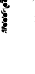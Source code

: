 SplineFontDB: 3.0
FontName: Fiati
FullName: Fiati
FamilyName: Fiati
Weight: Regular
Copyright: Copyright \\251 2014 Steinberg Media Technologies GmbH. This font is licensed under the SIL Open Font License \\(http://scripts.sil.org/OFL\\).
Version: 0.1
ItalicAngle: 0
UnderlinePosition: -150
UnderlineWidth: 50
Ascent: 800
Descent: 200
InvalidEm: 0
sfntRevision: 0x0001e665
LayerCount: 2
Layer: 0 0 "Back" 1
Layer: 1 0 "Fore" 0
XUID: [1021 666 -989433189 12354256]
StyleMap: 0x0000
FSType: 0
OS2Version: 3
OS2_WeightWidthSlopeOnly: 0
OS2_UseTypoMetrics: 0
CreationTime: -814369603
ModificationTime: 1570151999
PfmFamily: 81
TTFWeight: 400
TTFWidth: 5
LineGap: 0
VLineGap: 0
Panose: 5 6 0 0 0 0 0 0 0 0
OS2TypoAscent: 2012
OS2TypoAOffset: 0
OS2TypoDescent: -2012
OS2TypoDOffset: 0
OS2TypoLinegap: 0
OS2WinAscent: 2012
OS2WinAOffset: 0
OS2WinDescent: 2012
OS2WinDOffset: 0
HheadAscent: 2012
HheadAOffset: 0
HheadDescent: -2012
HheadDOffset: 0
OS2SubXSize: 650
OS2SubYSize: 600
OS2SubXOff: 0
OS2SubYOff: 75
OS2SupXSize: 650
OS2SupYSize: 600
OS2SupXOff: 0
OS2SupYOff: 350
OS2StrikeYSize: 50
OS2StrikeYPos: 165
OS2CapHeight: 475
OS2XHeight: 275
OS2Vendor: 'SMTG'
OS2CodePages: 00000001.00000000
OS2UnicodeRanges: 00000000.12004000.01000000.00000000
MarkAttachClasses: 1
DEI: 91125
LangName: 1033 "Copyright +AKkA 2014, Steinberg Media Technologies GmbH (http://www.steinberg.net/), with Reserved Font Name +ACIA-Bravura+ACIA.+AAoACgAA-This Font Software is licensed under the SIL Open Font License, Version 1.1. This license is copied below, and is also available with a FAQ at: http://scripts.sil.org/OFL+AAoACgAA------------------------------------------------------------+AAoA-SIL OPEN FONT LICENSE Version 1.1 - 26 February 2007+AAoA------------------------------------------------------------+AAoACgAA-PREAMBLE+AAoA-The goals of the Open Font License (OFL) are to stimulate worldwide development of collaborative font projects, to support the font creation efforts of academic and linguistic communities, and to provide a free and open framework in which fonts may be shared and improved in partnership with others.+AAoACgAA-The OFL allows the licensed fonts to be used, studied, modified and redistributed freely as long as they are not sold by themselves. The fonts, including any derivative works, can be bundled, embedded, redistributed and/or sold with any software provided that any reserved names are not used by derivative works. The fonts and derivatives, however, cannot be released under any other type of license. The requirement for fonts to remain under this license does not apply to any document created using the fonts or their derivatives.+AAoACgAA-DEFINITIONS+AAoAIgAA-Font Software+ACIA refers to the set of files released by the Copyright Holder(s) under this license and clearly marked as such. This may+AAoA-include source files, build scripts and documentation.+AAoACgAi-Reserved Font Name+ACIA refers to any names specified as such after the copyright statement(s).+AAoACgAi-Original Version+ACIA refers to the collection of Font Software components as distributed by the Copyright Holder(s).+AAoACgAi-Modified Version+ACIA refers to any derivative made by adding to, deleting, or substituting -- in part or in whole -- any of the components of the Original Version, by changing formats or by porting the Font Software to a new environment.+AAoACgAi-Author+ACIA refers to any designer, engineer, programmer, technical writer or other person who contributed to the Font Software.+AAoACgAA-PERMISSION & CONDITIONS+AAoA-Permission is hereby granted, free of charge, to any person obtaining a copy of the Font Software, to use, study, copy, merge, embed, modify, redistribute, and sell modified and unmodified copies of the Font Software, subject to the following conditions:+AAoACgAA-1) Neither the Font Software nor any of its individual components, in Original or Modified Versions, may be sold by itself.+AAoACgAA-2) Original or Modified Versions of the Font Software may be bundled, redistributed and/or sold with any software, provided that each copy contains the above copyright notice and this license. These can be included either as stand-alone text files, human-readable headers or in the appropriate machine-readable metadata fields within text or binary files as long as those fields can be easily viewed by the user.+AAoACgAA-3) No Modified Version of the Font Software may use the Reserved Font Name(s) unless explicit written permission is granted by the corresponding Copyright Holder. This restriction only applies to the primary font name as presented to the users.+AAoACgAA-4) The name(s) of the Copyright Holder(s) or the Author(s) of the Font Software shall not be used to promote, endorse or advertise any Modified Version, except to acknowledge the contribution(s) of the Copyright Holder(s) and the Author(s) or with their explicit written permission.+AAoACgAA-5) The Font Software, modified or unmodified, in part or in whole, must be distributed entirely under this license, and must not be distributed under any other license. The requirement for fonts to remain under this license does not apply to any document created using the Font Software.+AAoACgAA-TERMINATION+AAoA-This license becomes null and void if any of the above conditions are not met.+AAoACgAA-DISCLAIMER+AAoA-THE FONT SOFTWARE IS PROVIDED +ACIA-AS IS+ACIA, WITHOUT WARRANTY OF ANY KIND, EXPRESS OR IMPLIED, INCLUDING BUT NOT LIMITED TO ANY WARRANTIES OF MERCHANTABILITY, FITNESS FOR A PARTICULAR PURPOSE AND NONINFRINGEMENT OF COPYRIGHT, PATENT, TRADEMARK, OR OTHER RIGHT. IN NO EVENT SHALL THE COPYRIGHT HOLDER BE LIABLE FOR ANY CLAIM, DAMAGES OR OTHER LIABILITY, INCLUDING ANY GENERAL, SPECIAL, INDIRECT, INCIDENTAL, OR CONSEQUENTIAL DAMAGES, WHETHER IN AN ACTION OF CONTRACT, TORT OR OTHERWISE, ARISING FROM, OUT OF THE USE OR INABILITY TO USE THE FONT SOFTWARE OR FROM OTHER DEALINGS IN THE FONT SOFTWARE." "" "" "" "" "Version 0.1" "" "Based on Bravura v0.9, which is a registered trademark of Steinberg Media Technologies GmbH in the European Union and other territories." "Steinberg Media Technologies GmbH" "Daniel Spreadbury et al." "Copyright +AKkA 2014 Steinberg Media Technologies GmbH. This font is licensed under the SIL Open Font License (http://scripts.sil.org/OFL)." "http://www.steinberg.net/" "http://www.steinberg.net/" "Copyright +AKkA 2014, Steinberg Media Technologies GmbH (http://www.steinberg.net/), with Reserved Font Name +ACIA-Bravura+ACIA.+AAoACgAA-This Font Software is licensed under the SIL Open Font License, Version 1.1. This license is copied below, and is also available with a FAQ at: http://scripts.sil.org/OFL+AAoACgAA------------------------------------------------------------+AAoA-SIL OPEN FONT LICENSE Version 1.1 - 26 February 2007+AAoA------------------------------------------------------------+AAoACgAA-PREAMBLE+AAoA-The goals of the Open Font License (OFL) are to stimulate worldwide development of collaborative font projects, to support the font creation efforts of academic and linguistic communities, and to provide a free and open framework in which fonts may be shared and improved in partnership with others.+AAoACgAA-The OFL allows the licensed fonts to be used, studied, modified and redistributed freely as long as they are not sold by themselves. The fonts, including any derivative works, can be bundled, embedded, redistributed and/or sold with any software provided that any reserved names are not used by derivative works. The fonts and derivatives, however, cannot be released under any other type of license. The requirement for fonts to remain under this license does not apply to any document created using the fonts or their derivatives.+AAoACgAA-DEFINITIONS+AAoAIgAA-Font Software+ACIA refers to the set of files released by the Copyright Holder(s) under this license and clearly marked as such. This may+AAoA-include source files, build scripts and documentation.+AAoACgAi-Reserved Font Name+ACIA refers to any names specified as such after the copyright statement(s).+AAoACgAi-Original Version+ACIA refers to the collection of Font Software components as distributed by the Copyright Holder(s).+AAoACgAi-Modified Version+ACIA refers to any derivative made by adding to, deleting, or substituting -- in part or in whole -- any of the components of the Original Version, by changing formats or by porting the Font Software to a new environment.+AAoACgAi-Author+ACIA refers to any designer, engineer, programmer, technical writer or other person who contributed to the Font Software.+AAoACgAA-PERMISSION & CONDITIONS+AAoA-Permission is hereby granted, free of charge, to any person obtaining a copy of the Font Software, to use, study, copy, merge, embed, modify, redistribute, and sell modified and unmodified copies of the Font Software, subject to the following conditions:+AAoACgAA-1) Neither the Font Software nor any of its individual components, in Original or Modified Versions, may be sold by itself.+AAoACgAA-2) Original or Modified Versions of the Font Software may be bundled, redistributed and/or sold with any software, provided that each copy contains the above copyright notice and this license. These can be included either as stand-alone text files, human-readable headers or in the appropriate machine-readable metadata fields within text or binary files as long as those fields can be easily viewed by the user.+AAoACgAA-3) No Modified Version of the Font Software may use the Reserved Font Name(s) unless explicit written permission is granted by the corresponding Copyright Holder. This restriction only applies to the primary font name as presented to the users.+AAoACgAA-4) The name(s) of the Copyright Holder(s) or the Author(s) of the Font Software shall not be used to promote, endorse or advertise any Modified Version, except to acknowledge the contribution(s) of the Copyright Holder(s) and the Author(s) or with their explicit written permission.+AAoACgAA-5) The Font Software, modified or unmodified, in part or in whole, must be distributed entirely under this license, and must not be distributed under any other license. The requirement for fonts to remain under this license does not apply to any document created using the Font Software.+AAoACgAA-TERMINATION+AAoA-This license becomes null and void if any of the above conditions are not met.+AAoACgAA-DISCLAIMER+AAoA-THE FONT SOFTWARE IS PROVIDED +ACIA-AS IS+ACIA, WITHOUT WARRANTY OF ANY KIND, EXPRESS OR IMPLIED, INCLUDING BUT NOT LIMITED TO ANY WARRANTIES OF MERCHANTABILITY, FITNESS FOR A PARTICULAR PURPOSE AND NONINFRINGEMENT OF COPYRIGHT, PATENT, TRADEMARK, OR OTHER RIGHT. IN NO EVENT SHALL THE COPYRIGHT HOLDER BE LIABLE FOR ANY CLAIM, DAMAGES OR OTHER LIABILITY, INCLUDING ANY GENERAL, SPECIAL, INDIRECT, INCIDENTAL, OR CONSEQUENTIAL DAMAGES, WHETHER IN AN ACTION OF CONTRACT, TORT OR OTHERWISE, ARISING FROM, OUT OF THE USE OR INABILITY TO USE THE FONT SOFTWARE OR FROM OTHER DEALINGS IN THE FONT SOFTWARE." "http://scripts.sil.org/OFL" "" "" "" "Bravura"
Encoding: UnicodeBmp
UnicodeInterp: none
NameList: AGL For New Fonts
DisplaySize: -128
AntiAlias: 1
FitToEm: 0
WinInfo: 60472 8 6
BeginPrivate: 3
BlueShift 2 19
StdHW 4 [78]
StdVW 4 [90]
EndPrivate
TeXData: 1 0 0 346030 173015 115343 0 1048576 115343 783286 444596 497025 792723 393216 433062 380633 303038 157286 324010 404750 52429 2506097 1059062 262144
BeginChars: 65537 423

StartChar: .notdef
Encoding: 65536 -1 0
Width: 500
Flags: MW
HStem: 0 50<100 400 100 450> 483 50<100 400 100 100>
VStem: 50 50<50 50 50 483> 400 50<50 483 483 483>
LayerCount: 2
Fore
SplineSet
50 0 m 1
 50 533 l 1
 450 533 l 1
 450 0 l 1
 50 0 l 1
100 50 m 1
 400 50 l 1
 400 483 l 1
 100 483 l 1
 100 50 l 1
EndSplineSet
Validated: 1
EndChar

StartChar: uniEC40
Encoding: 60480 60480 1
Width: 0
Flags: HMW
HStem: 103 20<41 56 126 162> 117 44<121.5 126 126 143 119 159> 151 8 155 99<117.5 144.5> 248 34<119 143> 276 99<117.5 144.5> 369 35<119 143> 398 99<117.5 144.5> 491 28<85.5 143> 513 36<84 107> 589 7 590 24<67 67> 608 24<193 202 193 204> 626 21 641 19<135 143 119 152> 654 99<117.5 144.5> 747 36<119 143> 777 99<117.5 144.5> 854 16 870 33<119 143> 897 99<117.5 144.5> 988 10
VStem: 0 42<777 837> 36 21<763 837 837 841.5> 41 7 44 54<262 270 262 270 384 392> 51 19<750 857 857 862.5> 60 18<580.5 612> 64 23<815 839 935 954 954 959> 81 100<190.5 218 312 339.5 433.5 461 690 717.5 813 840.5 933 960.5> 175 68<656 716>
LayerCount: 2
Fore
SplineSet
131 777 m 0x000011
 104 777 81 799 81 827 c 0x000016
 81 854 104 876 131 876 c 0
 158 876 181 854 181 827 c 0
 181 799 158 777 131 777 c 0x000011
131 870 m 0
 107 870 87 851 87 827 c 0
 87 803 107 783 131 783 c 0
 155 783 175 803 175 827 c 0x0002940a
 175 851 155 870 131 870 c 0
131 654 m 0
 104 654 81 676 81 704 c 0
 81 731 104 753 131 753 c 0
 158 753 181 731 181 704 c 0
 181 676 158 654 131 654 c 0
131 747 m 0
 107 747 87 728 87 704 c 0
 87 680 107 660 131 660 c 0
 155 660 175 680 175 704 c 0
 175 728 155 747 131 747 c 0
131 398 m 0
 104 398 81 420 81 447 c 0
 81 475 104 497 131 497 c 0
 158 497 181 475 181 447 c 0
 181 420 158 398 131 398 c 0
131 491 m 0
 107 491 87 471 87 447 c 0
 87 423 107 404 131 404 c 0
 155 404 175 423 175 447 c 0
 175 471 155 491 131 491 c 0
131 276 m 0
 104 276 81 298 81 326 c 0
 81 353 104 375 131 375 c 0
 158 375 181 353 181 326 c 0
 181 298 158 276 131 276 c 0
131 369 m 0
 107 369 87 350 87 326 c 0
 87 302 107 282 131 282 c 0x00900010
 155 282 175 302 175 326 c 0
 175 350 155 369 131 369 c 0
131 155 m 0
 104 155 81 177 81 204 c 0
 81 232 104 254 131 254 c 0
 158 254 181 232 181 204 c 0
 181 177 158 155 131 155 c 0
131 248 m 0
 107 248 87 228 87 204 c 0
 87 180 107 161 131 161 c 0
 155 161 175 180 175 204 c 0
 175 228 155 248 131 248 c 0
131 897 m 0
 104 897 81 919 81 947 c 0
 81 974 104 996 131 996 c 0
 158 996 181 974 181 947 c 0x00600010
 181 919 158 897 131 897 c 0
131 990 m 0
 107 990 87 971 87 947 c 0x00900010
 87 923 107 903 131 903 c 0x00100010
 155 903 175 923 175 947 c 0
 175 971 155 990 131 990 c 0
204 608 m 2
 63 608 l 2
 61 608 60 610 60 611 c 0
 60 613 61 614 63 614 c 2
 204 614 l 2
 206 614 207 613 207 611 c 0
 207 610 206 608 204 608 c 2
62 370 m 0
 50 370 44 379 44 388 c 0
 44 397 50 406 61 406 c 0
 75 406 98 396 98 388 c 0
 98 380 77 370 62 370 c 0
61 400 m 0
 53 400 50 394 50 388 c 0
 50 380 56 376 62 376 c 0
 76 376 90 385 92 388 c 0
 90 391 74 400 61 400 c 0
62 248 m 0
 50 248 44 257 44 266 c 0
 44 274 50 283 61 283 c 0
 75 283 98 274 98 266 c 0
 98 258 77 248 62 248 c 0
61 277 m 0
 53 277 50 271 50 266 c 0x200021
 50 258 56 254 62 254 c 0
 76 254 90 263 92 266 c 0
 90 269 74 277 61 277 c 0
197 626 m 0
 188 626 132 627 132 627 c 2
 130 627 129 629 129 630 c 2x40000020
 129 644 l 2
 130 646 131 647 132 647 c 0
 167 647 174 654 183 663 c 0
 184 663 185 664 186 665 c 0
 189 668 192 674 195 679 c 0
 200 689 206 701 219 701 c 0
 237 701 243 686 243 672 c 0
 243 640 210 626 197 626 c 0
135 641 m 1x20000080
 135 633 l 1
 147 633 189 632 197 632 c 0
 207 632 237 644 237 672 c 0x00004008
 237 692 227 695 221 695 c 0
 209 695 204 685 200 677 c 0
 200 676 194 665 190 661 c 2
 187 658 l 2
 178 649 169 641 135 641 c 1x20000080
69 483 m 0x00004004
 43 483 32 507 32 516 c 0
 32 523 33 561 33 563 c 0
 33 565 35 566 36 566 c 2x00000808
 47 565 l 2x00010008
 48 565 50 564 50 562 c 0x00010004
 50 539 55 534 62 527 c 0
 64 527 73 520 75 519 c 0
 83 519 93 508 93 501 c 0x00010008
 93 496 92 492 90 490 c 0x00004008
 86 485 79 483 69 483 c 0x00004004
44 559 m 1
 39 560 l 1
 39 550 38 522 38 516 c 0
 38 511 46 489 69 489 c 0
 77 489 82 491 85 494 c 0
 87 496 87 498 87 499 c 0
 87 508 77 512 72 514 c 0
 68 516 63 518 60 521 c 0x00040422
 48 533 44 543 44 559 c 1
67 740 m 0
 62 741 57 745 53 747 c 0
 52 748 51 749 51 750 c 2
 51 857 l 2x000005
 51 868 38 874 24 880 c 0
 9 887 1 891 1 908 c 2
 1 974 l 2
 1 994 10 998 18 998 c 0
 24 998 31 996 35 994 c 0
 37 993 38 993 39 993 c 0
 50 989 70 981 70 954 c 2
 70 743 l 2
 70 742 69 741 67 740 c 0
57 857 m 2x00008020
 57 752 l 1
 64 748 l 1
 64 954 l 2
 64 977 48 983 37 987 c 0
 36 987 35 988 34 988 c 0
 29 990 23 992 18 992 c 0
 15 992 7 992 7 974 c 2x80000080
 7 911 l 2x00040422
 7 895 13 891 26 886 c 0
 27 886 28 885 29 885 c 0
 42 879 57 872 57 857 c 2x00008020
39 755 m 0x20000080
 26 760 14 768 2 774 c 0
 1 775 0 776 0 777 c 2x01000004
 0 856 l 2
 0 868 7 870 10 870 c 0
 14 870 17 868 20 867 c 2x80000080
 34 859 l 2
 42 853 42 845 42 837 c 2
 42 758 l 2
 42 757 41 756 39 755 c 0x20000080
6 856 m 2
 6 779 l 1
 36 763 l 1
 36 837 l 2
 36 846 35 852 31 854 c 2
 17 861 l 2x04000004
 15 862 13 864 10 864 c 0
 9 864 6 864 6 856 c 2
162 103 m 2x10000004
 56 103 l 2
 41 103 41 118 41 123 c 2
 41 149 l 2
 41 152 42 154 43 155 c 0
 47 159 51 159 55 159 c 2
 80 159 l 2
 88 159 98 159 107 143 c 2
 112 132 l 2x0a000040
 116 125 120 123 126 123 c 2
 162 123 l 2
 164 123 165 121 165 120 c 2
 165 107 l 2
 165 104 164 103 162 103 c 2x10000004
80 153 m 2
 55 153 l 2
 52 153 49 153 48 151 c 0
 47 150 47 149 47 147 c 2
 47 123 l 2
 47 112 50 109 56 109 c 2
 159 109 l 1
 159 117 l 1
 126 117 l 2
 117 117 111 121 107 130 c 2
 102 140 l 2
 95 153 87 153 80 153 c 2
EndSplineSet
Validated: 1
EndChar

StartChar: uniEC41
Encoding: 60481 60481 2
Width: 0
Flags: MW
HStem: 0 18<123 143 158 162> 12 22<137 155 137 159> 42 51<115.5 122.5 55 123.5> 55 38<41 81 47 81>
VStem: 41 57<55 72 15 74> 93 19<52.5 54 54 72 72 72> 106 26<54 81> 123 8 152 13<14 15 2 18>
LayerCount: 2
Fore
SplineSet
120 42 m 0x8480
 111 42 106 47 106 54 c 2
 106 81 l 2
 106 87 111 93 118 93 c 0
 127 93 132 87 132 81 c 2
 132 54 l 2
 132 47 127 42 120 42 c 0x8480
126 81 m 2
 126 84 123 87 118 87 c 0
 115 87 112 84 112 81 c 2
 112 54 l 2
 112 51 115 48 118 48 c 0
 123 48 126 51 126 54 c 2
 126 81 l 2
96 13 m 0
 82 19 70 24 58 30 c 0
 44 38 41 54 41 55 c 2
 41 74 l 2
 41 91 51 93 55 93 c 2
 81 93 l 2
 92 93 98 85 98 72 c 2
 98 16 l 2
 98 14 97 13 96 13 c 0
47 74 m 2
 47 55 l 2
 47 54 50 41 61 36 c 2
 93 20 l 1
 93 72 l 2x4080
 92 85 86 87 81 87 c 2
 55 87 l 2
 49 87 47 82 47 74 c 2
162 0 m 2
 143 0 l 2
 137 0 130 1 125 8 c 0
 124 11 123 14 123 18 c 2
 123 22 l 2
 125 27 128 31 133 33 c 0
 134 34 136 34 138 34 c 0
 143 34 148 32 152 28 c 0x22
 155 25 157 21 158 18 c 2x4080
 162 18 l 2
 164 18 165 16 165 15 c 2
 165 3 l 2x41
 165 1 164 0 162 0 c 2
138 28 m 0x18
 132 26 130 23 129 20 c 0
 129 16 130 13 131 11 c 0
 133 7 137 6 143 6 c 2
 159 6 l 1
 159 12 l 1
 155 12 l 2
 154 12 152 13 152 15 c 0
 152 21 144 28 138 28 c 0x18
EndSplineSet
Validated: 1
EndChar

StartChar: uniEC42
Encoding: 60482 60482 3
Width: 0
Flags: MW
HStem: 42 51<148.5 155 147.5 156>
VStem: 139 26<54 81>
LayerCount: 2
Fore
SplineSet
165 54 m 2
 165 47 159 42 153 42 c 0
 144 42 139 47 139 54 c 2
 139 81 l 2
 139 87 144 93 151 93 c 0
 159 93 165 87 165 81 c 2
 165 54 l 2
159 81 m 2
 159 84 156 87 151 87 c 0
 147 87 145 84 145 81 c 2
 145 54 l 2
 145 51 147 48 151 48 c 0
 156 48 159 51 159 54 c 2
 159 81 l 2
EndSplineSet
Validated: 1
EndChar

StartChar: uniEC43
Encoding: 60483 60483 4
Width: 0
Flags: HMW
HStem: 743 252<14 67>
VStem: 54 13<750 857 857 863.5>
LayerCount: 2
Fore
SplineSet
120 518 m 0x00004004
 94 518 83 542 83 551 c 0
 83 558 84 596 84 598 c 0
 84 600 86 601 87 601 c 2x00000808
 98 600 l 2x00010008
 99 600 101 599 101 597 c 0x00010004
 101 574 106 569 113 562 c 0
 115 562 124 555 126 554 c 0
 134 554 144 543 144 536 c 0x00010008
 144 531 143 527 141 525 c 0x00004008
 137 520 130 518 120 518 c 0x00004004
95 594 m 1
 90 595 l 1
 90 585 89 557 89 551 c 0
 89 546 97 524 120 524 c 0
 128 524 133 526 136 529 c 0
 138 531 138 533 138 534 c 0
 138 543 128 547 123 549 c 0
 119 551 114 553 111 556 c 0x00040422
 99 568 95 578 95 594 c 1
EndSplineSet
EndChar

StartChar: uniEC44
Encoding: 60484 60484 5
Width: 0
Flags: HMW
HStem: 758 109<8 39>
VStem: 3 36<777 837>
LayerCount: 2
Fore
SplineSet
131 802 m 4
 117 802 106 813 106 827 c 4
 106 841 117 852 131 852 c 4
 145 852 156 841 156 827 c 4
 156 813 145 802 131 802 c 4
131 848 m 4
 121 848 110 837 110 827 c 4
 110 817 121 806 131 806 c 4
 141 806 152 817 152 827 c 4
 152 837 141 848 131 848 c 4
131 679 m 4
 117 679 106 690 106 704 c 4
 106 718 117 729 131 729 c 4
 145 729 156 718 156 704 c 4
 156 690 145 679 131 679 c 4
131 725 m 4
 121 725 110 714 110 704 c 4
 110 694 121 683 131 683 c 4
 141 683 152 694 152 704 c 4
 152 714 141 725 131 725 c 4
131 422 m 4
 117 422 106 433 106 447 c 4
 106 461 117 472 131 472 c 4
 145 472 156 461 156 447 c 4
 156 433 145 422 131 422 c 4
131 468 m 4
 121 468 110 457 110 447 c 4
 110 437 121 426 131 426 c 4
 141 426 152 437 152 447 c 4
 152 457 141 468 131 468 c 4
131 301 m 4
 117 301 106 312 106 326 c 4
 106 340 117 351 131 351 c 4
 145 351 156 340 156 326 c 4
 156 312 145 301 131 301 c 4
131 347 m 4
 121 347 110 336 110 326 c 4
 110 316 121 305 131 305 c 4
 141 305 152 316 152 326 c 4
 152 336 141 347 131 347 c 4
131 179 m 4
 117 179 106 190 106 204 c 4
 106 218 117 229 131 229 c 4
 145 229 156 218 156 204 c 4
 156 190 145 179 131 179 c 4
131 225 m 4
 121 225 110 214 110 204 c 4
 110 194 121 183 131 183 c 4
 141 183 152 194 152 204 c 4
 152 214 141 225 131 225 c 4
EndSplineSet
EndChar

StartChar: uniEC45
Encoding: 60485 60485 6
Width: 0
Flags: HMW
HStem: 743 252<14 67>
VStem: 54 13<750 857 857 863.5>
LayerCount: 2
Fore
SplineSet
67 743 m 5
 54 750 l 5
 54 857 l 6
 54 870 39 877 25 883 c 4
 11 889 4 893 4 911 c 6
 4 974 l 6
 4 991 10 995 18 995 c 4
 24 995 31 993 35 991 c 4
 36 991 37 990 38 990 c 4
 49 986 67 979 67 954 c 6
 67 743 l 5
EndSplineSet
EndChar

StartChar: uniEC46
Encoding: 60486 60486 7
Width: 0
Flags: MW
HStem: 758 109<8 39>
VStem: 3 36<777 837>
LayerCount: 2
Fore
SplineSet
39 758 m 1
 3 777 l 1
 3 856 l 2
 3 864 6 867 10 867 c 0
 12 867 15 866 18 864 c 2
 33 857 l 2
 38 853 39 846 39 837 c 2
 39 758 l 1
EndSplineSet
Validated: 1
EndChar

StartChar: uniEC47
Encoding: 60487 60487 8
Width: 0
Flags: MW
HStem: 900 93<118 144>
VStem: 84 94<934 960>
LayerCount: 2
Fore
SplineSet
178 947 m 0
 178 921 157 900 131 900 c 0
 105 900 84 921 84 947 c 0
 84 973 105 993 131 993 c 0
 157 993 178 973 178 947 c 0
EndSplineSet
Validated: 1
EndChar

StartChar: uniEC48
Encoding: 60488 60488 9
Width: 0
Flags: MW
HStem: 780 93<118 144>
VStem: 84 94<814 840>
LayerCount: 2
Fore
SplineSet
178 827 m 0
 178 801 157 780 131 780 c 0
 105 780 84 801 84 827 c 0
 84 853 105 873 131 873 c 0
 157 873 178 853 178 827 c 0
EndSplineSet
Validated: 1
EndChar

StartChar: uniEC49
Encoding: 60489 60489 10
Width: 0
Flags: MW
HStem: 657 93<118 144>
VStem: 84 94<691 717>
LayerCount: 2
Fore
SplineSet
178 704 m 0
 178 678 157 657 131 657 c 0
 105 657 84 678 84 704 c 0
 84 730 105 750 131 750 c 0
 157 750 178 730 178 704 c 0
EndSplineSet
Validated: 1
EndChar

StartChar: uniEC4A
Encoding: 60490 60490 11
Width: 0
Flags: MW
HStem: 629 15
VStem: 132 108<630 684 644 684>
LayerCount: 2
Fore
SplineSet
132 630 m 1
 132 644 l 1
 168 644 175 651 185 660 c 2
 188 663 l 2
 198 673 201 698 221 698 c 0
 227 698 240 696 240 672 c 0
 240 641 207 629 197 629 c 0
 188 629 132 630 132 630 c 1
EndSplineSet
Validated: 1
EndChar

StartChar: uniEC4B
Encoding: 60491 60491 12
Width: 0
Flags: HMW
HStem: 629 15
VStem: 132 108<630 684 644 684>
LayerCount: 2
Fore
SplineSet
87 598 m 5xa0
 98 597 l 5
 98 573 103 568 110 561 c 6
 113 558 l 6
 121 551 141 550 141 534 c 4
 141 530 139 521 120 521 c 4
 95 521 86 544 86 551 c 4
 86 558 87 598 87 598 c 5xa0
EndSplineSet
Validated: 1
EndChar

StartChar: uniEC4C
Encoding: 60492 60492 13
Width: 0
Flags: HMW
HStem: 516 40<87 87 87 106.5> 516 77<64 106.5>
VStem: 63 12
LayerCount: 2
Fore
SplineSet
36 563 m 5xa0
 47 562 l 5
 47 538 52 533 59 526 c 6
 62 523 l 6
 70 516 90 515 90 499 c 4
 90 495 88 486 69 486 c 4
 44 486 35 509 35 516 c 4
 35 523 36 563 36 563 c 5xa0
EndSplineSet
Validated: 1
EndChar

StartChar: uniEC4D
Encoding: 60493 60493 14
Width: 0
Flags: MW
HStem: 401 93<118 144>
VStem: 84 94<434.5 460>
LayerCount: 2
Fore
SplineSet
178 447 m 0
 178 422 157 401 131 401 c 0
 105 401 84 422 84 447 c 0
 84 473 105 494 131 494 c 0
 157 494 178 473 178 447 c 0
EndSplineSet
Validated: 1
EndChar

StartChar: uniEC4E
Encoding: 60494 60494 15
Width: 0
Flags: MW
HStem: 373 30<57 68.5 56.5 69.5>
VStem: 47 48<386 390.5 386 391.5>
LayerCount: 2
Fore
SplineSet
62 373 m 0
 52 373 47 380 47 388 c 0
 47 395 52 403 61 403 c 0
 76 403 95 393 95 388 c 0
 95 384 77 373 62 373 c 0
EndSplineSet
Validated: 1
EndChar

StartChar: uniEC4F
Encoding: 60495 60495 16
Width: 0
Flags: MW
HStem: 279 93<118 144>
VStem: 84 94<313 339>
LayerCount: 2
Fore
SplineSet
178 326 m 0
 178 300 157 279 131 279 c 0
 105 279 84 300 84 326 c 0
 84 352 105 372 131 372 c 0
 157 372 178 352 178 326 c 0
EndSplineSet
Validated: 1
EndChar

StartChar: uniEC50
Encoding: 60496 60496 17
Width: 0
Flags: MW
HStem: 251 29<57 68.5 56.5 69.5>
VStem: 47 48<263.5 268.5 263.5 269.5>
LayerCount: 2
Fore
SplineSet
62 251 m 0
 52 251 47 259 47 266 c 0
 47 273 52 280 61 280 c 0
 76 280 95 271 95 266 c 0
 95 261 77 251 62 251 c 0
EndSplineSet
Validated: 1
EndChar

StartChar: uniEC51
Encoding: 60497 60497 18
Width: 0
Flags: MW
HStem: 158 93<118 144>
VStem: 84 94<191.5 217>
LayerCount: 2
Fore
SplineSet
178 204 m 0
 178 179 157 158 131 158 c 0
 105 158 84 179 84 204 c 0
 84 230 105 251 131 251 c 0
 157 251 178 230 178 204 c 0
EndSplineSet
Validated: 1
EndChar

StartChar: uniEC52
Encoding: 60498 60498 19
Width: 0
Flags: MW
HStem: 106 14<126 162 126 162>
VStem: 44 118<106 145 106 150.5>
LayerCount: 2
Fore
SplineSet
162 120 m 1
 162 106 l 1
 56 106 l 2
 46 106 44 114 44 123 c 2
 44 145 l 2
 44 156 50 156 55 156 c 2
 80 156 l 2
 88 156 96 156 104 142 c 2
 110 131 l 2
 114 123 118 120 126 120 c 2
 162 120 l 1
EndSplineSet
Validated: 1
EndChar

StartChar: uniEC53
Encoding: 60499 60499 20
Width: 0
Flags: MW
HStem: 16 74<55 96> 55 35<44 81>
VStem: 44 51<72 74 74 77.5 72 79.5>
LayerCount: 2
Fore
SplineSet
95 72 m 2x60
 96 16 l 1
 96 16 73 26 60 33 c 0
 46 40 44 55 44 55 c 1
 44 74 l 2
 44 85 48 90 55 90 c 2
 81 90 l 2
 91 90 95 83 95 72 c 2x60
EndSplineSet
Validated: 1
EndChar

StartChar: uniEC54
Encoding: 60500 60500 21
Width: 0
Flags: MW
HStem: 45 45<116.5 121.5 115.5 122.5>
VStem: 109 20<54 81>
LayerCount: 2
Fore
SplineSet
129 81 m 2
 129 54 l 2
 129 49 125 45 120 45 c 0
 113 45 109 49 109 54 c 2
 109 81 l 2
 109 86 113 90 118 90 c 0
 125 90 129 86 129 81 c 2
EndSplineSet
Validated: 1
EndChar

StartChar: uniEC55
Encoding: 60501 60501 22
Width: 0
Flags: MW
HStem: 45 45<149.5 154.5 148.5 155.5>
VStem: 142 20<54 81>
LayerCount: 2
Fore
SplineSet
162 81 m 2
 162 54 l 2
 162 49 158 45 153 45 c 0
 146 45 142 49 142 54 c 2
 142 81 l 2
 142 86 146 90 151 90 c 0
 158 90 162 86 162 81 c 2
EndSplineSet
Validated: 1
EndChar

StartChar: uniEC56
Encoding: 60502 60502 23
Width: 0
Flags: MW
HStem: 3 12<155 162 155 162>
VStem: 126 36<3 19.5>
LayerCount: 2
Fore
SplineSet
162 15 m 1
 162 3 l 1
 143 3 l 2
 137 3 131 4 128 9 c 0
 127 12 126 14 126 17 c 0
 126 22 129 27 134 30 c 0
 135 31 137 31 139 31 c 0
 147 31 155 22 155 15 c 1
 162 15 l 1
EndSplineSet
Validated: 1
EndChar

StartChar: uniEC57
Encoding: 60503 60503 24
Width: 0
Flags: HMW
HStem: 900 93<110 123>
VStem: 76 47<934 960>
LayerCount: 2
Fore
SplineSet
131 780 m 4
 105 780 84 800 84 826 c 4
 84 852 105 873 131 873 c 4
 157 873 178 852 178 826 c 4
 178 800 157 780 131 780 c 4
131 849 m 4
 117 849 108 840 108 826 c 4
 108 812 117 804 131 804 c 4
 145 804 154 812 154 826 c 4
 154 840 145 849 131 849 c 4
EndSplineSet
Validated: 1
EndChar

StartChar: uniEC58
Encoding: 60504 60504 25
Width: 0
Flags: HMW
HStem: 780 93<118 131>
VStem: 84 47<814 840>
LayerCount: 2
Fore
SplineSet
131 657 m 4
 105 657 84 677 84 703 c 4
 84 729 105 750 131 750 c 4
 157 750 178 729 178 703 c 4
 178 677 157 657 131 657 c 4
131 726 m 4
 117 726 108 717 108 703 c 4
 108 689 117 681 131 681 c 4
 145 681 154 689 154 703 c 4
 154 717 145 726 131 726 c 4
EndSplineSet
Validated: 1
EndChar

StartChar: uniEC59
Encoding: 60505 60505 26
Width: 0
Flags: HMW
HStem: 657 93<118 131>
VStem: 84 47<691 717>
LayerCount: 2
Fore
SplineSet
131 401 m 4
 105 401 84 421 84 447 c 4
 84 473 105 494 131 494 c 4
 157 494 178 473 178 447 c 4
 178 421 157 401 131 401 c 4
131 470 m 4
 117 470 108 461 108 447 c 4
 108 433 117 425 131 425 c 4
 145 425 154 433 154 447 c 4
 154 461 145 470 131 470 c 4
EndSplineSet
Validated: 1
EndChar

StartChar: uniEC5A
Encoding: 60506 60506 27
Width: 0
Flags: HMW
HStem: 401 93<118 131>
VStem: 84 47<434.5 460>
LayerCount: 2
Fore
SplineSet
131 279 m 4
 105 279 84 299 84 325 c 4
 84 351 105 372 131 372 c 4
 157 372 178 351 178 325 c 4
 178 299 157 279 131 279 c 4
131 348 m 4
 117 348 108 339 108 325 c 4
 108 311 117 303 131 303 c 4
 145 303 154 311 154 325 c 4
 154 339 145 348 131 348 c 4
EndSplineSet
Validated: 1
EndChar

StartChar: uniEC5B
Encoding: 60507 60507 28
Width: 0
Flags: HMW
HStem: 279 93<118 131>
VStem: 84 47<313 339>
LayerCount: 2
Fore
SplineSet
131 158 m 4
 105 158 84 178 84 204 c 4
 84 230 105 251 131 251 c 4
 157 251 178 230 178 204 c 4
 178 178 157 158 131 158 c 4
131 227 m 4
 117 227 108 218 108 204 c 4
 108 190 117 182 131 182 c 4
 145 182 154 190 154 204 c 4
 154 218 145 227 131 227 c 4
EndSplineSet
Validated: 1
EndChar

StartChar: uniEC5C
Encoding: 60508 60508 29
Width: 0
Flags: MW
HStem: 900 93<118 131>
VStem: 84 47<934 960>
LayerCount: 2
Fore
SplineSet
131 993 m 1
 131 900 l 1
 105 900 84 921 84 947 c 0
 84 973 105 993 131 993 c 1
EndSplineSet
Validated: 1
EndChar

StartChar: uniEC5D
Encoding: 60509 60509 30
Width: 0
Flags: MW
HStem: 780 93<118 131>
VStem: 84 47<814 840>
LayerCount: 2
Fore
SplineSet
131 873 m 1
 131 780 l 1
 105 780 84 801 84 827 c 0
 84 853 105 873 131 873 c 1
EndSplineSet
Validated: 1
EndChar

StartChar: uniEC5E
Encoding: 60510 60510 31
Width: 0
Flags: MW
HStem: 657 93<118 131>
VStem: 84 47<691 717>
LayerCount: 2
Fore
SplineSet
131 750 m 1
 131 657 l 1
 105 657 84 678 84 704 c 0
 84 730 105 750 131 750 c 1
EndSplineSet
Validated: 1
EndChar

StartChar: uniEC5F
Encoding: 60511 60511 32
Width: 0
Flags: MW
HStem: 401 93<118 131>
VStem: 84 47<434.5 460>
LayerCount: 2
Fore
SplineSet
131 494 m 1
 131 401 l 1
 105 401 84 422 84 447 c 0
 84 473 105 494 131 494 c 1
EndSplineSet
Validated: 1
EndChar

StartChar: uniEC60
Encoding: 60512 60512 33
Width: 0
Flags: MW
HStem: 279 93<118 131>
VStem: 84 47<313 339>
LayerCount: 2
Fore
SplineSet
131 372 m 1
 131 279 l 1
 105 279 84 300 84 326 c 0
 84 352 105 372 131 372 c 1
EndSplineSet
Validated: 1
EndChar

StartChar: uniEC61
Encoding: 60513 60513 34
Width: 0
Flags: MW
HStem: 158 93<118 131>
VStem: 84 47<191.5 217>
LayerCount: 2
Fore
SplineSet
131 251 m 1
 131 158 l 1
 105 158 84 179 84 204 c 0
 84 230 105 251 131 251 c 1
EndSplineSet
Validated: 1
EndChar

StartChar: uniEC62
Encoding: 60514 60514 35
Width: 0
Flags: MW
HStem: 900 93<131 144>
VStem: 131 47<934 960 934 993 934 993>
LayerCount: 2
Fore
SplineSet
178 947 m 0
 178 921 157 900 131 900 c 1
 131 993 l 1
 157 993 178 973 178 947 c 0
EndSplineSet
Validated: 1
EndChar

StartChar: uniEC63
Encoding: 60515 60515 36
Width: 0
Flags: MW
HStem: 780 93<131 144>
VStem: 131 47<814 840 814 873 814 873>
LayerCount: 2
Fore
SplineSet
178 827 m 0
 178 801 157 780 131 780 c 1
 131 873 l 1
 157 873 178 853 178 827 c 0
EndSplineSet
Validated: 1
EndChar

StartChar: uniEC64
Encoding: 60516 60516 37
Width: 0
Flags: MW
HStem: 657 93<131 144>
VStem: 131 47<691 717 691 750 691 750>
LayerCount: 2
Fore
SplineSet
178 704 m 0
 178 678 157 657 131 657 c 1
 131 750 l 1
 157 750 178 730 178 704 c 0
EndSplineSet
Validated: 1
EndChar

StartChar: uniEC65
Encoding: 60517 60517 38
Width: 0
Flags: MW
HStem: 401 93<131 144>
VStem: 131 47<434.5 460 434.5 494 434.5 494>
LayerCount: 2
Fore
SplineSet
178 447 m 0
 178 422 157 401 131 401 c 1
 131 494 l 1
 157 494 178 473 178 447 c 0
EndSplineSet
Validated: 1
EndChar

StartChar: uniEC66
Encoding: 60518 60518 39
Width: 833
Flags: MW
HStem: 279 93<131 144>
VStem: 131 47<313 339 313 372 313 372>
LayerCount: 2
Fore
SplineSet
178 326 m 0
 178 300 157 279 131 279 c 1
 131 372 l 1
 157 372 178 352 178 326 c 0
EndSplineSet
Validated: 1
EndChar

StartChar: uniEC67
Encoding: 60519 60519 40
Width: 0
Flags: MW
HStem: 158 93<131 144>
VStem: 131 47<191.5 217 191.5 251 191.5 251>
LayerCount: 2
Fore
SplineSet
178 204 m 0
 178 179 157 158 131 158 c 1
 131 251 l 1
 157 251 178 230 178 204 c 0
EndSplineSet
Validated: 1
EndChar

StartChar: uniEC68
Encoding: 60520 60520 41
Width: 0
Flags: MW
HStem: 906 81<108 108>
VStem: 84 24<938.5 955.5>
LayerCount: 2
Fore
SplineSet
108 987 m 1
 108 906 l 1
 94 915 84 930 84 947 c 0
 84 964 94 979 108 987 c 1
EndSplineSet
Validated: 1
EndChar

StartChar: uniEC69
Encoding: 60521 60521 42
Width: 0
Flags: MW
HStem: 786 81<108 108>
VStem: 84 24<818.5 835.5>
LayerCount: 2
Fore
SplineSet
108 867 m 1
 108 786 l 1
 94 795 84 810 84 827 c 0
 84 844 94 859 108 867 c 1
EndSplineSet
Validated: 1
EndChar

StartChar: uniEC6A
Encoding: 60522 60522 43
Width: 0
Flags: MW
HStem: 663 81<108 108>
VStem: 84 24<694.5 712>
LayerCount: 2
Fore
SplineSet
108 744 m 1
 108 663 l 1
 94 671 84 686 84 703 c 0
 84 721 94 736 108 744 c 1
EndSplineSet
Validated: 1
EndChar

StartChar: uniEC6B
Encoding: 60523 60523 44
Width: 0
Flags: MW
HStem: 406 81<108 108>
VStem: 84 24<438.5 455.5>
LayerCount: 2
Fore
SplineSet
108 487 m 1
 108 406 l 1
 94 415 84 430 84 447 c 0
 84 464 94 479 108 487 c 1
EndSplineSet
Validated: 1
EndChar

StartChar: uniEC6C
Encoding: 60524 60524 45
Width: 0
Flags: MW
HStem: 285 81<108 108>
VStem: 84 24<316.5 334>
LayerCount: 2
Fore
SplineSet
108 366 m 1
 108 285 l 1
 94 293 84 308 84 325 c 0
 84 343 94 358 108 366 c 1
EndSplineSet
Validated: 1
EndChar

StartChar: uniEC6D
Encoding: 60525 60525 46
Width: 0
Flags: MW
HStem: 164 80<108 108>
VStem: 84 24<195.5 212.5>
LayerCount: 2
Fore
SplineSet
108 244 m 1
 108 164 l 1
 94 172 84 187 84 204 c 0
 84 221 94 236 108 244 c 1
EndSplineSet
Validated: 1
EndChar

StartChar: uniEC6E
Encoding: 60526 60526 47
Width: 0
Flags: MW
HStem: 906 81<154 154>
VStem: 154 24<938.5 955.5 938.5 987>
LayerCount: 2
Fore
SplineSet
154 906 m 1
 154 987 l 1
 168 979 178 964 178 947 c 0
 178 930 168 915 154 906 c 1
EndSplineSet
Validated: 1
EndChar

StartChar: uniEC6F
Encoding: 60527 60527 48
Width: 0
Flags: MW
HStem: 786 81<154 154>
VStem: 154 24<818.5 835.5 818.5 867>
LayerCount: 2
Fore
SplineSet
154 786 m 1
 154 867 l 1
 168 859 178 844 178 827 c 0
 178 810 168 795 154 786 c 1
EndSplineSet
Validated: 1
EndChar

StartChar: uniEC70
Encoding: 60528 60528 49
Width: 0
Flags: MW
HStem: 662 81<154 154>
VStem: 154 24<694.5 711.5 694.5 743>
LayerCount: 2
Fore
SplineSet
154 662 m 1
 154 743 l 1
 168 735 178 720 178 703 c 0
 178 686 168 671 154 662 c 1
EndSplineSet
Validated: 1
EndChar

StartChar: uniEC71
Encoding: 60529 60529 50
Width: 0
Flags: MW
HStem: 406 81<154 154>
VStem: 154 24<438.5 455.5 438.5 487>
LayerCount: 2
Fore
SplineSet
154 406 m 1
 154 487 l 1
 168 479 178 464 178 447 c 0
 178 430 168 415 154 406 c 1
EndSplineSet
Validated: 1
EndChar

StartChar: uniEC72
Encoding: 60530 60530 51
Width: 0
Flags: MW
HStem: 285 81<154 154>
VStem: 154 24<317.5 334.5 317.5 366>
LayerCount: 2
Fore
SplineSet
154 285 m 1
 154 366 l 1
 168 358 178 343 178 326 c 0
 178 309 168 294 154 285 c 1
EndSplineSet
Validated: 1
EndChar

StartChar: uniEC73
Encoding: 60531 60531 52
Width: 0
Flags: MW
HStem: 164 80<154 154>
VStem: 154 24<195.5 212.5 195.5 244>
LayerCount: 2
Fore
SplineSet
154 164 m 1
 154 244 l 1
 168 236 178 221 178 204 c 0
 178 187 168 172 154 164 c 1
EndSplineSet
Validated: 1
EndChar

StartChar: uniEC74
Encoding: 60532 60532 53
Width: 0
Flags: MW
HStem: 891 94<-11 78.5>
VStem: -13 93<893.5 982>
LayerCount: 2
Fore
SplineSet
-8 892 m 1
 -10 891 l 2
 -12 891 -13 893 -13 894 c 0
 -13 895 -12 896 75 984 c 0
 76 984 77 985 78 985 c 0
 79 985 80 983 80 981 c 0
 80 980 80 980 -8 892 c 1
EndSplineSet
Validated: 1
EndChar

StartChar: uniEC75
Encoding: 60533 60533 54
Width: 0
Flags: MW
HStem: 789 56
VStem: -8 57
LayerCount: 2
Fore
SplineSet
-5 789 m 2
 -5 789 -6 789 -7 790 c 0
 -8 791 -8 793 -7 794 c 2
 43 844 l 2
 45 846 47 846 48 844 c 0
 49 843 49 841 48 840 c 2
 -3 790 l 2
 -3 789 -4 789 -5 789 c 2
EndSplineSet
Validated: 1
EndChar

StartChar: uniEC76
Encoding: 60534 60534 55
Width: 0
Flags: MW
HStem: 896 103
VStem: 78 104
LayerCount: 2
Fore
SplineSet
82 896 m 2
 81 896 80 896 79 897 c 0
 78 898 78 900 79 901 c 2
 177 998 l 2
 178 1000 180 1000 181 998 c 0
 182 997 182 995 181 994 c 2
 84 897 l 2
 83 896 82 896 82 896 c 2
EndSplineSet
Validated: 1
EndChar

StartChar: uniEC77
Encoding: 60535 60535 56
Width: 0
Flags: MW
HStem: 775 103
VStem: 78 104
LayerCount: 2
Fore
SplineSet
82 775 m 2
 81 775 80 775 79 776 c 0
 78 777 78 779 79 780 c 2
 177 877 l 2
 178 879 180 879 181 877 c 0
 182 876 182 874 181 873 c 2
 84 776 l 2
 83 775 82 775 82 775 c 2
EndSplineSet
Validated: 1
EndChar

StartChar: uniEC78
Encoding: 60536 60536 57
Width: 0
Flags: MW
HStem: 650 103
VStem: 78 104
LayerCount: 2
Fore
SplineSet
82 650 m 2
 81 650 80 650 79 651 c 0
 78 652 78 654 79 655 c 2
 177 752 l 2
 178 754 180 754 181 752 c 0
 182 751 182 749 181 748 c 2
 84 651 l 2
 83 650 82 650 82 650 c 2
EndSplineSet
Validated: 1
EndChar

StartChar: uniEC79
Encoding: 60537 60537 58
Width: 0
Flags: MW
HStem: 616 89
VStem: 159 90
LayerCount: 2
Fore
SplineSet
164 617 m 2
 163 616 163 616 162 616 c 0
 161 616 160 616 160 617 c 0
 159 618 159 620 160 621 c 2
 243 704 l 2
 245 706 247 706 248 704 c 0
 249 703 249 701 248 700 c 2
 164 617 l 2
EndSplineSet
Validated: 1
EndChar

StartChar: uniEC7A
Encoding: 60538 60538 59
Width: 0
Flags: MW
HStem: 512 59
VStem: 54 59
LayerCount: 2
Fore
SplineSet
59 513 m 2
 58 512 58 512 57 512 c 0
 56 512 55 512 55 513 c 0
 54 514 54 516 55 517 c 2
 107 570 l 2
 109 571 111 571 112 570 c 0
 113 569 113 567 112 566 c 2
 59 513 l 2
EndSplineSet
Validated: 1
EndChar

StartChar: uniEC7B
Encoding: 60539 60539 60
Width: 0
Flags: MW
HStem: 398 103
VStem: 78 104
LayerCount: 2
Fore
SplineSet
82 398 m 1
 79 398 l 2
 78 400 78 402 79 403 c 2
 177 500 l 2
 178 501 180 501 181 500 c 0
 182 499 182 497 181 496 c 2
 84 398 l 1
 82 398 l 1
EndSplineSet
Validated: 1
EndChar

StartChar: uniEC7C
Encoding: 60540 60540 61
Width: 0
Flags: MW
HStem: 365 49
VStem: 42 50
LayerCount: 2
Fore
SplineSet
89 365 m 2
 88 365 87 365 86 366 c 2
 43 409 l 2
 42 410 42 412 43 413 c 0
 44 414 46 414 47 413 c 2
 91 370 l 2
 92 369 92 367 91 366 c 0
 90 365 89 365 89 365 c 2
EndSplineSet
Validated: 1
EndChar

StartChar: uniECE0
Encoding: 60640 60640 62
Width: 0
Flags: HMW
HStem: -6 26 14 17 25 8 27 13 34 9 34 18 42 8<56 67 62 74> 44 7 44 15<63.5 66.5> 46 16 56 28 57 8<22 34 28.5 41> 69 9 76 8<56 67 62 74> 78 71 92 8<22 34 28.5 41> 107 71<77 96.5> 143 21 158 19 171 16 172 22<28 95> 178 7 181 71 188 17<26 60 28 60> 199 18 211 71<77 96.5> 246 28 268 71 276 28<78.5 95> 298 71<77 96.5> 318 79 333 28 346 22<8 33 11 33> 355 75 362 14<9.5 34 18 33> 370 21<15 34 18 34> 385 14<16.5 34 26 34 26 34> 393 21<23 34 26 34> 406 35 408 14<25 34 26 34> 416 21<23 34 26 34> 431 27<25 125 26 125> 435 19 452 24<45 145> 516 7
VStem: 0 44<354 360> 7 37<378 384> 16 28<401 407 424 430> 16 31<43 57 39.5 60 78 92> 28 35<895 904.5> 41 15<43 43> 50 30<27 42 24 45 62 76> 51 71<133 152.5 237 256.5 323.5 343 579.5 599 683 702.5 769.5 789> 54 10 57 17 68 36<850 856.5 850 857.5> 99 23<849 855> 106 14 116 16<859 871> 124 8 126 34<481 486 481 493 481 494> 134 8<655 655> 160 8
LayerCount: 2
Fore
SplineSet
46 924 m 0x0000000100000080
 39 924 35 926 31 930 c 0
 28 934 27 939 27 944 c 0x00000001000002
 27 953 30 963 31 967 c 0
 31 968 34 999 45 999 c 0
 47 999 53 999 59 970 c 0
 60 969 60 968 60 967 c 0
 60 960 64 952 64 945 c 0
 64 939 63 934 60 930 c 0
 57 926 52 924 46 924 c 0x0000000100000080
46 992 m 1x0000000100000082
 44 990 41 983 37 967 c 0
 37 959 33 951 33 943 c 0
 33 940 34 936 36 933 c 0
 38 931 41 930 46 930 c 0
 50 930 53 931 55 933 c 0
 57 936 58 940 58 944 c 0
 58 952 55 961 54 966 c 0
 54 975 49 985 46 992 c 1x0000000100000082
87 831 m 0
 80 831 75 833 72 837 c 0x00000000400001
 69 841 68 847 68 853 c 0
 68 862 70 870 71 874 c 0
 71 879 78 906 86 906 c 0
 88 906 94 906 100 877 c 0x0000000040000080
 100 876 101 876 101 874 c 0
 101 868 104 860 104 853 c 0
 104 847 103 841 100 837 c 0
 97 833 93 831 87 831 c 0
86 900 m 1
 85 897 82 890 77 874 c 0
 77 862 74 855 74 849 c 0
 74 846 75 844 77 841 c 0
 79 838 82 837 87 837 c 0
 91 837 94 838 96 841 c 0
 98 843 99 847 99 851 c 0
 99 859 96 868 95 873 c 0
 95 874 95 875 94 876 c 0
 92 888 88 897 86 900 c 1
87 744 m 0
 67 744 51 760 51 779 c 0
 51 799 67 815 87 815 c 0
 106 815 122 799 122 779 c 0x0000400000000004
 122 760 106 744 87 744 c 0
87 809 m 0x0000040000000004
 70 809 57 796 57 779 c 0
 57 763 70 750 87 750 c 0x00204000000020
 103 750 116 763 116 779 c 0
 116 796 103 809 87 809 c 0x0000040000000004
87 657 m 0
 67 657 51 673 51 693 c 0
 51 712 67 728 87 728 c 0x0400000000000040
 106 728 122 712 122 693 c 0
 122 673 106 657 87 657 c 0
87 722 m 0x0020000000200240
 70 722 57 709 57 693 c 0
 57 677 70 663 87 663 c 0
 103 663 116 677 116 693 c 0
 116 709 103 722 87 722 c 0x0020000000200240
87 554 m 0
 67 554 51 570 51 589 c 0
 51 609 67 625 87 625 c 0
 106 625 122 609 122 589 c 0
 122 570 106 554 87 554 c 0
87 619 m 0
 70 619 57 606 57 589 c 0
 57 573 70 560 87 560 c 0
 103 560 116 573 116 589 c 0x1000000000280440
 116 606 103 619 87 619 c 0
87 298 m 0
 67 298 51 314 51 333 c 0
 51 353 67 369 87 369 c 0
 106 369 122 353 122 333 c 0
 122 314 106 298 87 298 c 0
87 363 m 0
 70 363 57 350 57 333 c 0x0400000000000040
 57 317 70 304 87 304 c 0
 103 304 116 317 116 333 c 0
 116 350 103 363 87 363 c 0
87 211 m 0
 67 211 51 227 51 247 c 0
 51 266 67 282 87 282 c 0
 106 282 122 266 122 247 c 0x1000000000280440
 122 227 106 211 87 211 c 0
87 276 m 0
 70 276 57 263 57 247 c 0
 57 231 70 217 87 217 c 0
 103 217 116 231 116 247 c 0
 116 263 103 276 87 276 c 0
87 107 m 0
 67 107 51 123 51 143 c 0x0000000200000002
 51 162 67 178 87 178 c 0x0000000200000020
 106 178 122 162 122 143 c 0
 122 123 106 107 87 107 c 0
87 172 m 0
 70 172 57 159 57 143 c 0
 57 127 70 113 87 113 c 0x0000000200000020
 103 113 116 127 116 143 c 0
 116 159 103 172 87 172 c 0
45 882 m 0
 36 882 28 890 28 900 c 0x0000200000000004
 28 909 36 917 45 917 c 0
 55 917 63 909 63 900 c 0
 63 890 55 882 45 882 c 0
45 911 m 0x0000040000000004
 39 911 34 906 34 900 c 0
 34 893 39 888 45 888 c 0
 52 888 57 893 57 900 c 0
 57 906 52 911 45 911 c 0x0000040000000004
147 794 m 0
 125 794 116 817 116 826 c 2
 116 871 l 2
 116 873 118 873 119 874 c 2
 129 873 l 2
 130 873 132 872 132 870 c 0
 132 848 136 843 142 836 c 2
 142 836 149 831 153 829 c 0
 154 828 168 819 168 812 c 0x0040000000000040
 168 807 168 803 165 800 c 0
 161 796 155 794 147 794 c 0
126 867 m 1
 122 868 l 1
 122 826 l 2
 122 821 128 800 147 800 c 0
 154 800 158 801 160 804 c 0
 162 806 162 808 162 809 c 0
 162 818 156 821 150 823 c 0
 146 825 142 828 139 831 c 0
 131 839 126 844 126 867 c 1
92 634 m 0x4000000000000010
 86 634 83 638 82 643 c 0
 82 648 85 653 93 653 c 0
 103 654 117 657 123 659 c 0x0000000000100010
 124 659 125 659 126 660 c 0
 130 660 132 661 134 661 c 0
 137 661 142 660 142 651 c 0
 142 644 134 639 119 637 c 0x4000000000000008
 109 634 97 634 92 634 c 0x4000000000000010
134 655 m 1x2000000000400008
 130 655 l 2
 129 654 128 654 127 654 c 0x0100000000000008
 123 650 105 648 95 647 c 0
 90 647 88 645 88 643 c 0
 88 642 89 640 92 640 c 0
 97 640 108 640 118 642 c 0
 131 645 136 648 136 651 c 0
 136 655 134 655 134 655 c 1x2000000000400008
106 522 m 2x0100000000000010
 63 522 l 2
 58 522 54 525 54 530 c 0
 54 534 57 538 63 538 c 2
 90 538 l 1
 92 542 96 547 105 547 c 0
 111 547 118 543 118 535 c 0x8000000000000008
 118 532 117 529 115 526 c 0
 113 523 109 522 106 522 c 2x0100000000000010
63 528 m 2
 106 528 l 2
 108 528 110 529 110 530 c 0
 112 531 112 533 112 535 c 0
 112 539 110 541 105 541 c 0
 97 541 95 534 95 534 c 2
 94 533 93 532 92 532 c 2x0100008800400008
 63 532 l 2
 61 532 60 530 60 530 c 2x4000000000000008
 60 529 60 528 63 528 c 2
125 452 m 2
 45 452 l 2
 43 452 42 453 42 455 c 0
 42 456 43 458 45 458 c 2
 125 458 l 2
 127 458 128 456 128 455 c 0
 128 453 127 452 125 452 c 2
145 470 m 2
 129 470 l 2
 127 470 126 471 126 473 c 2x00000800004020
 126 493 l 2
 126 495 127 496 129 496 c 2
 145 496 l 2
 155 496 160 489 160 483 c 0
 160 479 159 476 156 474 c 0
 154 471 150 470 145 470 c 2
132 490 m 1
 132 476 l 1
 145 476 l 2
 148 476 151 476 152 478 c 0
 153 479 154 481 154 483 c 0
 154 486 151 490 145 490 c 2
 132 490 l 1
141 501 m 2
 127 501 l 2
 125 501 124 502 124 504 c 0
 124 525 136 527 141 527 c 0
 143 527 144 527 145 526 c 0
 152 526 156 520 156 514 c 0
 156 510 154 507 152 505 c 0x00000000010020
 150 503 147 501 141 501 c 2
130 507 m 1x00000000080020
 141 507 l 2
 144 507 146 508 148 509 c 0
 149 510 150 512 150 514 c 0x00040800200020
 150 517 148 520 145 520 c 0
 143 520 142 521 141 521 c 0
 134 521 130 516 130 507 c 1x00000000080020
117 472 m 0
 108 478 96 482 86 487 c 0
 82 489 79 493 79 498 c 0
 79 499 80 501 80 502 c 0
 81 509 87 516 94 516 c 0
 96 516 97 516 99 515 c 2
 109 509 l 2
 111 508 120 502 120 476 c 0
 120 473 119 472 117 472 c 0
94 510 m 2
 91 510 87 506 86 501 c 0x00800000000020
 86 500 85 499 85 498 c 0
 85 496 86 493 89 492 c 2
 114 480 l 1
 113 500 106 503 106 503 c 1
 94 510 l 2
60 188 m 2
 28 188 l 2
 24 188 20 192 20 196 c 0
 20 201 24 205 28 205 c 2
 60 205 l 2
 64 205 68 201 68 196 c 0
 68 192 64 188 60 188 c 2
60 199 m 2
 28 199 l 2
 27 199 26 198 26 196 c 0
 26 195 27 194 28 194 c 2
 60 194 l 2
 61 194 62 195 62 196 c 0
 62 198 61 199 60 199 c 2
33 346 m 2
 11 346 l 2
 5 346 0 351 0 357 c 0
 0 363 5 368 11 368 c 2
 33 368 l 2
 39 368 44 363 44 357 c 0
 44 351 39 346 33 346 c 2
33 362 m 2
 11 362 l 2
 8 362 6 360 6 357 c 0
 6 354 8 352 11 352 c 2x00100000000080
 33 352 l 2
 36 352 38 354 38 357 c 0
 38 360 36 362 33 362 c 2
34 370 m 2x08000000000080
 18 370 l 2
 12 370 7 375 7 381 c 0
 7 387 12 391 18 391 c 2
 34 391 l 2
 39 391 44 387 44 381 c 0x00100000000010
 44 375 39 370 34 370 c 2x08000000000080
34 385 m 2
 18 385 l 2
 15 385 13 383 13 381 c 0x00010000000080
 13 378 15 376 18 376 c 2x00080000000080
 34 376 l 2
 36 376 38 378 38 381 c 0
 38 383 36 385 34 385 c 2
34 393 m 2
 26 393 l 2
 20 393 16 398 16 404 c 0
 16 410 20 414 26 414 c 2
 34 414 l 2
 40 414 44 410 44 404 c 0x00080000000080
 44 398 40 393 34 393 c 2
34 408 m 2
 26 408 l 2
 24 408 22 406 22 404 c 0x00000010000008
 22 401 24 399 26 399 c 2
 34 399 l 2
 36 399 38 401 38 404 c 0
 38 406 36 408 34 408 c 2
34 416 m 2
 26 416 l 2
 20 416 16 421 16 427 c 0
 16 433 20 437 26 437 c 2
 34 437 l 2
 40 437 44 433 44 427 c 0
 44 421 40 416 34 416 c 2
34 431 m 2
 26 431 l 2
 24 431 22 429 22 427 c 0
 22 424 24 422 26 422 c 2
 34 422 l 2
 36 422 38 424 38 427 c 0
 38 429 36 431 34 431 c 2
47 78 m 2
 47 71 37 69 32 69 c 0
 26 69 16 71 16 78 c 2
 16 92 l 2
 16 98 26 100 31 100 c 0
 37 100 47 98 47 92 c 2
 47 78 l 2
22 92 m 2x00008040000008
 22 78 l 2
 23 77 27 75 31 75 c 0
 36 75 40 77 41 78 c 2
 41 92 l 2
 40 93 35 94 32 94 c 0
 27 94 23 93 22 92 c 2x00008040000008
47 43 m 2
 47 36 37 34 32 34 c 0
 26 34 16 36 16 43 c 2
 16 57 l 2
 16 63 26 65 31 65 c 0x00000100020040
 37 65 47 63 47 57 c 2
 47 43 l 2
22 57 m 2
 22 43 l 2
 23 42 27 40 31 40 c 0
 36 40 40 42 41 43 c 2
 41 57 l 2
 40 58 35 59 32 59 c 0
 27 59 23 58 22 57 c 2
80 62 m 2
 80 55 70 53 66 53 c 0
 60 53 50 55 50 62 c 2
 50 76 l 2
 50 82 60 84 64 84 c 0
 70 84 80 82 80 76 c 2x000000008004
 80 62 l 2
56 76 m 2
 56 62 l 2
 56 61 61 59 64 59 c 0
 69 59 74 61 74 62 c 2
 74 76 l 2
 73 77 69 78 66 78 c 0
 61 78 57 77 56 76 c 2
80 27 m 2x000000000401
 80 21 70 19 66 19 c 0
 60 19 50 21 50 27 c 2
 50 42 l 2
 50 48 60 50 64 50 c 0
 70 50 80 48 80 42 c 2
 80 27 l 2x000000000401
56 42 m 2x000000000081
 56 28 l 2
 56 27 61 25 64 25 c 0
 69 25 74 27 74 28 c 2
 74 42 l 2
 73 42 69 44 66 44 c 0
 61 44 57 42 56 42 c 2x000000000081
EndSplineSet
Validated: 1
EndChar

StartChar: uniECE1
Encoding: 60641 60641 63
Width: 0
Flags: MW
HStem: 0 9 23 8<22 34 28.5 41>
VStem: 16 31<9 23 5.5 26>
LayerCount: 2
Fore
SplineSet
47 9 m 2
 47 2 37 0 32 0 c 0
 26 0 16 2 16 9 c 2
 16 23 l 2
 16 29 26 31 31 31 c 0
 37 31 47 29 47 23 c 2
 47 9 l 2
22 23 m 2
 22 9 l 2
 23 8 27 6 31 6 c 0
 36 6 40 8 41 9 c 2
 41 23 l 2
 40 24 35 25 32 25 c 0
 27 25 23 24 22 23 c 2
EndSplineSet
Validated: 1
EndChar

StartChar: uniECE2
Encoding: 60642 60642 64
Width: 0
Flags: MW
HStem: 927 69<43 48.5 43 51.5>
VStem: 30 31<941 947.5 938.5 950.5>
LayerCount: 2
Fore
SplineSet
45 996 m 0
 52 996 56 974 56 967 c 0
 57 962 61 952 61 943 c 0
 61 934 57 927 46 927 c 0
 33 927 30 936 30 946 c 0
 30 955 33 965 34 967 c 0
 35 972 41 996 45 996 c 0
EndSplineSet
Validated: 1
EndChar

StartChar: uniECE3
Encoding: 60643 60643 65
Width: 0
Flags: MW
HStem: 885 29<41 49.5>
VStem: 31 29<896 904>
LayerCount: 2
Fore
SplineSet
60 900 m 0
 60 892 54 885 45 885 c 0
 37 885 31 892 31 900 c 0
 31 908 37 914 45 914 c 0
 54 914 60 908 60 900 c 0
EndSplineSet
Validated: 1
EndChar

StartChar: uniECE4
Encoding: 60644 60644 66
Width: 0
Flags: MW
HStem: 834 69<84 88.5 84 93>
VStem: 71 31<848 856.5 847.5 857.5>
LayerCount: 2
Fore
SplineSet
86 903 m 0
 91 903 97 882 97 875 c 0
 98 871 102 861 102 852 c 0
 102 843 99 834 87 834 c 0
 74 834 71 843 71 853 c 0
 71 862 74 873 75 875 c 0
 76 880 82 903 86 903 c 0
EndSplineSet
Validated: 1
EndChar

StartChar: uniECE5
Encoding: 60645 60645 67
Width: 0
Flags: MW
HStem: 797 73<129 155> 797 74<119 155>
VStem: 119 10<858.5 870 858.5 871 858.5 871>
LayerCount: 2
Fore
SplineSet
119 871 m 1xa0
 129 870 l 1
 129 847 133 842 138 836 c 2
 141 833 l 2
 148 825 165 823 165 809 c 0
 165 805 163 797 147 797 c 0
 127 797 119 819 119 826 c 2
 119 871 l 1xa0
EndSplineSet
Validated: 1
EndChar

StartChar: uniECE6
Encoding: 60646 60646 68
Width: 0
Flags: MW
HStem: 747 65<78 95.5>
VStem: 54 65<770.5 788>
LayerCount: 2
Fore
SplineSet
119 779 m 0
 119 762 104 747 87 747 c 0
 69 747 54 762 54 779 c 0
 54 797 69 812 87 812 c 0
 104 812 119 797 119 779 c 0
EndSplineSet
Validated: 1
EndChar

StartChar: uniECE7
Encoding: 60647 60647 69
Width: 0
Flags: MW
HStem: 660 65<78 95.5>
VStem: 54 65<684 702>
LayerCount: 2
Fore
SplineSet
119 693 m 0
 119 675 104 660 87 660 c 0
 69 660 54 675 54 693 c 0
 54 711 69 725 87 725 c 0
 104 725 119 711 119 693 c 0
EndSplineSet
Validated: 1
EndChar

StartChar: uniECE8
Encoding: 60648 60648 70
Width: 0
Flags: MW
HStem: 637 13<90.5 93 90.5 96.5>
VStem: 85 54<641.5 654>
LayerCount: 2
Fore
SplineSet
92 637 m 0
 88 637 85 640 85 643 c 0
 85 646 88 650 93 650 c 0
 105 651 121 655 127 657 c 0
 129 657 132 659 134 659 c 0
 137 659 139 657 139 651 c 0
 139 639 101 637 92 637 c 0
EndSplineSet
Validated: 1
EndChar

StartChar: uniECE9
Encoding: 60649 60649 71
Width: 0
Flags: MW
HStem: 557 65<78 95.5>
VStem: 54 65<580.5 598>
LayerCount: 2
Fore
SplineSet
119 589 m 0
 119 572 104 557 87 557 c 0
 69 557 54 572 54 589 c 0
 54 607 69 622 87 622 c 0
 104 622 119 607 119 589 c 0
EndSplineSet
Validated: 1
EndChar

StartChar: uniECEA
Encoding: 60650 60650 72
Width: 0
Flags: MW
HStem: 525 10<61 92 63 92 63 106>
VStem: 57 59<528.5 537>
LayerCount: 2
Fore
SplineSet
63 525 m 2
 59 525 57 527 57 530 c 0
 57 532 59 535 63 535 c 2
 92 535 l 1
 92 535 95 544 105 544 c 0
 113 544 116 539 116 535 c 0
 116 530 112 525 106 525 c 2
 63 525 l 2
EndSplineSet
Validated: 1
EndChar

StartChar: uniECEB
Encoding: 60651 60651 73
Width: 0
Flags: MW
HStem: 504 19<127 145 127 145>
VStem: 127 26<511.5 512.5>
LayerCount: 2
Fore
SplineSet
127 504 m 1
 127 521 136 523 141 523 c 2
 145 523 l 2
 150 523 153 519 153 514 c 0
 153 509 149 504 141 504 c 2
 127 504 l 1
EndSplineSet
Validated: 1
EndChar

StartChar: uniECEC
Encoding: 60652 60652 74
Width: 0
Flags: MW
HStem: 473 20<129 145 129 145>
VStem: 129 28<480.5 485.5 480.5 493 480.5 493>
LayerCount: 2
Fore
SplineSet
145 473 m 2
 129 473 l 1
 129 493 l 1
 145 493 l 2
 153 493 157 488 157 483 c 0
 157 478 153 473 145 473 c 2
EndSplineSet
Validated: 1
EndChar

StartChar: uniECED
Encoding: 60653 60653 75
Width: 0
Flags: MW
HStem: 506 7
VStem: 107 10
LayerCount: 2
Fore
SplineSet
117 475 m 1
 117 475 99 483 87 489 c 0
 83 491 82 494 82 498 c 0
 82 505 88 513 94 513 c 0
 95 513 96 513 97 512 c 2
 107 506 l 1
 107 506 117 503 117 475 c 1
EndSplineSet
Validated: 1
EndChar

StartChar: uniECEE
Encoding: 60654 60654 76
Width: 0
Flags: MW
HStem: 419 15<24 34 26 34>
VStem: 19 22<425 429>
LayerCount: 2
Fore
SplineSet
34 434 m 2
 38 434 41 431 41 427 c 0
 41 423 38 419 34 419 c 2
 26 419 l 2
 22 419 19 423 19 427 c 0
 19 431 22 434 26 434 c 2
 34 434 l 2
EndSplineSet
Validated: 1
EndChar

StartChar: uniECEF
Encoding: 60655 60655 77
Width: 0
Flags: MW
HStem: 396 15<24 34 26 34>
VStem: 19 22<402 406>
LayerCount: 2
Fore
SplineSet
34 411 m 2
 38 411 41 408 41 404 c 0
 41 400 38 396 34 396 c 2
 26 396 l 2
 22 396 19 400 19 404 c 0
 19 408 22 411 26 411 c 2
 34 411 l 2
EndSplineSet
Validated: 1
EndChar

StartChar: uniECF0
Encoding: 60656 60656 78
Width: 0
Flags: MW
HStem: 373 15<16 34 18 34>
VStem: 10 31<378.5 383>
LayerCount: 2
Fore
SplineSet
34 388 m 2
 38 388 41 385 41 381 c 0
 41 376 38 373 34 373 c 2
 18 373 l 2
 14 373 10 376 10 381 c 0
 10 385 14 388 18 388 c 2
 34 388 l 2
EndSplineSet
Validated: 1
EndChar

StartChar: uniECF1
Encoding: 60657 60657 79
Width: 0
Flags: MW
HStem: 349 16<9 33 11 33>
VStem: 3 38<354.5 359.5>
LayerCount: 2
Fore
SplineSet
33 365 m 2
 38 365 41 362 41 357 c 0
 41 352 38 349 33 349 c 2
 11 349 l 2
 7 349 3 352 3 357 c 0
 3 362 7 365 11 365 c 2
 33 365 l 2
EndSplineSet
Validated: 1
EndChar

StartChar: uniECF2
Encoding: 60658 60658 80
Width: 0
Flags: MW
HStem: 301 65<78 95.5>
VStem: 54 65<324.5 342>
LayerCount: 2
Fore
SplineSet
119 333 m 0
 119 316 104 301 87 301 c 0
 69 301 54 316 54 333 c 0
 54 351 69 366 87 366 c 0
 104 366 119 351 119 333 c 0
EndSplineSet
Validated: 1
EndChar

StartChar: uniECF3
Encoding: 60659 60659 81
Width: 0
Flags: MW
HStem: 214 65<78 95.5>
VStem: 54 65<238 256>
LayerCount: 2
Fore
SplineSet
119 247 m 0
 119 229 104 214 87 214 c 0
 69 214 54 229 54 247 c 0
 54 265 69 279 87 279 c 0
 104 279 119 265 119 247 c 0
EndSplineSet
Validated: 1
EndChar

StartChar: uniECF4
Encoding: 60660 60660 82
Width: 0
Flags: MW
HStem: 191 11<26.5 60 28 60>
VStem: 23 42<194.5 198>
LayerCount: 2
Fore
SplineSet
60 202 m 2
 63 202 65 200 65 196 c 0
 65 193 63 191 60 191 c 2
 28 191 l 2
 25 191 23 193 23 196 c 0
 23 200 25 202 28 202 c 2
 60 202 l 2
EndSplineSet
Validated: 1
EndChar

StartChar: uniECF5
Encoding: 60661 60661 83
Width: 0
Flags: MW
HStem: 110 65<78 95.5>
VStem: 54 65<134 152>
LayerCount: 2
Fore
SplineSet
119 143 m 0
 119 125 104 110 87 110 c 0
 69 110 54 125 54 143 c 0
 54 161 69 175 87 175 c 0
 104 175 119 161 119 143 c 0
EndSplineSet
Validated: 1
EndChar

StartChar: uniECF6
Encoding: 60662 60662 84
Width: 0
Flags: MW
HStem: 72 25<29 34>
VStem: 19 25<78 92 76 93.5>
LayerCount: 2
Fore
SplineSet
44 78 m 2
 44 74 36 72 32 72 c 0
 26 72 19 74 19 78 c 2
 19 92 l 2
 19 95 26 97 32 97 c 0
 37 97 44 95 44 92 c 2
 44 78 l 2
EndSplineSet
Validated: 1
EndChar

StartChar: uniECF7
Encoding: 60663 60663 85
Width: 0
Flags: MW
HStem: 56 25<63 68>
VStem: 53 24<62 76 60 77.5>
LayerCount: 2
Fore
SplineSet
77 62 m 2
 77 58 70 56 66 56 c 0
 60 56 53 58 53 62 c 2
 53 76 l 2
 53 79 60 81 66 81 c 0
 70 81 77 79 77 76 c 2
 77 62 l 2
EndSplineSet
Validated: 1
EndChar

StartChar: uniECF8
Encoding: 60664 60664 86
Width: 0
Flags: MW
HStem: 37 25<29 34>
VStem: 19 25<43 57 41 58.5>
LayerCount: 2
Fore
SplineSet
44 43 m 2
 44 39 36 37 32 37 c 0
 26 37 19 39 19 43 c 2
 19 57 l 2
 19 60 26 62 32 62 c 0
 37 62 44 60 44 57 c 2
 44 43 l 2
EndSplineSet
Validated: 1
EndChar

StartChar: uniECF9
Encoding: 60665 60665 87
Width: 0
Flags: MW
HStem: 22 25<63 68>
VStem: 53 24<27 42 25.5 43.5>
LayerCount: 2
Fore
SplineSet
77 27 m 2
 77 24 70 22 66 22 c 0
 60 22 53 24 53 27 c 2
 53 42 l 2
 53 45 60 47 66 47 c 0
 70 47 77 45 77 42 c 2
 77 27 l 2
EndSplineSet
Validated: 1
EndChar

StartChar: uniECFA
Encoding: 60666 60666 88
Width: 0
Flags: MW
HStem: 3 25<29 34>
VStem: 19 25<9 23 7 24.5>
LayerCount: 2
Fore
SplineSet
44 9 m 2
 44 5 36 3 32 3 c 0
 26 3 19 5 19 9 c 2
 19 23 l 2
 19 26 26 28 32 28 c 0
 37 28 44 26 44 23 c 2
 44 9 l 2
EndSplineSet
Validated: 1
EndChar

StartChar: uniECFB
Encoding: 60667 60667 89
Width: 0
Flags: MW
HStem: 747 10<80.5 93 80.5 95.5> 802 10<80.5 93>
VStem: 54 10<773 785.5 773 788> 109 10<773 785.5>
LayerCount: 2
Fore
SplineSet
87 802 m 4
 74 802 64 792 64 779 c 4
 64 767 74 757 87 757 c 4
 99 757 109 767 109 779 c 4
 109 792 99 802 87 802 c 4
87 812 m 4
 104 812 119 797 119 779 c 4
 119 762 104 747 87 747 c 4
 69 747 54 762 54 779 c 4
 54 797 69 812 87 812 c 4
EndSplineSet
Validated: 1
EndChar

StartChar: uniECFC
Encoding: 60668 60668 90
Width: 0
Flags: MW
HStem: 660 10<80.5 93 80.5 95.5> 715 10<80.5 93>
VStem: 54 10<686.5 699 686.5 702> 109 10<686.5 699>
LayerCount: 2
Fore
SplineSet
87 715 m 0
 74 715 64 705 64 693 c 0
 64 680 74 670 87 670 c 0
 99 670 109 680 109 693 c 0
 109 705 99 715 87 715 c 0
87 725 m 0
 104 725 119 711 119 693 c 0
 119 675 104 660 87 660 c 0
 69 660 54 675 54 693 c 0
 54 711 69 725 87 725 c 0
EndSplineSet
Validated: 1
EndChar

StartChar: uniECFD
Encoding: 60669 60669 91
Width: 0
Flags: MW
HStem: 557 10<80.5 93 80.5 95.5> 612 10<80.5 93>
VStem: 54 10<583 595.5 583 598> 109 10<583 595.5>
LayerCount: 2
Fore
SplineSet
87 612 m 0
 74 612 64 602 64 589 c 0
 64 577 74 567 87 567 c 0
 99 567 109 577 109 589 c 0
 109 602 99 612 87 612 c 0
87 622 m 0
 104 622 119 607 119 589 c 0
 119 572 104 557 87 557 c 0
 69 557 54 572 54 589 c 0
 54 607 69 622 87 622 c 0
EndSplineSet
Validated: 1
EndChar

StartChar: uniECFE
Encoding: 60670 60670 92
Width: 0
Flags: MW
HStem: 301 10<80.5 93 80.5 95.5> 356 10<80.5 93>
VStem: 54 10<327 339.5 327 342> 109 10<327 339.5>
LayerCount: 2
Fore
SplineSet
87 356 m 0
 74 356 64 346 64 333 c 0
 64 321 74 311 87 311 c 0
 99 311 109 321 109 333 c 0
 109 346 99 356 87 356 c 0
87 366 m 0
 104 366 119 351 119 333 c 0
 119 316 104 301 87 301 c 0
 69 301 54 316 54 333 c 0
 54 351 69 366 87 366 c 0
EndSplineSet
Validated: 1
EndChar

StartChar: uniECFF
Encoding: 60671 60671 93
Width: 0
Flags: MW
HStem: 214 10<80.5 93 80.5 95.5> 269 10<80.5 93>
VStem: 54 10<240.5 253 240.5 256> 109 10<240.5 253>
LayerCount: 2
Fore
SplineSet
87 269 m 0
 74 269 64 259 64 247 c 0
 64 234 74 224 87 224 c 0
 99 224 109 234 109 247 c 0
 109 259 99 269 87 269 c 0
87 279 m 0
 104 279 119 265 119 247 c 0
 119 229 104 214 87 214 c 0
 69 214 54 229 54 247 c 0
 54 265 69 279 87 279 c 0
EndSplineSet
Validated: 1
EndChar

StartChar: uniED00
Encoding: 60672 60672 94
Width: 0
Flags: MW
HStem: 110 10<80.5 93 80.5 95.5> 165 10<80.5 93>
VStem: 54 10<136.5 149 136.5 152> 109 10<136.5 149>
LayerCount: 2
Fore
SplineSet
87 165 m 0
 74 165 64 155 64 143 c 0
 64 130 74 120 87 120 c 0
 99 120 109 130 109 143 c 0
 109 155 99 165 87 165 c 0
87 175 m 0
 104 175 119 161 119 143 c 0
 119 125 104 110 87 110 c 0
 69 110 54 125 54 143 c 0
 54 161 69 175 87 175 c 0
EndSplineSet
Validated: 1
EndChar

StartChar: uniED01
Encoding: 60673 60673 95
Width: 0
Flags: MW
HStem: 747 65<78 87>
VStem: 54 33<770.5 788>
LayerCount: 2
Fore
SplineSet
87 812 m 1
 87 747 l 1
 69 747 54 762 54 779 c 0
 54 797 69 812 87 812 c 1
EndSplineSet
Validated: 1
EndChar

StartChar: uniED02
Encoding: 60674 60674 96
Width: 0
Flags: MW
HStem: 660 65<78 87>
VStem: 54 33<684 702>
LayerCount: 2
Fore
SplineSet
87 725 m 1
 87 660 l 1
 69 660 54 675 54 693 c 0
 54 711 69 725 87 725 c 1
EndSplineSet
Validated: 1
EndChar

StartChar: uniED03
Encoding: 60675 60675 97
Width: 0
Flags: MW
HStem: 557 65<78 87>
VStem: 54 33<580.5 598>
LayerCount: 2
Fore
SplineSet
87 622 m 1
 87 557 l 1
 69 557 54 572 54 589 c 0
 54 607 69 622 87 622 c 1
EndSplineSet
Validated: 1
EndChar

StartChar: uniED04
Encoding: 60676 60676 98
Width: 0
Flags: MW
HStem: 301 65<78 87>
VStem: 54 33<324.5 342>
LayerCount: 2
Fore
SplineSet
87 366 m 1
 87 301 l 1
 69 301 54 316 54 333 c 0
 54 351 69 366 87 366 c 1
EndSplineSet
Validated: 1
EndChar

StartChar: uniED05
Encoding: 60677 60677 99
Width: 0
Flags: MW
HStem: 214 65<78 87>
VStem: 54 33<238 256>
LayerCount: 2
Fore
SplineSet
87 279 m 1
 87 214 l 1
 69 214 54 229 54 247 c 0
 54 265 69 279 87 279 c 1
EndSplineSet
Validated: 1
EndChar

StartChar: uniED06
Encoding: 60678 60678 100
Width: 0
Flags: MW
HStem: 110 65<78 87>
VStem: 54 33<134 152>
LayerCount: 2
Fore
SplineSet
87 175 m 1
 87 110 l 1
 69 110 54 125 54 143 c 0
 54 161 69 175 87 175 c 1
EndSplineSet
Validated: 1
EndChar

StartChar: uniED07
Encoding: 60679 60679 101
Width: 0
Flags: MW
HStem: 747 65<87 95.5>
VStem: 87 32<770.5 788 770.5 812 770.5 812>
LayerCount: 2
Fore
SplineSet
119 779 m 0
 119 762 104 747 87 747 c 1
 87 812 l 1
 104 812 119 797 119 779 c 0
EndSplineSet
Validated: 1
EndChar

StartChar: uniED08
Encoding: 60680 60680 102
Width: 0
Flags: MW
HStem: 661 64<87 95.5>
VStem: 87 32<684 702 684 725 684 725>
LayerCount: 2
Fore
SplineSet
119 693 m 0
 119 675 104 661 87 661 c 1
 87 725 l 1
 104 725 119 711 119 693 c 0
EndSplineSet
Validated: 1
EndChar

StartChar: uniED09
Encoding: 60681 60681 103
Width: 0
Flags: MW
HStem: 557 65<87 95.5>
VStem: 87 32<580.5 598 580.5 622 580.5 622>
LayerCount: 2
Fore
SplineSet
119 589 m 0
 119 572 104 557 87 557 c 1
 87 622 l 1
 104 622 119 607 119 589 c 0
EndSplineSet
Validated: 1
EndChar

StartChar: uniED0A
Encoding: 60682 60682 104
Width: 0
Flags: MW
HStem: 301 65<87 95.5>
VStem: 87 32<324.5 342 324.5 366 324.5 366>
LayerCount: 2
Fore
SplineSet
119 333 m 0
 119 316 104 301 87 301 c 1
 87 366 l 1
 104 366 119 351 119 333 c 0
EndSplineSet
Validated: 1
EndChar

StartChar: uniED0B
Encoding: 60683 60683 105
Width: 0
Flags: MW
HStem: 215 64<87 95.5>
VStem: 87 32<238 256 238 279 238 279>
LayerCount: 2
Fore
SplineSet
119 247 m 0
 119 229 104 215 87 215 c 1
 87 279 l 1
 104 279 119 265 119 247 c 0
EndSplineSet
Validated: 1
EndChar

StartChar: uniED0C
Encoding: 60684 60684 106
Width: 0
Flags: MW
HStem: 110 65<87 95.5>
VStem: 87 32<134 152 134 175 134 175>
LayerCount: 2
Fore
SplineSet
119 143 m 0
 119 125 104 110 87 110 c 1
 87 175 l 1
 104 175 119 161 119 143 c 0
EndSplineSet
Validated: 1
EndChar

StartChar: uniED0D
Encoding: 60685 60685 107
Width: 0
Flags: MW
HStem: 752 56<70 70>
VStem: 54 16<774 786>
LayerCount: 2
Fore
SplineSet
70 808 m 1
 70 752 l 1
 61 757 54 768 54 780 c 0
 54 792 61 802 70 808 c 1
EndSplineSet
Validated: 1
EndChar

StartChar: uniED0E
Encoding: 60686 60686 108
Width: 0
Flags: MW
HStem: 665 56<70 70>
VStem: 54 16<687 699>
LayerCount: 2
Fore
SplineSet
70 721 m 1
 70 665 l 1
 61 670 54 681 54 693 c 0
 54 705 61 715 70 721 c 1
EndSplineSet
Validated: 1
EndChar

StartChar: uniED0F
Encoding: 60687 60687 109
Width: 0
Flags: MW
HStem: 561 56<70 70>
VStem: 54 16<583 595>
LayerCount: 2
Fore
SplineSet
70 617 m 1
 70 561 l 1
 61 567 54 577 54 589 c 0
 54 601 61 612 70 617 c 1
EndSplineSet
Validated: 1
EndChar

StartChar: uniED10
Encoding: 60688 60688 110
Width: 0
Flags: MW
HStem: 305 56<70 70>
VStem: 54 16<327 339>
LayerCount: 2
Fore
SplineSet
70 361 m 1
 70 305 l 1
 61 311 54 321 54 333 c 0
 54 345 61 356 70 361 c 1
EndSplineSet
Validated: 1
EndChar

StartChar: uniED11
Encoding: 60689 60689 111
Width: 0
Flags: MW
HStem: 218 56<70 70>
VStem: 54 16<240 252>
LayerCount: 2
Fore
SplineSet
70 274 m 1
 70 218 l 1
 61 224 54 234 54 246 c 0
 54 258 61 269 70 274 c 1
EndSplineSet
Validated: 1
EndChar

StartChar: uniED12
Encoding: 60690 60690 112
Width: 0
Flags: MW
HStem: 115 56<70 70>
VStem: 54 16<137 149>
LayerCount: 2
Fore
SplineSet
70 171 m 1
 70 115 l 1
 61 120 54 131 54 143 c 0
 54 155 61 165 70 171 c 1
EndSplineSet
Validated: 1
EndChar

StartChar: uniED13
Encoding: 60691 60691 113
Width: 0
Flags: MW
HStem: 752 56<103 103>
VStem: 103 16<774 786 774 808>
LayerCount: 2
Fore
SplineSet
103 752 m 1
 103 808 l 1
 112 802 119 792 119 780 c 0
 119 768 112 757 103 752 c 1
EndSplineSet
Validated: 1
EndChar

StartChar: uniED14
Encoding: 60692 60692 114
Width: 0
Flags: MW
HStem: 665 56<103 103>
VStem: 103 16<687 699 687 721>
LayerCount: 2
Fore
SplineSet
103 665 m 1
 103 721 l 1
 112 715 119 705 119 693 c 0
 119 681 112 670 103 665 c 1
EndSplineSet
Validated: 1
EndChar

StartChar: uniED15
Encoding: 60693 60693 115
Width: 0
Flags: MW
HStem: 561 56<103 103>
VStem: 103 16<583 595 583 617>
LayerCount: 2
Fore
SplineSet
103 561 m 1
 103 617 l 1
 112 612 119 601 119 589 c 0
 119 577 112 567 103 561 c 1
EndSplineSet
Validated: 1
EndChar

StartChar: uniED16
Encoding: 60694 60694 116
Width: 0
Flags: MW
HStem: 305 56<103 103>
VStem: 103 16<327 339 327 361>
LayerCount: 2
Fore
SplineSet
103 305 m 1
 103 361 l 1
 112 356 119 345 119 333 c 0
 119 321 112 311 103 305 c 1
EndSplineSet
Validated: 1
EndChar

StartChar: uniED17
Encoding: 60695 60695 117
Width: 0
Flags: MW
HStem: 219 56<103 103>
VStem: 103 16<241 253 241 275>
LayerCount: 2
Fore
SplineSet
103 219 m 1
 103 275 l 1
 112 269 119 259 119 247 c 0
 119 235 112 224 103 219 c 1
EndSplineSet
Validated: 1
EndChar

StartChar: uniED18
Encoding: 60696 60696 118
Width: 0
Flags: MW
HStem: 115 56<103 103>
VStem: 103 16<137 149 137 171>
LayerCount: 2
Fore
SplineSet
103 115 m 1
 103 171 l 1
 112 165 119 155 119 143 c 0
 119 131 112 121 103 115 c 1
EndSplineSet
Validated: 1
EndChar

StartChar: uniED19
Encoding: 60697 60697 119
Width: 0
Flags: MW
HStem: 933 48<23 65.5>
VStem: 20 47<935.5 978>
LayerCount: 2
Fore
SplineSet
26 935 m 1
 23 933 l 2
 22 934 20 935 20 936 c 0
 20 937 20 937 21 938 c 2
 63 980 l 1
 63 980 64 981 65 981 c 0
 66 981 67 979 67 977 c 0
 67 976 67 976 26 935 c 1
EndSplineSet
Validated: 1
EndChar

StartChar: uniED1A
Encoding: 60698 60698 120
Width: 0
Flags: MW
HStem: 875 48<23.5 67>
VStem: 21 48<877 920>
LayerCount: 2
Fore
SplineSet
26 876 m 1
 24 875 l 2
 23 875 21 876 21 878 c 0
 21 879 21 879 63 922 c 0
 64 923 65 923 67 923 c 0
 68 922 69 920 69 920 c 2
 68 919 68 918 26 876 c 1
EndSplineSet
Validated: 1
EndChar

StartChar: uniED1B
Encoding: 60699 60699 121
Width: 0
Flags: MW
HStem: 839 47<63.5 106>
VStem: 61 48<841 884.5>
LayerCount: 2
Fore
SplineSet
66 840 m 1
 64 839 l 2
 63 839 61 840 61 842 c 0
 61 843 61 843 103 886 c 1
 106 886 l 2
 108 886 109 885 109 884 c 0
 109 883 108 882 66 840 c 1
EndSplineSet
Validated: 1
EndChar

StartChar: uniED1C
Encoding: 60700 60700 122
Width: 0
Flags: MW
HStem: 794 43<121.5 161>
VStem: 119 44<796 835.5>
LayerCount: 2
Fore
SplineSet
124 795 m 1
 122 794 l 2
 121 794 119 795 119 797 c 0
 119 798 119 798 158 837 c 1
 161 837 l 2
 162 837 163 836 163 835 c 0
 163 834 162 833 124 795 c 1
EndSplineSet
Validated: 1
EndChar

StartChar: uniED1D
Encoding: 60701 60701 123
Width: 0
Flags: MW
HStem: 743 75
VStem: 48 76
LayerCount: 2
Fore
SplineSet
51 743 m 2
 51 743 50 743 49 744 c 0
 48 745 48 747 49 748 c 2
 118 817 l 2
 119 818 121 818 122 817 c 0
 124 816 124 814 122 813 c 2
 53 744 l 2
 53 743 52 743 51 743 c 2
EndSplineSet
Validated: 1
EndChar

StartChar: uniED1E
Encoding: 60702 60702 124
Width: 0
Flags: MW
HStem: 657 75
VStem: 48 76
LayerCount: 2
Fore
SplineSet
51 657 m 2
 51 657 50 657 49 658 c 0
 48 659 48 661 49 662 c 2
 118 731 l 2
 119 732 121 732 122 731 c 0
 124 730 124 728 122 727 c 2
 53 658 l 2
 53 657 52 657 51 657 c 2
EndSplineSet
Validated: 1
EndChar

StartChar: uniED1F
Encoding: 60703 60703 125
Width: 0
Flags: MW
HStem: 625 48
VStem: 89 48
LayerCount: 2
Fore
SplineSet
94 626 m 2
 93 625 93 625 92 625 c 0
 91 625 90 625 90 626 c 0
 89 627 89 629 90 630 c 2
 131 672 l 2
 133 673 135 673 136 672 c 0
 137 671 137 669 136 668 c 2
 94 626 l 2
EndSplineSet
Validated: 1
EndChar

StartChar: uniED20
Encoding: 60704 60704 126
Width: 0
Flags: MW
HStem: 552 75
VStem: 48 76
LayerCount: 2
Fore
SplineSet
51 552 m 2
 51 552 50 552 49 553 c 0
 48 554 48 556 49 557 c 2
 118 626 l 2
 119 627 121 627 122 626 c 0
 124 625 124 623 122 622 c 2
 53 553 l 2
 53 552 52 552 51 552 c 2
EndSplineSet
Validated: 1
EndChar

StartChar: uniED21
Encoding: 60705 60705 127
Width: 0
Flags: MW
HStem: 509 42
VStem: 50 43
LayerCount: 2
Fore
SplineSet
53 509 m 2
 53 509 52 509 51 510 c 0
 50 511 50 513 51 514 c 2
 88 550 l 2
 89 552 91 552 92 550 c 0
 93 549 93 547 92 546 c 2
 55 510 l 2
 55 509 54 509 53 509 c 2
EndSplineSet
Validated: 1
EndChar

StartChar: uniED22
Encoding: 60706 60706 128
Width: 0
Flags: MW
HStem: 496 34
VStem: 124 34
LayerCount: 2
Fore
SplineSet
129 497 m 1
 129 497 128 496 127 496 c 2
 127 496 126 497 125 497 c 0
 124 498 124 500 125 501 c 2
 153 529 l 2
 154 530 156 530 157 529 c 0
 158 528 158 526 157 525 c 2
 129 497 l 1
EndSplineSet
Validated: 1
EndChar

StartChar: uniED23
Encoding: 60707 60707 129
Width: 0
Flags: MW
HStem: 465 34
VStem: 124 34
LayerCount: 2
Fore
SplineSet
127 465 m 2
 127 465 126 465 125 466 c 0
 124 467 124 469 125 470 c 2
 153 498 l 2
 154 499 156 499 157 498 c 0
 158 497 158 495 157 494 c 2
 129 466 l 2
 129 465 128 465 127 465 c 2
EndSplineSet
Validated: 1
EndChar

StartChar: uniED24
Encoding: 60708 60708 130
Width: 0
Flags: MW
HStem: 477 37
VStem: 81 37
LayerCount: 2
Fore
SplineSet
86 478 m 1
 86 478 85 477 84 477 c 2
 84 477 83 478 82 478 c 0
 81 479 81 481 82 482 c 2
 113 513 l 2
 114 514 116 514 117 513 c 0
 118 512 118 510 117 509 c 2
 86 478 l 1
EndSplineSet
Validated: 1
EndChar

StartChar: uniED25
Encoding: 60709 60709 131
Width: 0
Flags: MW
HStem: 412 31
VStem: 14 32
LayerCount: 2
Fore
SplineSet
17 412 m 2
 17 412 16 412 15 413 c 0
 14 414 14 416 15 417 c 2
 41 442 l 2
 42 444 44 444 45 442 c 0
 46 441 46 439 45 438 c 2
 19 413 l 2
 19 412 18 412 17 412 c 2
EndSplineSet
Validated: 1
EndChar

StartChar: uniED26
Encoding: 60710 60710 132
Width: 0
Flags: MW
HStem: 389 33
VStem: 14 32
LayerCount: 2
Fore
SplineSet
17 389 m 2
 17 389 16 389 15 390 c 0
 14 391 14 393 15 394 c 2
 41 421 l 2
 42 422 44 422 45 421 c 0
 46 420 46 418 45 417 c 2
 19 390 l 2
 19 389 18 389 17 389 c 2
EndSplineSet
Validated: 1
EndChar

StartChar: uniED27
Encoding: 60711 60711 133
Width: 0
Flags: MW
HStem: 366 33
VStem: 10 33
LayerCount: 2
Fore
SplineSet
16 367 m 2
 15 366 14 366 14 366 c 2
 13 366 12 366 12 367 c 0
 10 368 10 370 11 371 c 2
 37 397 l 2
 38 399 40 399 41 398 c 0
 43 396 43 394 41 393 c 2
 16 367 l 2
EndSplineSet
Validated: 1
EndChar

StartChar: uniED28
Encoding: 60712 60712 134
Width: 0
Flags: MW
HStem: 341 33
VStem: 6 32
LayerCount: 2
Fore
SplineSet
11 342 m 1
 11 342 10 341 9 341 c 2
 9 341 8 342 7 342 c 0
 6 343 6 345 7 346 c 2
 33 373 l 2
 34 374 36 374 37 373 c 0
 38 372 38 370 37 369 c 2
 11 342 l 1
EndSplineSet
Validated: 1
EndChar

StartChar: uniED29
Encoding: 60713 60713 135
Width: 0
Flags: MW
HStem: 297 75
VStem: 48 76
LayerCount: 2
Fore
SplineSet
51 297 m 2
 51 297 50 297 49 298 c 0
 48 299 48 301 49 302 c 2
 118 371 l 2
 119 372 121 372 122 371 c 0
 124 370 124 368 122 367 c 2
 53 298 l 2
 53 297 52 297 51 297 c 2
EndSplineSet
Validated: 1
EndChar

StartChar: uniED2A
Encoding: 60714 60714 136
Width: 0
Flags: MW
HStem: 212 75
VStem: 48 76
LayerCount: 2
Fore
SplineSet
51 212 m 2
 51 212 50 212 49 213 c 0
 48 214 48 216 49 217 c 2
 118 286 l 2
 119 287 121 287 122 286 c 0
 124 285 124 283 122 282 c 2
 53 213 l 2
 53 212 52 212 51 212 c 2
EndSplineSet
Validated: 1
EndChar

StartChar: uniED2B
Encoding: 60715 60715 137
Width: 0
Flags: MW
HStem: 179 33
VStem: 28 32
LayerCount: 2
Fore
SplineSet
33 180 m 1
 33 180 32 179 31 179 c 2
 31 179 30 180 29 180 c 0
 28 181 28 183 29 184 c 2
 55 211 l 2
 56 212 58 212 59 211 c 0
 60 210 60 208 59 207 c 2
 33 180 l 1
EndSplineSet
Validated: 1
EndChar

StartChar: uniED2C
Encoding: 60716 60716 138
Width: 0
Flags: MW
HStem: 105 75
VStem: 48 76
LayerCount: 2
Fore
SplineSet
51 105 m 2
 51 105 50 105 49 106 c 0
 48 107 48 109 49 110 c 2
 118 179 l 2
 119 180 121 180 122 179 c 0
 124 178 124 176 122 175 c 2
 53 106 l 2
 53 105 52 105 51 105 c 2
EndSplineSet
Validated: 1
EndChar

StartChar: uniED2D
Encoding: 60717 60717 139
Width: 0
Flags: MW
HStem: 65 38
VStem: 12 39
LayerCount: 2
Fore
SplineSet
16 65 m 2
 15 65 14 65 13 66 c 0
 12 67 12 69 13 70 c 2
 45 102 l 2
 47 103 49 103 50 102 c 0
 51 101 51 99 50 98 c 2
 18 66 l 2
 17 65 16 65 16 65 c 2
EndSplineSet
Validated: 1
EndChar

StartChar: uniED30
Encoding: 60720 60720 140
Width: 0
Flags: HMW
HStem: 15 38
VStem: 47 39
LayerCount: 2
Fore
SplineSet
51 15 m 2
 50 15 49 15 48 16 c 0
 47 17 47 19 48 20 c 2
 80 52 l 2
 82 53 84 53 85 52 c 0
 86 51 86 49 85 48 c 2
 53 16 l 2
 52 15 51 15 51 15 c 2
EndSplineSet
Validated: 1
EndChar

StartChar: uniED31
Encoding: 60721 60721 141
Width: 0
Flags: HMW
HStem: 0 21G<13 13>
VStem: 12 38<-3 29>
LayerCount: 2
Fore
SplineSet
16 -5 m 2
 15 -5 14 -5 13 -4 c 0
 12 -3 12 -1 13 0 c 2
 45 32 l 2
 47 33 49 33 50 32 c 0
 51 31 51 29 50 28 c 2
 18 -4 l 2
 17 -5 16 -5 16 -5 c 2
EndSplineSet
Validated: 1
EndChar

StartChar: uniED80
Encoding: 60800 60800 142
Width: 0
Flags: MW
HStem: -6 32 1 21G<23.5 29.5> 6 18<80 86> 18 20<78.5 86.5> 20 20<31.5 37.5> 33 7<27 37.5> 34 23<32 36.5> 34 36 53 20<79.5 86.5> 58 7 64 84 67 18 79 7 82 9 103 84<81.5 105> 142 38 174 84 181 24<62.5 103> 199 28<61.5 71.5> 221 25<83 85> 240 84<81.5 105> 250 9 252 35 316 7 318 35<83 103 129 140.5> 326 8 345 29 347 84<81.5 105 81.5 139.5> 368 34 369 7 384 17<20.5 29.5> 425 35<83 103> 436 7<35 39> 454 28<35 183> 470 7 476 31<166 183 167 183> 501 8 503 18<141 158 141 153>
VStem: 1 8 2 37<924.5 932.5 924 934> 11 31<341 345 345 371 371 377> 30 27<796 801 801 804.5> 32 9 36 21<379 381 792.5 797 797 801> 51 84<133 156.5 270 293.5 377 400.5 615 638.5 725.5 748.5 870.5 892> 54 40<43.5 45.5> 73 40<817.5 826.5> 79 29<876.5 885> 87 7<13 18> 116 15 118 48<332.5 339.5 678.5 685.5 787.5 794.5> 125 16<500 500> 129 21<135 155 884.5 890> 129 27<135 155> 135 24<484 506 477.5 506.5> 144 36<895 911.5> 145 15<569 579> 150 22<117 174> 153 17<484 501> 164 34<489 496.5 489 504 489 505>
LayerCount: 2
Fore
SplineSet
162 961 m 0x000000010020
 158 961 150 941 150 903 c 0x000000024010
 150 866 158 845 162 845 c 0
 166 845 174 866 174 903 c 0
 174 941 166 961 162 961 c 0x000000010020
162 839 m 0
 156 839 152 846 148 859 c 0
 146 871 144 887 144 903 c 0x000000810010
 144 920 146 935 148 947 c 0
 152 960 156 967 162 967 c 0x000000010080
 168 967 172 960 175 947 c 0
 178 935 180 920 180 903 c 0
 180 887 178 871 175 859 c 0
 172 846 168 839 162 839 c 0
35 460 m 2
 152 460 l 2
 154 460 155 458 155 457 c 0
 155 455 154 454 152 454 c 2x000000008080
 35 454 l 2
 33 454 32 455 32 457 c 0
 32 458 33 460 35 460 c 2
35 412 m 2
 35 436 l 1
 24 434 18 429 18 423 c 2x00000002041010
 18 405 l 2
 18 402 19 401 22 401 c 0
 27 401 35 406 35 412 c 2
12 405 m 2
 12 423 l 2
 12 432 21 440 38 443 c 0
 40 443 41 441 41 440 c 2
 41 412 l 2
 41 402 31 395 22 395 c 0
 16 395 12 399 12 405 c 2
106 561 m 2x0000000004000020
 146 561 l 2
 148 561 151 562 152 565 c 0
 153 566 154 568 154 570 c 0x0000000008000020
 152 580 150 580 149 580 c 0x0000000040000020
 148 580 147 579 145 579 c 2x00000000400010
 103 567 l 2
 101 566 101 565 101 564 c 0x0000000040000020
 101 562 103 561 106 561 c 2x0000000004000020
160 575 m 2
 160 571 l 2x0800000000000080
 160 567 159 564 157 561 c 0
 154 557 150 555 146 555 c 2
 106 555 l 2
 99 555 95 559 95 563 c 0
 95 568 98 571 101 573 c 2
 143 585 l 2x08000000080010
 145 585 147 586 149 586 c 0
 154 586 158 582 160 575 c 2
141 503 m 1
 141 484 l 2
 141 475 144 471 146 471 c 0
 149 471 153 475 153 484 c 2x0040000004000080
 153 503 l 1
 141 503 l 1
159 506 m 2
 159 484 l 2
 159 471 153 465 146 465 c 0
 141 465 135 470 135 484 c 2
 135 506 l 2x0800000000000080
 135 507 136 509 138 509 c 2
 156 509 l 2
 157 509 159 507 159 506 c 2
95 514 m 2
 125 500 l 1
 124 524 116 528 116 528 c 2
 116 529 115 529 101 536 c 0
 97 536 92 531 91 525 c 0
 91 524 90 523 90 522 c 0x0100000000000080
 90 519 92 516 95 514 c 2
107 541 m 2
 118 534 l 2
 121 533 131 527 131 496 c 0
 131 493 130 492 128 492 c 0
 115 497 103 503 92 509 c 0x00000000080002
 87 511 84 516 84 522 c 0
 84 524 85 525 85 527 c 0
 87 534 93 542 101 542 c 0
 103 542 105 542 107 541 c 2
134 670 m 0x01010000400002
 147 670 159 679 160 682 c 0
 159 685 145 693 134 693 c 0
 127 693 124 687 124 682 c 0
 124 676 127 670 134 670 c 0x01010000400002
166 682 m 0
 166 675 149 664 134 664 c 0x00010200000020
 124 664 118 673 118 682 c 0
 118 690 124 699 134 699 c 0
 147 699 166 689 166 682 c 0
134 779 m 0
 147 779 159 788 160 791 c 0x000002000008
 159 794 145 802 134 802 c 0
 127 802 124 796 124 791 c 0
 124 785 127 779 134 779 c 0
134 808 m 0x000001000008
 147 808 166 798 166 791 c 0x000004000040
 166 784 149 773 134 773 c 0x000002000008
 124 773 118 782 118 791 c 0
 118 799 124 808 134 808 c 0x000001000008
129 737 m 0
 129 757 113 773 93 773 c 0
 73 773 57 757 57 737 c 0x000004000008
 57 717 73 701 93 701 c 0
 113 701 129 717 129 737 c 0
51 737 m 0x000004000040
 51 760 70 779 93 779 c 0
 117 779 135 760 135 737 c 0x000001000002
 135 714 117 695 93 695 c 0x000001000008
 70 695 51 714 51 737 c 0x000004000040
93 663 m 0
 73 663 57 647 57 627 c 0
 57 607 73 591 93 591 c 0
 113 591 129 607 129 627 c 0
 129 647 113 663 93 663 c 0
93 585 m 0x00000100001008
 70 585 51 603 51 627 c 0
 51 650 70 669 93 669 c 0
 117 669 135 650 135 627 c 0
 135 603 117 585 93 585 c 0x00000100001008
93 425 m 0x0000000402
 73 425 57 409 57 389 c 0
 57 369 73 353 93 353 c 0
 113 353 129 369 129 389 c 0
 129 409 113 425 93 425 c 0x0000000402
93 347 m 0
 70 347 51 365 51 389 c 0x000000400010
 51 412 70 431 93 431 c 0
 117 431 135 412 135 389 c 0
 135 365 117 347 93 347 c 0
134 347 m 0
 127 347 124 341 124 336 c 0
 124 330 127 324 134 324 c 0
 147 324 159 333 160 336 c 0x8000004002000010
 159 339 145 347 134 347 c 0
134 318 m 0
 124 318 118 327 118 336 c 0
 118 344 124 353 134 353 c 0x80001084210002
 147 353 166 343 166 336 c 0
 166 329 149 318 134 318 c 0
141 521 m 1
 158 521 l 2
 162 521 165 522 167 524 c 0
 169 526 170 528 170 531 c 0
 170 536 167 541 162 541 c 2
 157 541 l 2
 150 541 142 538 141 521 c 1
158 515 m 2
 138 515 l 2
 136 515 135 516 135 518 c 0
 135 544 151 547 157 547 c 2
 162 547 l 2
 169 547 176 541 176 531 c 0
 176 527 174 523 171 520 c 0
 169 518 165 515 158 515 c 2
93 889 m 0
 89 889 85 885 85 881 c 0
 85 876 89 872 93 872 c 0
 98 872 102 876 102 881 c 0
 102 885 98 889 93 889 c 0
93 866 m 0x00082000000004
 85 866 79 872 79 881 c 0
 79 889 85 895 93 895 c 0
 101 895 108 889 108 881 c 0
 108 872 101 866 93 866 c 0x00082000000004
93 917 m 0x00004000000004
 74 917 57 900 57 880 c 0x000400000080
 57 861 74 844 93 844 c 0x00082000000004
 113 844 129 861 129 880 c 0
 129 900 113 917 93 917 c 0x00004000000004
93 809 m 0
 100 809 107 815 107 823 c 0x020000000080
 107 831 100 837 93 837 c 0x008000000080
 85 837 79 831 79 823 c 0
 79 815 85 809 93 809 c 0
82 840 m 1
 64 845 51 861 51 880 c 0
 51 904 70 923 93 923 c 0x02000000000080
 117 923 135 904 135 880 c 0
 135 861 122 844 104 839 c 1
 110 836 113 830 113 823 c 0
 113 812 104 803 93 803 c 0
 82 803 73 812 73 823 c 0x000400000080
 73 830 76 836 82 840 c 1
36 801 m 2
 36 797 l 2
 36 788 38 782 42 780 c 0
 44 778 47 777 49 777 c 0x10000000000080
 51 778 51 778 51 780 c 2
 51 819 l 2
 51 821 50 822 48 822 c 0
 45 822 41 820 39 817 c 0
 37 813 36 807 36 801 c 2
30 796 m 2
 30 801 l 2x10000000000080
 30 808 32 815 34 819 c 0
 37 825 43 828 48 828 c 0
 53 828 57 824 57 819 c 2x008000000080
 57 780 l 2
 57 777 56 775 55 773 c 0
 53 772 51 771 49 771 c 0
 45 771 41 773 39 775 c 0
 33 778 30 786 30 796 c 2
12 957 m 0x08000000000008
 8 953 8 936 8 930 c 0
 8 922 9 915 13 911 c 0
 14 909 17 907 21 907 c 0
 24 907 27 908 29 911 c 0x00000400000040
 32 914 33 920 33 927 c 0
 33 938 30 950 29 956 c 0
 29 957 29 958 28 959 c 0
 26 975 23 987 21 991 c 1
 19 987 15 976 12 957 c 0x08000000000008
21 901 m 0
 15 901 11 903 8 907 c 0
 4 912 2 920 2 929 c 0x00000200000020
 2 939 4 950 5 956 c 0
 5 963 11 998 20 998 c 0
 23 998 28 998 34 960 c 0
 35 960 35 958 35 957 c 0
 35 956 36 954 36 953 c 0x000004000008
 37 946 39 937 39 928 c 0
 39 920 37 912 33 907 c 0
 30 903 26 901 21 901 c 0
7 877 m 2
 7 868 l 2x000080010008
 8 862 10 857 13 855 c 0
 15 854 19 853 22 853 c 0x000000100008
 27 853 31 856 33 861 c 0
 34 865 35 869 35 874 c 2
 35 879 l 2
 35 881 34 884 33 887 c 2
 31 891 l 1
 27 890 24 890 21 890 c 0
 18 890 14 890 11 891 c 1x000080010008
 11 889 9 888 9 887 c 0
 8 885 7 881 7 877 c 2
41 879 m 2
 41 873 l 2
 41 868 40 863 39 859 c 0
 36 851 29 847 22 847 c 0x000004000040
 17 847 13 848 10 850 c 0
 4 855 2 862 1 868 c 2
 1 874 l 2
 1 881 2 886 4 890 c 2
 4 890 7 897 10 897 c 0x000000080008
 14 897 18 896 21 896 c 0
 25 896 29 896 31 897 c 0
 31 900 37 895 37 893 c 0
 37 892 38 889 38 889 c 2
 40 886 40 882 41 879 c 2
17 371 m 2
 17 336 l 2x0000000021
 17 332 21 330 24 330 c 0
 27 330 30 332 32 334 c 0
 35 336 36 340 36 345 c 2
 36 378 l 2
 36 384 30 384 29 384 c 0
 24 384 17 380 17 371 c 2
42 378 m 2
 42 345 l 2
 42 337 39 332 36 330 c 0
 33 326 28 324 24 324 c 0
 17 325 11 329 11 336 c 2
 11 371 l 2
 11 383 21 390 29 390 c 0
 37 390 42 385 42 378 c 2
85 221 m 2
 46 221 l 2
 45 221 44 220 43 218 c 0
 43 213 45 210 48 208 c 0
 53 206 59 205 66 205 c 0x000000040020
 75 205 83 207 86 212 c 0
 87 214 88 218 88 220 c 1
 87 220 86 221 85 221 c 2
46 227 m 2
 85 227 l 2
 90 227 92 224 93 222 c 0
 94 221 94 219 94 218 c 0x000000440020
 94 214 92 210 90 208 c 0
 86 202 77 199 66 199 c 0x0000004402
 57 199 51 200 46 203 c 0
 40 206 37 212 37 218 c 0
 38 224 42 227 46 227 c 2
56 9 m 2
 69 11 l 2
 72 11 76 12 80 12 c 0
 84 12 85 12 87 13 c 0
 87 15 87 18 86 18 c 0
 80 18 75 19 70 20 c 0
 62 21 56 22 51 27 c 0
 47 31 40 34 33 34 c 0
 31 34 29 33 27 33 c 0
 21 31 18 26 17 20 c 0
 17 13 21 8 27 7 c 0
 30 7 31 6 32 6 c 0
 37 6 42 7 47 8 c 0x20002000008080
 50 9 53 9 56 9 c 2
69 5 m 2
 56 3 l 2
 53 3 51 3 48 2 c 0
 43 1 37 0 32 0 c 0
 31 0 30 1 29 1 c 0
 18 1 12 10 12 18 c 0x44000000000080
 12 29 17 36 25 38 c 0
 27 39 30 40 33 40 c 0
 42 40 50 37 55 31 c 0
 59 28 63 27 69 26 c 0
 76 25 81 24 86 24 c 0
 91 23 94 20 94 16 c 0
 94 12 92 7 88 7 c 0
 86 6 84 6 83 6 c 0
 77 6 73 5 69 5 c 2
79 38 m 0
 85 38 88 41 88 46 c 0
 88 48 88 50 87 51 c 0
 85 53 82 53 80 53 c 0x020000000004
 79 53 68 52 63 50 c 0
 61 49 60 48 60 46 c 0
 60 43 78 38 79 38 c 0
78 59 m 0
 84 59 88 58 91 55 c 0
 93 53 94 50 94 46 c 0
 94 39 89 32 80 32 c 0x000400000004
 71 34 59 36 59 36 c 2
 58 37 54 42 54 45 c 0
 54 46 57 54 61 56 c 2
 61 56 73 57 78 59 c 0
69 80 m 2x001000000080
 56 82 l 2
 53 82 50 82 47 83 c 0
 42 84 37 85 32 85 c 0
 31 85 30 84 29 84 c 0x00040000000004
 27 84 17 76 17 71 c 0
 18 65 21 60 27 58 c 0
 29 58 31 57 33 57 c 0
 40 57 47 60 51 64 c 0
 56 69 62 70 68 71 c 0
 75 72 80 73 86 73 c 0
 87 73 88 74 88 76 c 0
 88 79 84 79 82 79 c 0
 76 79 72 80 69 80 c 2x001000000080
56 88 m 2
 69 86 l 2
 73 86 77 85 81 85 c 0
 84 85 86 85 88 84 c 0x00010000000001
 92 84 94 80 94 76 c 0
 94 71 91 68 86 67 c 0
 81 67 76 66 71 65 c 0
 63 64 59 63 55 60 c 0
 50 55 42 51 33 51 c 0
 30 51 27 52 25 53 c 0
 17 55 12 62 12 71 c 0
 12 81 18 88 26 90 c 0x0000000010000010
 30 90 31 91 32 91 c 0
 37 91 43 90 48 89 c 0
 51 88 53 88 56 88 c 2
93 109 m 0
 113 109 129 125 129 145 c 0
 129 165 113 181 93 181 c 0
 73 181 57 165 57 145 c 0
 57 125 73 109 93 109 c 0
93 187 m 0
 117 187 135 168 135 145 c 0
 135 121 117 103 93 103 c 0
 70 103 51 121 51 145 c 0
 51 168 70 187 93 187 c 0
93 246 m 0
 113 246 129 262 129 282 c 0
 129 302 113 318 93 318 c 0
 73 318 57 302 57 282 c 0x00010000000020
 57 262 73 246 93 246 c 0
93 324 m 0
 117 324 135 305 135 282 c 0
 135 258 117 240 93 240 c 0
 70 240 51 258 51 282 c 0x002000000008
 51 305 70 324 93 324 c 0
166 117 m 2
 166 174 l 2
 166 177 164 180 161 180 c 0
 158 180 156 177 156 174 c 2
 156 117 l 2
 156 114 158 112 161 112 c 0
 164 112 166 114 166 117 c 2
150 117 m 2x000000200001
 150 174 l 2
 150 180 155 186 161 186 c 0x000208000008
 167 186 172 180 172 174 c 2
 172 117 l 2
 172 111 167 106 161 106 c 0
 155 106 150 111 150 117 c 2x000000200001
170 482 m 1
 183 482 l 2
 186 482 188 483 190 484 c 0
 191 486 192 488 192 491 c 0
 192 496 189 501 183 501 c 2
 170 501 l 1
 170 482 l 1
167 507 m 2
 183 507 l 2
 190 507 198 502 198 491 c 0
 198 487 197 483 194 481 c 0
 193 478 189 476 183 476 c 2
 167 476 l 2x0002000000000040
 165 476 164 477 164 479 c 2
 164 504 l 2
 164 506 165 507 167 507 c 2
EndSplineSet
Validated: 1
EndChar

StartChar: uniED81
Encoding: 60801 60801 143
Width: 0
Flags: MW
HStem: 904 91<18 23.5 18 26.5>
VStem: 5 31<922.5 932 920 935>
LayerCount: 2
Fore
SplineSet
20 995 m 0
 27 995 31 965 31 958 c 0
 32 952 36 938 36 926 c 0
 36 914 32 904 21 904 c 0
 8 904 5 916 5 929 c 0
 5 941 8 955 9 958 c 0
 10 964 16 995 20 995 c 0
EndSplineSet
Validated: 1
EndChar

StartChar: uniED82
Encoding: 60802 60802 144
Width: 0
Flags: MW
HStem: 850 43<20 22.5 18 25> 850 45<20 32>
VStem: 4 34<871.5 874 874 877 877 879 871.5 879.5>
LayerCount: 2
Fore
SplineSet
7 891 m 0xa0
 8 892 10 895 10 894 c 0
 13 893 16 893 20 893 c 0
 25 893 30 893 32 895 c 2
 35 888 l 2
 37 885 37 882 38 879 c 2
 38 874 l 2
 38 869 37 864 36 860 c 0
 34 854 28 850 22 850 c 0
 18 850 14 851 12 853 c 0
 7 856 5 862 4 868 c 2
 4 877 l 2
 4 882 6 886 7 891 c 0xa0
EndSplineSet
Validated: 1
EndChar

StartChar: uniED83
Encoding: 60803 60803 145
Width: 0
Flags: MW
HStem: 806 34<88 97.5> 841 79<82.5 104>
VStem: 54 78<869.5 891> 76 34<818.5 827.5>
LayerCount: 2
Fore
SplineSet
132 880 m 0x60
 132 859 115 841 93 841 c 0
 72 841 54 859 54 880 c 0
 54 902 72 920 93 920 c 0
 115 920 132 902 132 880 c 0x60
110 823 m 0x90
 110 814 102 806 93 806 c 0
 83 806 76 814 76 823 c 0
 76 832 83 840 93 840 c 0
 102 840 110 832 110 823 c 0x90
EndSplineSet
Validated: 1
EndChar

StartChar: uniED84
Encoding: 60804 60804 146
Width: 0
Flags: MW
HStem: 842 122<158 166>
VStem: 147 30<886 920>
LayerCount: 2
Fore
SplineSet
177 903 m 0
 177 869 170 842 162 842 c 0
 154 842 147 869 147 903 c 0
 147 937 154 964 162 964 c 0
 170 964 177 937 177 903 c 0
EndSplineSet
Validated: 1
EndChar

StartChar: uniED85
Encoding: 60805 60805 147
Width: 0
Flags: MW
HStem: 774 51<47.5 50 46 50.5>
VStem: 32 22<795.5 803.5>
LayerCount: 2
Fore
SplineSet
54 780 m 2
 54 776 52 774 49 774 c 0
 46 774 43 776 41 777 c 0
 35 781 32 791 32 800 c 0
 32 807 34 814 36 818 c 0
 39 823 44 825 48 825 c 0
 52 825 54 823 54 819 c 2
 54 780 l 2
EndSplineSet
Validated: 1
EndChar

StartChar: uniED86
Encoding: 60806 60806 148
Width: 0
Flags: MW
HStem: 776 29<129.5 140.5 129.5 141>
VStem: 121 42<788.5 793 788.5 793.5>
LayerCount: 2
Fore
SplineSet
134 776 m 0
 125 776 121 783 121 790 c 0
 121 797 125 805 134 805 c 0
 147 805 163 795 163 791 c 0
 163 786 148 776 134 776 c 0
EndSplineSet
Validated: 1
EndChar

StartChar: uniED87
Encoding: 60807 60807 149
Width: 0
Flags: MW
HStem: 698 78<82.5 104>
VStem: 54 78<726.5 748>
LayerCount: 2
Fore
SplineSet
132 737 m 0
 132 716 115 698 93 698 c 0
 72 698 54 716 54 737 c 0
 54 759 72 776 93 776 c 0
 115 776 132 759 132 737 c 0
EndSplineSet
Validated: 1
EndChar

StartChar: uniED88
Encoding: 60808 60808 150
Width: 0
Flags: MW
HStem: 667 29<129.5 140.5 129.5 141>
VStem: 121 42<679.5 684 679.5 684.5>
LayerCount: 2
Fore
SplineSet
134 667 m 0
 125 667 121 674 121 681 c 0
 121 688 125 696 134 696 c 0
 147 696 163 686 163 682 c 0
 163 677 148 667 134 667 c 0
EndSplineSet
Validated: 1
EndChar

StartChar: uniED89
Encoding: 60809 60809 151
Width: 0
Flags: MW
HStem: 588 78<82.5 104>
VStem: 54 78<616 637.5>
LayerCount: 2
Fore
SplineSet
132 627 m 0
 132 605 115 588 93 588 c 0
 72 588 54 605 54 627 c 0
 54 648 72 666 93 666 c 0
 115 666 132 648 132 627 c 0
EndSplineSet
Validated: 1
EndChar

StartChar: uniED8A
Encoding: 60810 60810 152
Width: 0
Flags: MW
HStem: 558 25<106 149.5>
VStem: 98 59<562.5 571>
LayerCount: 2
Fore
SplineSet
106 558 m 2
 100 558 98 561 98 564 c 0
 98 566 99 569 102 570 c 2
 144 582 l 2
 146 582 147 583 148 583 c 0
 151 583 155 581 157 571 c 0
 157 563 151 558 146 558 c 2
 106 558 l 2
EndSplineSet
Validated: 1
EndChar

StartChar: uniED8B
Encoding: 60811 60811 153
Width: 0
Flags: MW
HStem: 518 26<138 162 138 162>
VStem: 138 35<527.5 529.5>
LayerCount: 2
Fore
SplineSet
138 518 m 1
 138 541 151 544 158 544 c 2
 162 544 l 2
 168 544 173 537 173 531 c 0
 173 524 168 518 158 518 c 2
 138 518 l 1
EndSplineSet
Validated: 1
EndChar

StartChar: uniED8C
Encoding: 60812 60812 154
Width: 0
Flags: MW
HStem: 495 44<97.5 128> 531 8
VStem: 87 41<495 526>
LayerCount: 2
Fore
SplineSet
128 495 m 1x60
 128 495 107 505 93 512 c 0
 89 514 87 518 87 522 c 0
 87 530 94 539 101 539 c 0
 102 539 104 539 105 538 c 2
 117 531 l 1
 117 531 128 527 128 495 c 1x60
EndSplineSet
Validated: 1
EndChar

StartChar: uniED8D
Encoding: 60813 60813 155
Width: 0
Flags: MW
HStem: 468 38<145 149.5>
VStem: 138 18<484 506>
LayerCount: 2
Fore
SplineSet
138 484 m 2
 138 506 l 1
 156 506 l 1
 156 484 l 2
 156 474 152 468 147 468 c 0
 143 468 138 473 138 484 c 2
EndSplineSet
Validated: 1
EndChar

StartChar: uniED8E
Encoding: 60814 60814 156
Width: 0
Flags: MW
HStem: 479 25<167 183 167 183>
VStem: 167 28<488 494 488 504 488 504>
LayerCount: 2
Fore
SplineSet
183 479 m 2
 167 479 l 1
 167 504 l 1
 183 504 l 2
 191 504 195 497 195 491 c 0
 195 485 191 479 183 479 c 2
EndSplineSet
Validated: 1
EndChar

StartChar: uniED8F
Encoding: 60815 60815 157
Width: 0
Flags: MW
HStem: 398 42<20 38>
VStem: 15 23<408 412 412 423 423 427>
LayerCount: 2
Fore
SplineSet
38 440 m 1
 38 412 l 2
 38 404 29 398 22 398 c 0
 18 398 15 400 15 405 c 2
 15 423 l 2
 15 431 24 437 38 440 c 1
EndSplineSet
Validated: 1
EndChar

StartChar: uniED90
Encoding: 60816 60816 158
Width: 0
Flags: MW
HStem: 327 60<25.5 27.5>
VStem: 14 25<339 345 345 371 371 376.5>
LayerCount: 2
Fore
SplineSet
14 371 m 2
 14 382 22 387 29 387 c 0
 34 387 39 384 39 378 c 2
 39 345 l 2
 39 333 31 327 24 327 c 0
 19 327 14 330 14 336 c 2
 14 371 l 2
EndSplineSet
Validated: 1
EndChar

StartChar: uniED91
Encoding: 60817 60817 159
Width: 0
Flags: MW
HStem: 350 78<82.5 104>
VStem: 54 78<378 399.5>
LayerCount: 2
Fore
SplineSet
132 389 m 0
 132 367 115 350 93 350 c 0
 72 350 54 367 54 389 c 0
 54 410 72 428 93 428 c 0
 115 428 132 410 132 389 c 0
EndSplineSet
Validated: 1
EndChar

StartChar: uniED92
Encoding: 60818 60818 160
Width: 0
Flags: MW
HStem: 321 29<129.5 140.5 129.5 141>
VStem: 121 42<333.5 338 333.5 338.5>
LayerCount: 2
Fore
SplineSet
134 321 m 0
 125 321 121 328 121 335 c 0
 121 342 125 350 134 350 c 0
 147 350 163 340 163 336 c 0
 163 331 148 321 134 321 c 0
EndSplineSet
Validated: 1
EndChar

StartChar: uniED93
Encoding: 60819 60819 161
Width: 0
Flags: MW
HStem: 243 78<82.5 104>
VStem: 54 78<271 292.5>
LayerCount: 2
Fore
SplineSet
132 282 m 0
 132 260 115 243 93 243 c 0
 72 243 54 260 54 282 c 0
 54 303 72 321 93 321 c 0
 115 321 132 303 132 282 c 0
EndSplineSet
Validated: 1
EndChar

StartChar: uniED94
Encoding: 60820 60820 162
Width: 0
Flags: MW
HStem: 202 22<62.5 70.5>
VStem: 40 51<216.5 219>
LayerCount: 2
Fore
SplineSet
85 224 m 2
 89 224 91 221 91 218 c 0
 91 215 89 212 88 210 c 0
 84 204 75 202 66 202 c 0
 59 202 52 203 47 206 c 0
 42 208 40 213 40 217 c 0
 40 221 42 224 46 224 c 2
 85 224 l 2
EndSplineSet
Validated: 1
EndChar

StartChar: uniED95
Encoding: 60821 60821 163
Width: 0
Flags: MW
HStem: 106 78<82.5 104>
VStem: 54 78<134 155.5>
LayerCount: 2
Fore
SplineSet
132 145 m 0
 132 123 115 106 93 106 c 0
 72 106 54 123 54 145 c 0
 54 166 72 184 93 184 c 0
 115 184 132 166 132 145 c 0
EndSplineSet
Validated: 1
EndChar

StartChar: uniED96
Encoding: 60822 60822 164
Width: 0
Flags: MW
HStem: 109 74<159 163.5>
VStem: 153 16<117 174>
LayerCount: 2
Fore
SplineSet
169 174 m 2
 169 117 l 2
 169 113 166 109 161 109 c 0
 157 109 153 113 153 117 c 2
 153 174 l 2
 153 179 157 183 161 183 c 0
 166 183 169 179 169 174 c 2
EndSplineSet
Validated: 1
EndChar

StartChar: uniED97
Encoding: 60823 60823 165
Width: 0
Flags: MW
HStem: 70 15
VStem: 14 77<74.5 75>
LayerCount: 2
Fore
SplineSet
27 87 m 2
 32 87 l 2
 41 87 48 85 56 85 c 2
 81 82 l 2
 83 82 85 82 87 81 c 0
 90 81 91 79 91 76 c 0
 91 73 90 70 86 70 c 0
 80 70 74 69 68 68 c 0
 67 68 57 66 53 62 c 0
 49 57 41 54 34 54 c 0
 31 54 28 54 26 55 c 0
 19 58 15 64 14 71 c 0
 14 79 19 85 27 87 c 2
EndSplineSet
Validated: 1
EndChar

StartChar: uniED98
Encoding: 60824 60824 166
Width: 0
Flags: MW
HStem: 35 21<78.5 80 77 82>
VStem: 57 34<44 49.5>
LayerCount: 2
Fore
SplineSet
62 53 m 2
 62 53 75 56 79 56 c 0
 81 56 91 52 91 47 c 0
 91 46 85 35 79 35 c 0
 78 35 60 39 60 39 c 2
 58 41 57 43 57 45 c 0
 57 48 59 51 62 53 c 2
EndSplineSet
Validated: 1
EndChar

StartChar: uniED99
Encoding: 60825 60825 167
Width: 0
Flags: MW
HStem: 4 33<27 37.5 27 37.5> 6 15
VStem: 14 77<16 16.5 13.5 20>
LayerCount: 2
Fore
SplineSet
32 4 m 2x60
 27 4 l 2x60
 19 6 14 12 14 20 c 0
 15 27 19 33 26 36 c 0
 28 37 31 37 34 37 c 0xa0
 41 37 49 34 53 29 c 0
 57 25 67 23 68 23 c 0
 74 22 80 21 86 21 c 0
 90 21 91 18 91 15 c 0
 91 12 90 10 87 10 c 0
 85 9 83 9 81 9 c 2
 56 6 l 2
 48 6 41 4 32 4 c 2x60
EndSplineSet
Validated: 1
EndChar

StartChar: uniED9A
Encoding: 60826 60826 168
Width: 0
Flags: MW
HStem: 841 12<85.5 100.5 85.5 104> 908 12<85.5 100.5>
VStem: 54 12<873 887.5 873 891> 120 12<873 887.5>
LayerCount: 2
Fore
SplineSet
93 908 m 0
 78 908 66 895 66 880 c 0
 66 866 78 853 93 853 c 0
 108 853 120 866 120 880 c 0
 120 895 108 908 93 908 c 0
93 920 m 0
 115 920 132 902 132 880 c 0
 132 859 115 841 93 841 c 0
 72 841 54 859 54 880 c 0
 54 902 72 920 93 920 c 0
EndSplineSet
Validated: 1
EndChar

StartChar: uniED9B
Encoding: 60827 60827 169
Width: 0
Flags: MW
HStem: 698 12<85.5 100.5 85.5 104> 764 12<85.5 100.5>
VStem: 54 12<729.5 744.5 729.5 748> 120 12<729.5 744.5>
LayerCount: 2
Fore
SplineSet
93 764 m 0
 78 764 66 752 66 737 c 0
 66 722 78 710 93 710 c 0
 108 710 120 722 120 737 c 0
 120 752 108 764 93 764 c 0
93 776 m 0
 115 776 132 759 132 737 c 0
 132 716 115 698 93 698 c 0
 72 698 54 716 54 737 c 0
 54 759 72 776 93 776 c 0
EndSplineSet
Validated: 1
EndChar

StartChar: uniED9C
Encoding: 60828 60828 170
Width: 0
Flags: MW
HStem: 588 12<85.5 100.5 85.5 104> 654 12<85.5 100.5>
VStem: 54 12<619.5 634.5 619.5 637.5> 120 12<619.5 634.5>
LayerCount: 2
Fore
SplineSet
93 654 m 0
 78 654 66 642 66 627 c 0
 66 612 78 600 93 600 c 0
 108 600 120 612 120 627 c 0
 120 642 108 654 93 654 c 0
93 666 m 0
 115 666 132 648 132 627 c 0
 132 605 115 588 93 588 c 0
 72 588 54 605 54 627 c 0
 54 648 72 666 93 666 c 0
EndSplineSet
Validated: 1
EndChar

StartChar: uniED9D
Encoding: 60829 60829 171
Width: 0
Flags: MW
HStem: 350 12<85.5 100.5 85.5 104> 416 12<85.5 100.5>
VStem: 54 12<381.5 396.5 381.5 399.5> 120 12<381.5 396.5>
LayerCount: 2
Fore
SplineSet
93 416 m 0
 78 416 66 404 66 389 c 0
 66 374 78 362 93 362 c 0
 108 362 120 374 120 389 c 0
 120 404 108 416 93 416 c 0
93 428 m 0
 115 428 132 410 132 389 c 0
 132 367 115 350 93 350 c 0
 72 350 54 367 54 389 c 0
 54 410 72 428 93 428 c 0
EndSplineSet
Validated: 1
EndChar

StartChar: uniED9E
Encoding: 60830 60830 172
Width: 0
Flags: MW
HStem: 243 12<85.5 100.5 85.5 104> 309 12<85.5 100.5>
VStem: 54 12<274.5 289.5 274.5 292.5> 120 12<274.5 289.5>
LayerCount: 2
Fore
SplineSet
93 309 m 0
 78 309 66 297 66 282 c 0
 66 267 78 255 93 255 c 0
 108 255 120 267 120 282 c 0
 120 297 108 309 93 309 c 0
93 321 m 0
 115 321 132 303 132 282 c 0
 132 260 115 243 93 243 c 0
 72 243 54 260 54 282 c 0
 54 303 72 321 93 321 c 0
EndSplineSet
Validated: 1
EndChar

StartChar: uniED9F
Encoding: 60831 60831 173
Width: 0
Flags: MW
HStem: 106 12<85.5 100.5 85.5 104> 172 12<85.5 100.5>
VStem: 54 12<137.5 152.5 137.5 155.5> 120 12<137.5 152.5>
LayerCount: 2
Fore
SplineSet
93 172 m 0
 78 172 66 160 66 145 c 0
 66 130 78 118 93 118 c 0
 108 118 120 130 120 145 c 0
 120 160 108 172 93 172 c 0
93 184 m 0
 115 184 132 166 132 145 c 0
 132 123 115 106 93 106 c 0
 72 106 54 123 54 145 c 0
 54 166 72 184 93 184 c 0
EndSplineSet
Validated: 1
EndChar

StartChar: uniEDA0
Encoding: 60832 60832 174
Width: 0
Flags: MW
HStem: 806 34<88 97.5>
VStem: 76 34<818.5 827.5>
LayerCount: 2
Fore
SplineSet
110 823 m 0
 110 814 102 806 93 806 c 0
 83 806 76 814 76 823 c 0
 76 832 83 840 93 840 c 0
 102 840 110 832 110 823 c 0
EndSplineSet
Validated: 1
EndChar

StartChar: uniEDA1
Encoding: 60833 60833 175
Width: 0
Flags: MW
HStem: 698 78<82.5 93>
VStem: 54 39<726.5 748>
LayerCount: 2
Fore
SplineSet
93 776 m 1
 93 698 l 1
 72 698 54 716 54 737 c 0
 54 759 72 776 93 776 c 1
EndSplineSet
Validated: 1
EndChar

StartChar: uniEDA2
Encoding: 60834 60834 176
Width: 0
Flags: MW
HStem: 588 78<82.5 93>
VStem: 54 39<616 637.5>
LayerCount: 2
Fore
SplineSet
93 666 m 1
 93 588 l 1
 72 588 54 605 54 627 c 0
 54 648 72 666 93 666 c 1
EndSplineSet
Validated: 1
EndChar

StartChar: uniEDA3
Encoding: 60835 60835 177
Width: 0
Flags: MW
HStem: 350 78<82.5 93>
VStem: 54 39<378 399.5>
LayerCount: 2
Fore
SplineSet
93 428 m 1
 93 350 l 1
 72 350 54 367 54 389 c 0
 54 410 72 428 93 428 c 1
EndSplineSet
Validated: 1
EndChar

StartChar: uniEDA4
Encoding: 60836 60836 178
Width: 0
Flags: MW
HStem: 242 78<82.5 93>
VStem: 54 39<270 291.5>
LayerCount: 2
Fore
SplineSet
93 320 m 1
 93 242 l 1
 72 242 54 259 54 281 c 0
 54 302 72 320 93 320 c 1
EndSplineSet
Validated: 1
EndChar

StartChar: uniEDA5
Encoding: 60837 60837 179
Width: 0
Flags: MW
HStem: 106 78<82.5 93>
VStem: 54 39<134 155.5>
LayerCount: 2
Fore
SplineSet
93 184 m 1
 93 106 l 1
 72 106 54 123 54 145 c 0
 54 166 72 184 93 184 c 1
EndSplineSet
Validated: 1
EndChar

StartChar: uniEDA6
Encoding: 60838 60838 180
Width: 0
Flags: MW
HStem: 698 78<93 104>
VStem: 93 39<726.5 748 726.5 776 726.5 776>
LayerCount: 2
Fore
SplineSet
132 737 m 0
 132 716 115 698 93 698 c 1
 93 776 l 1
 115 776 132 759 132 737 c 0
EndSplineSet
Validated: 1
EndChar

StartChar: uniEDA7
Encoding: 60839 60839 181
Width: 0
Flags: MW
HStem: 588 78<93 104>
VStem: 93 39<616 637.5 616 666 616 666>
LayerCount: 2
Fore
SplineSet
132 627 m 0
 132 605 115 588 93 588 c 1
 93 666 l 1
 115 666 132 648 132 627 c 0
EndSplineSet
Validated: 1
EndChar

StartChar: uniEDA8
Encoding: 60840 60840 182
Width: 0
Flags: MW
HStem: 350 78<93 104>
VStem: 93 39<378 399.5 378 428 378 428>
LayerCount: 2
Fore
SplineSet
132 389 m 0
 132 367 115 350 93 350 c 1
 93 428 l 1
 115 428 132 410 132 389 c 0
EndSplineSet
Validated: 1
EndChar

StartChar: uniEDA9
Encoding: 60841 60841 183
Width: 0
Flags: MW
HStem: 243 78<93 104>
VStem: 93 39<271 293 271 321 271 321>
LayerCount: 2
Fore
SplineSet
132 282 m 0
 132 260 115 243 93 243 c 1
 93 321 l 1
 115 321 132 304 132 282 c 0
EndSplineSet
Validated: 1
EndChar

StartChar: uniEDAA
Encoding: 60842 60842 184
Width: 0
Flags: MW
HStem: 106 78<93 104>
VStem: 93 39<134 155.5 134 184 134 184>
LayerCount: 2
Fore
SplineSet
132 145 m 0
 132 123 115 106 93 106 c 1
 93 184 l 1
 115 184 132 166 132 145 c 0
EndSplineSet
Validated: 1
EndChar

StartChar: uniEDAB
Encoding: 60843 60843 185
Width: 0
Flags: MW
HStem: 703 68<74 74>
VStem: 55 19<730 744.5>
LayerCount: 2
Fore
SplineSet
74 771 m 1
 74 703 l 1
 63 710 55 723 55 737 c 0
 55 752 63 764 74 771 c 1
EndSplineSet
Validated: 1
EndChar

StartChar: uniEDAC
Encoding: 60844 60844 186
Width: 0
Flags: MW
HStem: 593 68<74 74>
VStem: 55 19<619.5 634>
LayerCount: 2
Fore
SplineSet
74 661 m 1
 74 593 l 1
 63 600 55 612 55 627 c 0
 55 641 63 654 74 661 c 1
EndSplineSet
Validated: 1
EndChar

StartChar: uniEDAD
Encoding: 60845 60845 187
Width: 0
Flags: MW
HStem: 355 68<74 74>
VStem: 55 19<382 396.5>
LayerCount: 2
Fore
SplineSet
74 423 m 1
 74 355 l 1
 63 362 55 375 55 389 c 0
 55 404 63 416 74 423 c 1
EndSplineSet
Validated: 1
EndChar

StartChar: uniEDAE
Encoding: 60846 60846 188
Width: 0
Flags: MW
HStem: 248 68<74 74>
VStem: 55 19<275 289.5>
LayerCount: 2
Fore
SplineSet
74 316 m 1
 74 248 l 1
 63 255 55 268 55 282 c 0
 55 297 63 309 74 316 c 1
EndSplineSet
Validated: 1
EndChar

StartChar: uniEDAF
Encoding: 60847 60847 189
Width: 0
Flags: MW
HStem: 111 68<74 74>
VStem: 55 19<137.5 152>
LayerCount: 2
Fore
SplineSet
74 179 m 1
 74 111 l 1
 63 118 55 130 55 145 c 0
 55 159 63 172 74 179 c 1
EndSplineSet
Validated: 1
EndChar

StartChar: uniEDB0
Encoding: 60848 60848 190
Width: 0
Flags: MW
HStem: 704 67<113 113>
VStem: 113 19<730.5 745 730.5 771>
LayerCount: 2
Fore
SplineSet
113 704 m 1
 113 771 l 1
 125 765 132 752 132 738 c 0
 132 723 125 710 113 704 c 1
EndSplineSet
Validated: 1
EndChar

StartChar: uniEDB1
Encoding: 60849 60849 191
Width: 0
Flags: MW
HStem: 593 68<113 113>
VStem: 113 19<619.5 634 619.5 661>
LayerCount: 2
Fore
SplineSet
113 593 m 1
 113 661 l 1
 125 654 132 641 132 627 c 0
 132 612 125 600 113 593 c 1
EndSplineSet
Validated: 1
EndChar

StartChar: uniEDB2
Encoding: 60850 60850 192
Width: 0
Flags: MW
HStem: 354 68<113 113>
VStem: 113 19<381 395.5 381 422>
LayerCount: 2
Fore
SplineSet
113 354 m 1
 113 422 l 1
 125 415 132 403 132 388 c 0
 132 374 125 361 113 354 c 1
EndSplineSet
Validated: 1
EndChar

StartChar: uniEDB3
Encoding: 60851 60851 193
Width: 0
Flags: MW
HStem: 248 67<113 113>
VStem: 113 19<274.5 289 274.5 315>
LayerCount: 2
Fore
SplineSet
113 248 m 1
 113 315 l 1
 125 309 132 296 132 282 c 0
 132 267 125 254 113 248 c 1
EndSplineSet
Validated: 1
EndChar

StartChar: uniEDB4
Encoding: 60852 60852 194
Width: 0
Flags: MW
HStem: 110 68<113 113>
VStem: 113 19<137 151.5 137 178>
LayerCount: 2
Fore
SplineSet
113 110 m 1
 113 178 l 1
 125 171 132 159 132 144 c 0
 132 130 125 117 113 110 c 1
EndSplineSet
Validated: 1
EndChar

StartChar: uniEDB5
Encoding: 60853 60853 195
Width: 0
Flags: MW
HStem: 919 54
VStem: -8 55
LayerCount: 2
Fore
SplineSet
-5 919 m 2
 -5 919 -6 919 -7 920 c 0
 -8 921 -8 923 -7 924 c 2
 41 972 l 2
 42 973 44 973 45 972 c 0
 47 971 47 969 45 968 c 2
 -3 920 l 2
 -3 919 -4 919 -5 919 c 2
EndSplineSet
Validated: 1
EndChar

StartChar: uniEDB6
Encoding: 60854 60854 196
Width: 0
Flags: MW
HStem: 844 53
VStem: -7 54
LayerCount: 2
Fore
SplineSet
-3 844 m 2
 -4 844 -5 844 -6 845 c 0
 -7 846 -7 848 -6 849 c 2
 42 896 l 2
 43 898 45 898 46 896 c 0
 47 895 47 893 46 892 c 2
 -1 845 l 2
 -2 844 -3 844 -3 844 c 2
EndSplineSet
Validated: 1
EndChar

StartChar: uniEDB7
Encoding: 60855 60855 197
Width: 0
Flags: MW
HStem: 800 127
VStem: 48 91
LayerCount: 2
Fore
SplineSet
53 837 m 1
 53 837 52 836 51 836 c 2
 51 836 50 837 49 837 c 0
 48 838 48 840 49 841 c 2
 134 926 l 2
 135 927 137 927 138 926 c 0
 139 925 139 923 138 922 c 2
 53 837 l 1
73 801 m 2
 73 800 72 800 71 800 c 0
 70 800 69 801 69 801 c 2
 68 802 68 804 69 805 c 2
 112 843 l 2
 113 844 115 844 116 843 c 0
 117 842 117 840 116 839 c 2
 73 801 l 2
EndSplineSet
Validated: 1
EndChar

StartChar: uniEDC0
Encoding: 60864 60864 198
Width: 0
Flags: MW
HStem: 498 43
VStem: 85 44
LayerCount: 2
Fore
SplineSet
90 499 m 2
 89 498 89 498 88 498 c 0
 87 498 86 498 86 499 c 0
 85 500 85 502 86 503 c 2
 123 540 l 2
 124 542 126 542 127 540 c 0
 129 539 129 537 127 536 c 2
 90 499 l 2
EndSplineSet
Validated: 1
EndChar

StartChar: uniEDC1
Encoding: 60865 60865 199
Width: 0
Flags: MW
HStem: 468 44
VStem: 124 44
LayerCount: 2
Fore
SplineSet
127 468 m 2
 127 468 126 468 125 469 c 0
 124 470 124 472 125 473 c 2
 163 511 l 2
 164 512 166 512 167 511 c 0
 168 510 168 508 167 507 c 2
 129 469 l 2
 129 468 128 468 127 468 c 2
EndSplineSet
Validated: 1
EndChar

StartChar: uniEDC2
Encoding: 60866 60866 200
Width: 0
InSpiro: 1
Flags: MW
HStem: 467 44
VStem: 157 44
LayerCount: 2
Fore
SplineSet
162 468 m 2
 161 468 161 467 160 467 c 0
 159 467 158 468 158 468 c 2
 157 469 157 471 158 472 c 2
 196 510 l 2
 197 512 199 512 200 510 c 0
 201 509 201 507 200 506 c 2
 162 468 l 2
EndSplineSet
Validated: 1
EndChar

StartChar: uniEDC3
Encoding: 60867 60867 201
Width: 0
Flags: MW
HStem: 394 44
VStem: 3 45
LayerCount: 2
Fore
SplineSet
6 394 m 1
 4 394 l 2
 3 396 3 397 4 399 c 2
 43 437 l 2
 44 438 46 438 47 437 c 0
 48 436 48 434 47 433 c 2
 9 394 l 1
 6 394 l 1
EndSplineSet
Validated: 1
EndChar

StartChar: uniEDC4
Encoding: 60868 60868 202
Width: 0
Flags: MW
HStem: 337 43
VStem: 5 43
LayerCount: 2
Fore
SplineSet
10 338 m 2
 9 337 9 337 8 337 c 0
 7 337 6 337 6 338 c 0
 5 339 5 341 6 342 c 2
 43 379 l 2
 44 380 46 380 47 379 c 0
 48 378 48 376 47 375 c 2
 10 338 l 2
EndSplineSet
Validated: 1
EndChar

StartChar: uniEDC5
Encoding: 60869 60869 203
Width: 0
Flags: MW
HStem: 347 84
VStem: 50 85
LayerCount: 2
Fore
SplineSet
54 347 m 2
 53 347 52 347 51 348 c 0
 50 349 50 351 51 352 c 2
 129 430 l 2
 131 431 133 431 134 430 c 0
 135 429 135 427 134 426 c 2
 56 348 l 2
 55 347 54 347 54 347 c 2
EndSplineSet
Validated: 1
EndChar

StartChar: uniEDC6
Encoding: 60870 60870 204
Width: 0
Flags: MW
HStem: 312 45
VStem: 117 46
LayerCount: 2
Fore
SplineSet
160 312 m 0
 159 312 158 312 158 313 c 2
 118 352 l 2
 117 353 117 355 118 356 c 0
 119 358 121 358 122 356 c 2
 162 317 l 2
 163 316 163 314 162 313 c 0
 161 312 161 312 160 312 c 0
EndSplineSet
Validated: 1
EndChar

StartChar: uniEDC7
Encoding: 60871 60871 205
Width: 0
Flags: MW
HStem: 235 84
VStem: 50 85
LayerCount: 2
Fore
SplineSet
54 235 m 2
 53 235 52 235 51 236 c 0
 50 237 50 239 51 240 c 2
 129 318 l 2
 131 319 133 319 134 318 c 0
 135 317 135 315 134 314 c 2
 56 236 l 2
 55 235 54 235 54 235 c 2
EndSplineSet
Validated: 1
EndChar

StartChar: uniEDC8
Encoding: 60872 60872 206
Width: 0
Flags: MW
HStem: 190 46
VStem: 41 47
LayerCount: 2
Fore
SplineSet
44 190 m 1
 42 190 l 2
 41 192 41 193 42 195 c 2
 83 235 l 2
 84 236 86 236 87 235 c 0
 88 234 88 232 87 231 c 2
 47 190 l 1
 44 190 l 1
EndSplineSet
Validated: 1
EndChar

StartChar: uniEDC9
Encoding: 60873 60873 207
Width: 0
Flags: MW
HStem: 102 84
VStem: 50 85
LayerCount: 2
Fore
SplineSet
54 102 m 2
 53 102 52 102 51 103 c 0
 50 104 50 106 51 107 c 2
 129 185 l 2
 131 186 133 186 134 185 c 0
 135 184 135 182 134 181 c 2
 56 103 l 2
 55 102 54 102 54 102 c 2
EndSplineSet
Validated: 1
EndChar

StartChar: uniEDCA
Encoding: 60874 60874 208
Width: 0
Flags: MW
HStem: 124 47
VStem: 135 48
LayerCount: 2
Fore
SplineSet
138 124 m 1
 136 124 l 2
 135 126 135 127 136 129 c 2
 177 170 l 2
 178 171 180 171 182 170 c 0
 183 168 183 167 182 165 c 2
 141 124 l 1
 138 124 l 1
EndSplineSet
Validated: 1
EndChar

StartChar: uniEDCB
Encoding: 60875 60875 209
Width: 0
Flags: MW
HStem: 43 52
VStem: 12 52
LayerCount: 2
Fore
SplineSet
17 44 m 2
 16 43 16 43 15 43 c 0
 14 43 13 43 13 44 c 0
 12 45 12 47 13 48 c 2
 59 94 l 2
 60 95 62 95 63 94 c 0
 64 93 64 91 63 90 c 2
 17 44 l 2
EndSplineSet
Validated: 1
EndChar

StartChar: uniEDCC
Encoding: 60876 60876 210
Width: 0
Flags: MW
HStem: 26 42
VStem: 55 43
LayerCount: 2
Fore
SplineSet
58 26 m 1
 56 26 l 2
 55 28 55 29 56 31 c 2
 93 67 l 2
 94 68 96 68 97 67 c 0
 98 66 98 64 97 63 c 2
 61 26 l 1
 58 26 l 1
EndSplineSet
Validated: 1
EndChar

StartChar: uniEDCD
Encoding: 60877 60877 211
Width: 0
Flags: MW
HStem: 0 21G<13 13>
VStem: 8 47
LayerCount: 2
Fore
SplineSet
13 0 m 2
 12 -1 12 -1 11 -1 c 0
 10 -1 9 -1 9 0 c 0
 8 1 8 3 9 4 c 2
 50 45 l 2
 51 46 53 46 54 45 c 0
 55 44 55 42 54 41 c 2
 13 0 l 2
EndSplineSet
Validated: 1
EndChar

StartChar: uniEF60
Encoding: 61280 61280 212
Width: 0
Flags: W
HStem: 0 10<174.706 211.294 290.652 326.294> 85 10<174.305 211.695 290.262 326.695> 125 10<174.706 211.294 290.652 326.294> 210 10<174.305 211.695 290.262 326.695> 260 10<226.857 273.143> 383 10<226.857 273.143> 423 10<226.857 273.143> 546 10<226.857 273.143> 586 10<107.001 388.999> 626 10<226.857 273.143> 749 10<226.857 273.143> 789 10<226.857 273.143> 912 10<228.264 271.736> 952 10<44.2791 89.1703 228.264 271.736> 1075 10<43.6417 89.7947 226.857 273.143>
VStem: 0 10<995.857 1042> 123 10<995.857 1042> 145 10<30.0393 65.3476 155.039 190.348> 183 10<304.279 349.17 467.279 512.17 670.279 715.17 833.396 876.736 997.264 1040.6> 231 10<30.0393 65.3476 155.039 190.348> 261 10<29.0944 65.7376 154.094 190.738> 307 10<304.279 349.17 467.279 512.17 670.279 715.17 833.396 876.736 997.264 1040.6> 346 10<30.0393 65.3476 155.039 190.348>
LayerCount: 2
Fore
SplineSet
250 423 m 0
 213 423 183 453 183 490 c 0
 183 526 213 556 250 556 c 0
 287 556 317 526 317 490 c 0
 317 453 287 423 250 423 c 0
250 546 m 0
 219 546 193 521 193 490 c 0
 193 458 219 433 250 433 c 0
 281 433 307 458 307 490 c 0
 307 521 281 546 250 546 c 0
250 952 m 0
 213 952 183 982 183 1019 c 0
 183 1056 213 1085 250 1085 c 0
 287 1085 317 1056 317 1019 c 0
 317 982 287 952 250 952 c 0
250 1075 m 0
 219 1075 193 1050 193 1019 c 0
 193 988 219 962 250 962 c 0
 281 962 307 988 307 1019 c 0
 307 1050 281 1075 250 1075 c 0
67 952 m 0
 30 952 0 982 0 1019 c 0
 0 1056 30 1085 67 1085 c 0
 103 1085 133 1056 133 1019 c 0
 133 982 103 952 67 952 c 0
67 1075 m 0
 35 1075 10 1050 10 1019 c 0
 10 988 35 962 67 962 c 0
 98 962 123 988 123 1019 c 0
 123 1050 98 1075 67 1075 c 0
250 789 m 0
 213 789 183 818 183 855 c 0
 183 892 213 922 250 922 c 0
 287 922 317 892 317 855 c 0
 317 818 287 789 250 789 c 0
250 912 m 0
 219 912 193 886 193 855 c 0
 193 824 219 799 250 799 c 0
 281 799 307 824 307 855 c 0
 307 886 281 912 250 912 c 0
250 626 m 0
 213 626 183 656 183 693 c 0
 183 729 213 759 250 759 c 0
 287 759 317 729 317 693 c 0
 317 656 287 626 250 626 c 0
250 749 m 0
 219 749 193 724 193 693 c 0
 193 661 219 636 250 636 c 0
 281 636 307 661 307 693 c 0
 307 724 281 749 250 749 c 0
250 260 m 0
 213 260 183 290 183 327 c 0
 183 363 213 393 250 393 c 0
 287 393 317 363 317 327 c 0
 317 290 287 260 250 260 c 0
250 383 m 0
 219 383 193 358 193 327 c 0
 193 295 219 270 250 270 c 0
 281 270 307 295 307 327 c 0
 307 358 281 383 250 383 c 0
193 125 m 0
 167 125 145 146 145 173 c 0
 145 199 167 220 193 220 c 0
 219 220 241 199 241 173 c 0
 241 146 219 125 193 125 c 0
193 210 m 0
 172 210 155 193 155 173 c 0
 155 152 172 135 193 135 c 0
 214 135 231 152 231 173 c 0
 231 193 214 210 193 210 c 0
308 125 m 0
 282 125 261 146 261 173 c 0
 261 199 282 220 308 220 c 0
 334 220 356 199 356 173 c 0
 356 146 334 125 308 125 c 0
308 210 m 0
 288 210 271 193 271 173 c 0
 271 152 288 135 308 135 c 0
 329 135 346 152 346 173 c 0
 346 193 329 210 308 210 c 0
193 0 m 0
 167 0 145 21 145 48 c 0
 145 74 167 95 193 95 c 0
 219 95 241 74 241 48 c 0
 241 21 219 0 193 0 c 0
193 85 m 0
 172 85 155 68 155 48 c 0
 155 27 172 10 193 10 c 0
 214 10 231 27 231 48 c 0
 231 68 214 85 193 85 c 0
308 0 m 0
 282 0 261 21 261 48 c 0
 261 74 282 95 308 95 c 0
 334 95 356 74 356 48 c 0
 356 21 334 0 308 0 c 0
308 85 m 0
 288 85 271 68 271 48 c 0
 271 27 288 10 308 10 c 0
 329 10 346 27 346 48 c 0
 346 68 329 85 308 85 c 0
384 586 m 2
 112 586 l 2
 109 586 107 588 107 591 c 0
 107 594 109 596 112 596 c 2
 384 596 l 2
 387 596 389 594 389 591 c 0
 389 588 387 586 384 586 c 2
EndSplineSet
Validated: 1
EndChar

StartChar: uniEF61
Encoding: 61281 61281 213
Width: 0
Flags: W
HStem: 957 123<20.2003 113.23>
VStem: 5 123<972.2 1065.23>
LayerCount: 2
Fore
SplineSet
128 1019 m 4
 128 985 101 957 67 957 c 4
 33 957 5 985 5 1019 c 4
 5 1053 33 1080 67 1080 c 4
 101 1080 128 1053 128 1019 c 4
EndSplineSet
Validated: 1
EndChar

StartChar: uniEF62
Encoding: 61282 61282 214
Width: 0
Flags: W
HStem: 957 123<203.2 296.8>
VStem: 188 124<972.2 1065.23>
LayerCount: 2
Fore
SplineSet
312 1019 m 4
 312 985 284 957 250 957 c 4
 216 957 188 985 188 1019 c 4
 188 1053 216 1080 250 1080 c 4
 284 1080 312 1053 312 1019 c 4
  Spiro
    312 1019 o
    303.498 987.842 o
    281.158 965.502 o
    250 957 o
    218.842 965.502 o
    196.502 987.842 o
    188 1019 o
    196.502 1049.9 o
    218.842 1071.76 o
    250 1080 o
    281.158 1071.76 o
    303.498 1049.9 o
    0 0 z
  EndSpiro
EndSplineSet
Validated: 1
EndChar

StartChar: uniEF63
Encoding: 61283 61283 215
Width: 0
Flags: W
HStem: 794 123<203.2 296.8>
VStem: 188 124<808.77 901.8>
LayerCount: 2
Fore
SplineSet
312 855 m 4
 312 821 284 794 250 794 c 4
 216 794 188 821 188 855 c 4
 188 889 216 917 250 917 c 4
 284 917 312 889 312 855 c 4
EndSplineSet
Validated: 1
EndChar

StartChar: uniEF64
Encoding: 61284 61284 216
Width: 0
Flags: W
HStem: 631 123<203.2 296.8>
VStem: 188 124<646.2 739.23>
LayerCount: 2
Fore
SplineSet
312 693 m 4
 312 659 284 631 250 631 c 4
 216 631 188 659 188 693 c 4
 188 727 216 754 250 754 c 4
 284 754 312 727 312 693 c 4
EndSplineSet
Validated: 1
EndChar

StartChar: uniEF65
Encoding: 61285 61285 217
Width: 0
Flags: W
HStem: 428 123<203.2 296.8>
VStem: 188 124<443.2 536.23>
LayerCount: 2
Fore
SplineSet
312 490 m 4
 312 456 284 428 250 428 c 4
 216 428 188 456 188 490 c 4
 188 524 216 551 250 551 c 4
 284 551 312 524 312 490 c 4
EndSplineSet
Validated: 1
EndChar

StartChar: uniEF66
Encoding: 61286 61286 218
Width: 0
Flags: W
HStem: 265 123<203.2 296.8>
VStem: 188 124<280.2 373.23>
LayerCount: 2
Fore
SplineSet
312 327 m 4
 312 293 284 265 250 265 c 4
 216 265 188 293 188 327 c 4
 188 361 216 388 250 388 c 4
 284 388 312 361 312 327 c 4
EndSplineSet
Validated: 1
EndChar

StartChar: uniEF67
Encoding: 61287 61287 219
Width: 0
Flags: W
HStem: 129 85<155.642 230.141>
VStem: 150 86<134.642 208.393>
LayerCount: 2
Fore
SplineSet
236 172 m 4
 236 148 216 129 193 129 c 4
 169 129 150 148 150 172 c 4
 150 195 169 214 193 214 c 4
 216 214 236 195 236 172 c 4
EndSplineSet
Validated: 1
EndChar

StartChar: uniEF68
Encoding: 61288 61288 220
Width: 0
Flags: W
HStem: 129 85<271.607 345.358>
VStem: 266 85<134.642 208.393>
LayerCount: 2
Fore
SplineSet
351 172 m 4
 351 148 332 129 308 129 c 4
 285 129 266 148 266 172 c 4
 266 195 285 214 308 214 c 4
 332 214 351 195 351 172 c 4
EndSplineSet
Validated: 1
EndChar

StartChar: uniEF69
Encoding: 61289 61289 221
Width: 0
Flags: W
HStem: 5 85<181 204.5>
VStem: 150 86<36 59.5>
LayerCount: 2
Fore
SplineSet
236 48 m 0
 236 24 216 5 193 5 c 0
 169 5 150 24 150 48 c 0
 150 71 169 90 193 90 c 0
 216 90 236 71 236 48 c 0
EndSplineSet
Validated: 1
EndChar

StartChar: uniEF6A
Encoding: 61290 61290 222
Width: 0
Flags: W
HStem: 5 85<296.5 320>
VStem: 266 85<36 59.5>
LayerCount: 2
Fore
SplineSet
351 48 m 0
 351 24 332 5 308 5 c 0
 285 5 266 24 266 48 c 0
 266 71 285 90 308 90 c 0
 332 90 351 71 351 48 c 0
EndSplineSet
Validated: 1
EndChar

StartChar: uniEF6B
Encoding: 61291 61291 223
Width: 0
Flags: W
HStem: 957 123<20.2003 67>
VStem: 5 62<990.881 1046.91>
LayerCount: 2
Fore
SplineSet
67 1080 m 5
 67 957 l 5
 33 957 5 985 5 1019 c 4
 5 1053 33 1080 67 1080 c 5
EndSplineSet
Validated: 1
EndChar

StartChar: uniEF6C
Encoding: 61292 61292 224
Width: 0
Flags: W
HStem: 957 123<203.2 250>
VStem: 188 62<990.881 1046.91>
LayerCount: 2
Fore
SplineSet
250 1080 m 5
 250 957 l 5
 216 957 188 985 188 1019 c 4
 188 1053 216 1080 250 1080 c 5
EndSplineSet
Validated: 1
EndChar

StartChar: uniEF6D
Encoding: 61293 61293 225
Width: 0
Flags: W
HStem: 793 123<203.2 250>
VStem: 188 62<826.881 882.907>
LayerCount: 2
Fore
SplineSet
250 916 m 5
 250 793 l 5
 216 793 188 821 188 855 c 4
 188 889 216 916 250 916 c 5
EndSplineSet
Validated: 1
EndChar

StartChar: uniEF6E
Encoding: 61294 61294 226
Width: 0
Flags: W
HStem: 631 123<203.2 250>
VStem: 188 62<664.881 720.907>
LayerCount: 2
Fore
SplineSet
250 754 m 5
 250 631 l 5
 216 631 188 659 188 693 c 4
 188 727 216 754 250 754 c 5
EndSplineSet
Validated: 1
EndChar

StartChar: uniEF6F
Encoding: 61295 61295 227
Width: 0
Flags: W
HStem: 428 123<203.2 250>
VStem: 188 62<461.881 517.907>
LayerCount: 2
Fore
SplineSet
250 551 m 5
 250 428 l 5
 216 428 188 456 188 490 c 4
 188 524 216 551 250 551 c 5
EndSplineSet
Validated: 1
EndChar

StartChar: uniEF70
Encoding: 61296 61296 228
Width: 0
Flags: W
HStem: 265 123<203.2 250>
VStem: 188 62<298.881 354.907>
LayerCount: 2
Fore
SplineSet
250 388 m 5
 250 265 l 5
 216 265 188 293 188 327 c 4
 188 361 216 388 250 388 c 5
EndSplineSet
Validated: 1
EndChar

StartChar: uniEF71
Encoding: 61297 61297 229
Width: 0
Flags: W
HStem: 130 85<155.642 193>
VStem: 150 43<149.712 195.551>
LayerCount: 2
Fore
SplineSet
193 215 m 5
 193 130 l 5
 169 130 150 149 150 173 c 4
 150 196 169 215 193 215 c 5
EndSplineSet
Validated: 1
EndChar

StartChar: uniEF72
Encoding: 61298 61298 230
Width: 0
Flags: W
HStem: 130 85<271.642 309>
VStem: 266 43<149.712 195.551>
LayerCount: 2
Fore
SplineSet
309 215 m 5
 309 130 l 5
 285 130 266 149 266 173 c 4
 266 196 285 215 309 215 c 5
EndSplineSet
Validated: 1
EndChar

StartChar: uniEF73
Encoding: 61299 61299 231
Width: 0
Flags: W
HStem: 5 86<155.642 193>
VStem: 150 43<25.1545 71.288>
LayerCount: 2
Fore
SplineSet
193 91 m 5
 193 5 l 5
 169 5 150 25 150 48 c 4
 150 72 169 91 193 91 c 5
EndSplineSet
Validated: 1
EndChar

StartChar: uniEF74
Encoding: 61300 61300 232
Width: 0
Flags: W
HStem: 5 85<297 309>
VStem: 266 43<36 59.5>
LayerCount: 2
Fore
SplineSet
309 90 m 5
 309 5 l 5
 285 5 266 24 266 48 c 4
 266 71 285 90 309 90 c 5
EndSplineSet
Validated: 1
EndChar

StartChar: uniEF75
Encoding: 61301 61301 233
Width: 0
Flags: W
HStem: 957 123<67 113.23>
VStem: 67 61<990.881 1046.91>
LayerCount: 2
Fore
SplineSet
128 1019 m 4
 128 985 101 957 67 957 c 5
 67 1080 l 5
 101 1080 128 1053 128 1019 c 4
EndSplineSet
Validated: 1
EndChar

StartChar: uniEF76
Encoding: 61302 61302 234
Width: 0
Flags: W
HStem: 957 123<250 296.23>
VStem: 250 61<990.881 1046.91>
LayerCount: 2
Fore
SplineSet
311 1019 m 4
 311 985 284 957 250 957 c 5
 250 1080 l 5
 284 1080 311 1053 311 1019 c 4
EndSplineSet
Validated: 1
EndChar

StartChar: uniEF77
Encoding: 61303 61303 235
Width: 0
Flags: W
HStem: 793 123<250 296.23>
VStem: 250 61<826.881 882.907>
LayerCount: 2
Fore
SplineSet
311 855 m 4
 311 821 284 793 250 793 c 5
 250 916 l 5
 284 916 311 889 311 855 c 4
EndSplineSet
Validated: 1
EndChar

StartChar: uniEF78
Encoding: 61304 61304 236
Width: 0
Flags: W
HStem: 631 123<250 296.23>
VStem: 250 61<664.881 720.907>
LayerCount: 2
Fore
SplineSet
311 693 m 4
 311 659 284 631 250 631 c 5
 250 754 l 5
 284 754 311 727 311 693 c 4
EndSplineSet
Validated: 1
EndChar

StartChar: uniEF79
Encoding: 61305 61305 237
Width: 0
Flags: W
HStem: 428 123<250 296.23>
VStem: 250 61<461.881 517.907>
LayerCount: 2
Fore
SplineSet
311 490 m 0
 311 456 284 428 250 428 c 1
 250 551 l 1
 284 551 311 524 311 490 c 0
EndSplineSet
Validated: 1
EndChar

StartChar: uniEF7A
Encoding: 61306 61306 238
Width: 0
Flags: W
HStem: 265 123<250 296.23>
VStem: 250 61<298.881 354.907>
LayerCount: 2
Fore
SplineSet
311 327 m 4
 311 293 284 265 250 265 c 5
 250 388 l 5
 284 388 311 361 311 327 c 4
EndSplineSet
Validated: 1
EndChar

StartChar: uniEF7B
Encoding: 61307 61307 239
Width: 0
Flags: W
HStem: 130 85<193 230.141>
VStem: 193 43<149.712 195.551>
LayerCount: 2
Fore
SplineSet
236 173 m 4
 236 149 216 130 193 130 c 5
 193 215 l 5
 216 215 236 196 236 173 c 4
EndSplineSet
Validated: 1
EndChar

StartChar: uniEF7C
Encoding: 61308 61308 240
Width: 0
Flags: W
HStem: 130 85<308 345.141>
VStem: 308 43<149.712 195.551>
LayerCount: 2
Fore
SplineSet
351 173 m 4
 351 149 331 130 308 130 c 5
 308 215 l 5
 331 215 351 196 351 173 c 4
EndSplineSet
Validated: 1
EndChar

StartChar: uniEF7D
Encoding: 61309 61309 241
Width: 0
Flags: W
HStem: 5 85<193 204.5>
VStem: 193 43<36 59.5 36 90 36 90>
LayerCount: 2
Fore
SplineSet
236 48 m 0
 236 24 216 5 193 5 c 1
 193 90 l 1
 216 90 236 71 236 48 c 0
EndSplineSet
Validated: 1
EndChar

StartChar: uniEF7E
Encoding: 61310 61310 242
Width: 0
Flags: W
HStem: 5 85<308 319.5>
VStem: 308 43<36 59.5 36 90 36 90>
LayerCount: 2
Fore
SplineSet
351 48 m 0
 351 24 331 5 308 5 c 1
 308 90 l 1
 331 90 351 71 351 48 c 0
EndSplineSet
Validated: 1
EndChar

StartChar: uniEF7F
Encoding: 61311 61311 243
Width: 0
Flags: W
HStem: 965 107
VStem: 4 31<990.14 1047.43>
LayerCount: 2
Fore
SplineSet
35 1072 m 5
 35 965 l 5
 16 976 4 996 4 1019 c 4
 4 1042 16 1061 35 1072 c 5
EndSplineSet
Validated: 1
EndChar

StartChar: uniEF80
Encoding: 61312 61312 244
Width: 0
Flags: W
HStem: 965 107
VStem: 188 31<991.038 1046.56>
LayerCount: 2
Fore
SplineSet
219 1072 m 5
 219 965 l 5
 201 976 188 996 188 1019 c 4
 188 1042 201 1061 219 1072 c 5
EndSplineSet
Validated: 1
EndChar

StartChar: uniEF81
Encoding: 61313 61313 245
Width: 0
Flags: W
HStem: 801 107
VStem: 188 31<827.038 882.556>
LayerCount: 2
Fore
SplineSet
219 908 m 5
 219 801 l 5
 201 812 188 832 188 855 c 4
 188 878 201 897 219 908 c 5
EndSplineSet
Validated: 1
EndChar

StartChar: uniEF82
Encoding: 61314 61314 246
Width: 0
Flags: W
HStem: 801 107
VStem: 188 31<827.038 882.556>
LayerCount: 2
Fore
SplineSet
219 908 m 5
 219 801 l 5
 201 812 188 832 188 855 c 4
 188 878 201 897 219 908 c 5
EndSplineSet
Validated: 1
EndChar

StartChar: uniEF83
Encoding: 61315 61315 247
Width: 0
Flags: W
HStem: 437 107
VStem: 188 31<462.86 517.962>
LayerCount: 2
Fore
SplineSet
219 544 m 5
 219 437 l 5
 201 448 188 468 188 490 c 4
 188 513 201 533 219 544 c 5
EndSplineSet
Validated: 1
EndChar

StartChar: uniEF84
Encoding: 61316 61316 248
Width: 0
Flags: W
HStem: 274 107
VStem: 188 31<299.86 354.962>
LayerCount: 2
Fore
SplineSet
219 381 m 5
 219 274 l 5
 201 285 188 305 188 327 c 4
 188 350 201 370 219 381 c 5
EndSplineSet
Validated: 1
EndChar

StartChar: uniEF85
Encoding: 61317 61317 249
Width: 0
Flags: W
HStem: 136 73
VStem: 150 22<149.943 195.16>
LayerCount: 2
Fore
SplineSet
172 209 m 5
 172 136 l 5
 159 143 150 157 150 173 c 4
 150 188 159 202 172 209 c 5
EndSplineSet
Validated: 1
EndChar

StartChar: uniEF86
Encoding: 61318 61318 250
Width: 0
Flags: W
HStem: 136 73
VStem: 266 21<149.362 195.731>
LayerCount: 2
Fore
SplineSet
287 209 m 5
 287 136 l 5
 274 143 266 157 266 173 c 4
 266 188 274 202 287 209 c 5
EndSplineSet
Validated: 1
EndChar

StartChar: uniEF87
Encoding: 61319 61319 251
Width: 0
Flags: W
HStem: 10 74<172 172>
VStem: 150 22<39 55>
LayerCount: 2
Fore
SplineSet
172 84 m 1
 172 10 l 1
 159 18 150 31 150 47 c 0
 150 63 159 77 172 84 c 1
EndSplineSet
Validated: 1
EndChar

StartChar: uniEF88
Encoding: 61320 61320 252
Width: 0
Flags: W
HStem: 11 74<287 287>
VStem: 266 21<40 56>
LayerCount: 2
Fore
SplineSet
287 85 m 1
 287 11 l 1
 274 19 266 32 266 48 c 0
 266 64 274 78 287 85 c 1
EndSplineSet
Validated: 1
EndChar

StartChar: uniEF89
Encoding: 61321 61321 253
Width: 0
Flags: W
HStem: 965 107
VStem: 97 31<990.14 1047.43>
LayerCount: 2
Fore
SplineSet
97 965 m 5
 97 1072 l 5
 116 1061 128 1042 128 1019 c 4
 128 996 116 976 97 965 c 5
EndSplineSet
Validated: 1
EndChar

StartChar: uniEF8A
Encoding: 61322 61322 254
Width: 0
Flags: W
HStem: 965 107
VStem: 281 30<990.14 1047.43>
LayerCount: 2
Fore
SplineSet
281 965 m 5
 281 1072 l 5
 299 1061 311 1042 311 1019 c 4
 311 996 299 976 281 965 c 5
EndSplineSet
Validated: 1
EndChar

StartChar: uniEF8B
Encoding: 61323 61323 255
Width: 0
Flags: W
HStem: 802 107
VStem: 281 30<826.977 883.86>
LayerCount: 2
Fore
SplineSet
281 802 m 5
 281 909 l 5
 299 898 311 878 311 855 c 4
 311 833 299 813 281 802 c 5
EndSplineSet
Validated: 1
EndChar

StartChar: uniEF8C
Encoding: 61324 61324 256
Width: 0
Flags: W
HStem: 639 107
VStem: 281 30<664.14 721.43>
LayerCount: 2
Fore
SplineSet
281 639 m 5
 281 746 l 5
 299 735 311 716 311 693 c 4
 311 670 299 650 281 639 c 5
EndSplineSet
Validated: 1
EndChar

StartChar: uniEF8D
Encoding: 61325 61325 257
Width: 0
Flags: W
HStem: 436 107
VStem: 281 30<461.14 518.43>
LayerCount: 2
Fore
SplineSet
281 436 m 5
 281 543 l 5
 299 532 311 513 311 490 c 4
 311 467 299 447 281 436 c 5
EndSplineSet
Validated: 1
EndChar

StartChar: uniEF8E
Encoding: 61326 61326 258
Width: 0
Flags: W
HStem: 273 107
VStem: 281 30<298.14 355.43>
LayerCount: 2
Fore
SplineSet
281 273 m 5
 281 380 l 5
 299 369 311 350 311 327 c 4
 311 304 299 284 281 273 c 5
EndSplineSet
Validated: 1
EndChar

StartChar: uniEF8F
Encoding: 61327 61327 259
Width: 0
Flags: W
HStem: 136 74
VStem: 214 22<149.943 195.66>
LayerCount: 2
Fore
SplineSet
214 136 m 5
 214 210 l 5
 227 202 236 189 236 173 c 4
 236 157 227 143 214 136 c 5
EndSplineSet
Validated: 1
EndChar

StartChar: uniEF90
Encoding: 61328 61328 260
Width: 0
Flags: W
HStem: 136 74
VStem: 330 21<149.943 195.66>
LayerCount: 2
Fore
SplineSet
330 136 m 5
 330 210 l 5
 342 202 351 189 351 173 c 4
 351 157 342 143 330 136 c 5
EndSplineSet
Validated: 1
EndChar

StartChar: uniEF91
Encoding: 61329 61329 261
Width: 0
Flags: W
HStem: 11 73<214 214>
VStem: 214 22<40 55.5 40 84>
LayerCount: 2
Fore
SplineSet
214 11 m 1
 214 84 l 1
 227 77 236 63 236 48 c 0
 236 32 227 18 214 11 c 1
EndSplineSet
Validated: 1
EndChar

StartChar: uniEF92
Encoding: 61330 61330 262
Width: 0
Flags: W
HStem: 11 73<330 330>
VStem: 330 21<40 55.5 40 84>
LayerCount: 2
Fore
SplineSet
330 11 m 1
 330 84 l 1
 342 77 351 63 351 48 c 0
 351 32 342 18 330 11 c 1
EndSplineSet
Validated: 1
EndChar

StartChar: uniEF93
Encoding: 61331 61331 263
Width: 0
Flags: W
HStem: 950 137
VStem: -1 137
LayerCount: 2
Fore
SplineSet
4 950 m 4
 3 950 2 951 1 952 c 4
 0 953 -1 954 -1 955 c 4
 -1 956 0 958 1 959 c 6
 128 1086 l 6
 129 1087 130 1087 131 1087 c 4
 132 1087 134 1087 135 1086 c 4
 136 1085 136 1083 136 1082 c 4
 136 1081 136 1080 135 1079 c 6
 8 952 l 6
 7 951 5 950 4 950 c 4
EndSplineSet
Validated: 1
EndChar

StartChar: uniEF94
Encoding: 61332 61332 264
Width: 0
Flags: W
HStem: 950 137
VStem: 181 138
LayerCount: 2
Fore
SplineSet
187 950 m 4
 185 950 184 951 183 952 c 4
 182 953 181 954 181 955 c 4
 181 956 182 958 183 959 c 6
 311 1086 l 6
 311 1087 313 1087 314 1087 c 4
 315 1087 317 1087 318 1086 c 4
 319 1085 319 1083 319 1082 c 4
 319 1081 319 1080 318 1079 c 6
 190 952 l 6
 189 951 188 950 187 950 c 4
EndSplineSet
Validated: 1
EndChar

StartChar: uniEF95
Encoding: 61333 61333 265
Width: 0
Flags: W
HStem: 787 137
VStem: 181 138
LayerCount: 2
Fore
SplineSet
187 787 m 4
 185 787 184 788 183 789 c 4
 182 790 181 791 181 792 c 4
 181 793 182 795 183 796 c 6
 311 923 l 6
 311 924 313 924 314 924 c 4
 315 924 317 924 318 923 c 4
 319 922 319 920 319 919 c 4
 319 918 319 917 318 916 c 6
 190 789 l 6
 189 788 188 787 187 787 c 4
EndSplineSet
Validated: 1
EndChar

StartChar: uniEF96
Encoding: 61334 61334 266
Width: 0
Flags: W
HStem: 625 137
VStem: 181 138
LayerCount: 2
Fore
SplineSet
187 625 m 4
 185 625 184 625 183 626 c 4
 182 627 181 629 181 630 c 4
 181 631 182 632 183 633 c 6
 311 761 l 6
 311 762 313 762 314 762 c 4
 315 762 317 762 318 761 c 4
 319 760 319 758 319 757 c 4
 319 756 319 755 318 754 c 6
 190 626 l 6
 189 625 188 625 187 625 c 4
EndSplineSet
Validated: 1
EndChar

StartChar: uniEF97
Encoding: 61335 61335 267
Width: 0
Flags: W
HStem: 422 137
VStem: 181 138
LayerCount: 2
Fore
SplineSet
187 422 m 4
 185 422 184 422 183 423 c 4
 182 424 181 426 181 427 c 4
 181 428 182 429 183 430 c 6
 311 558 l 6
 311 559 313 559 314 559 c 4
 315 559 317 559 318 558 c 4
 319 557 319 555 319 554 c 4
 319 553 319 552 318 551 c 6
 190 423 l 6
 189 422 188 422 187 422 c 4
EndSplineSet
Validated: 1
EndChar

StartChar: uniEF98
Encoding: 61336 61336 268
Width: 0
Flags: W
HStem: 259 137
VStem: 181 138
LayerCount: 2
Fore
SplineSet
187 259 m 4
 185 259 184 259 183 260 c 4
 182 261 181 263 181 264 c 4
 181 265 182 266 183 267 c 6
 311 395 l 6
 311 396 313 396 314 396 c 4
 315 396 317 396 318 395 c 4
 319 394 319 392 319 391 c 4
 319 390 319 389 318 388 c 6
 190 260 l 6
 189 259 188 259 187 259 c 4
EndSplineSet
Validated: 1
EndChar

StartChar: uniEF99
Encoding: 61337 61337 269
Width: 0
Flags: W
HStem: 119 106
VStem: 138 106
LayerCount: 2
Fore
SplineSet
144 119 m 4
 142 119 141 120 140 121 c 4
 139 122 138 123 138 124 c 4
 138 125 139 127 140 128 c 6
 236 224 l 6
 237 225 238 225 239 225 c 4
 240 225 242 225 243 224 c 4
 244 223 244 221 244 220 c 4
 244 219 244 218 243 217 c 6
 147 121 l 6
 146 120 145 119 144 119 c 4
EndSplineSet
Validated: 1
EndChar

StartChar: uniEF9A
Encoding: 61338 61338 270
Width: 0
Flags: W
HStem: 119 106
VStem: 255 106
LayerCount: 2
Fore
SplineSet
261 119 m 4
 259 119 258 120 257 121 c 4
 256 122 255 123 255 124 c 4
 255 125 256 127 257 128 c 6
 353 224 l 6
 354 225 355 225 356 225 c 4
 357 225 359 225 360 224 c 4
 361 223 361 221 361 220 c 4
 361 219 361 218 360 217 c 6
 264 121 l 6
 263 120 262 119 261 119 c 4
EndSplineSet
Validated: 1
EndChar

StartChar: uniEF9B
Encoding: 61339 61339 271
Width: 0
Flags: W
HStem: -1 21G<147 147>
VStem: 138 106<2.5 99.5>
LayerCount: 2
Fore
SplineSet
144 -2 m 4
 142 -2 141 -2 140 -1 c 4
 139 0 138 2 138 3 c 4
 138 4 139 5 140 6 c 6
 236 102 l 6
 237 103 238 103 239 103 c 4
 240 103 242 103 243 102 c 4
 244 101 244 100 244 99 c 4
 244 98 244 96 243 95 c 6
 147 -1 l 6
 146 -2 145 -2 144 -2 c 4
EndSplineSet
Validated: 1
EndChar

StartChar: uniEF9C
Encoding: 61340 61340 272
Width: 0
Flags: W
HStem: -1 21G<264 264>
VStem: 255 106<2.5 99.5>
LayerCount: 2
Fore
SplineSet
261 -2 m 0
 259 -2 258 -2 257 -1 c 0
 256 0 255 2 255 3 c 0
 255 4 256 5 257 6 c 2
 353 102 l 2
 354 103 355 103 356 103 c 0
 357 103 359 103 360 102 c 0
 361 101 361 100 361 99 c 0
 361 98 361 96 360 95 c 2
 264 -1 l 2
 263 -2 262 -2 261 -2 c 0
EndSplineSet
Validated: 1
EndChar

StartChar: uniEEC0
Encoding: 61120 61120 273
Width: 0
Flags: W
HStem: 1 8<31 36 31 38> 28 8 40 8 45 8<95 113.5 95 115.5> 58 8<41 46> 70 8 89 8 110 8<47.5 48.5 47.5 50> 119 8<95 113.5> 129 7<65.5 72> 136 9<65.5 68> 147 8<95 113.5> 155 8<47.5 48.5> 163 8 191 8 196 8<13 17.5 13 19.5 47 49> 221 8<95 113.5> 244 8<13 17.5> 249 8<95 113.5 95 115.5> 255 8<13 17.5 13 19.5> 265 8 273 8<47 49> 282 8 303 8<13 17.5> 313 8<13 17.5 13 19.5> 323 8<95 113.5> 325 8 340 8 350 8<55 153 56 153> 361 8<13 17.5> 373 8<147 160.5 147 163.5> 403 8<128 180 128 128> 409 8 414 8 415 8<127 144 127 152 164 181> 436 8 443 8 457 8 482 8 492 8 540 8 562 9
VStem: 0 8<211 236 270 295 329 354> 5 8<28 31 28 31> 14 8<924.5 934.5> 23 8<211 236 270 295 329 354> 36 8<208 269> 48 8<924.5 934.5> 51 8<208 269> 63 8<77 95 77 97.5 179 197 281 299 543.5 562 645.5 664 794.5 813> 77 8<888.5 899.5 888.5 902> 119 8<423 451 423 459> 126 8<888.5 899.5> 137 8<77 95 179 197 281 299 543.5 562 645.5 664 794.5 813> 144 8<423 451 451 451> 148 8<848 873> 156 8<423 451 423 459> 160 8<725 735 931 956> 171 8<848 873> 181 8<423 451 451 451> 205 8<874 899>
LayerCount: 2
Fore
SplineSet
168 956 m 2x40000000000010
 168 931 l 2
 168 926 172 923 176 923 c 0x00000000200002
 180 923 183 926 183 931 c 2x00000000200010
 183 956 l 2
 183 960 180 963 176 963 c 0x00000000200002
 172 963 168 960 168 956 c 2x40000000000010
191 956 m 2x40000000000002
 191 931 l 2
 191 922 184 915 176 915 c 0x0000000020000080
 167 915 160 922 160 931 c 2x4000000000000010
 160 956 l 2
 160 964 167 971 176 971 c 0x4000000000000080
 184 971 191 964 191 956 c 2x40000000000002
156 873 m 2
 156 848 l 2
 156 843 159 840 163 840 c 0x0400000000001010
 168 840 171 843 171 848 c 2x4000000000000080
 171 873 l 2
 171 877 168 880 163 880 c 0x4000000000000010
 159 880 156 877 156 873 c 2
179 873 m 2
 179 848 l 2
 179 839 172 832 163 832 c 0
 155 832 148 839 148 848 c 2
 148 873 l 2
 148 881 155 888 163 888 c 0
 172 888 179 881 179 873 c 2
128 471 m 1x2000000000001010
 180 471 l 1x0000000200001010
 178 483 167 493 154 493 c 0x0000000100000010
 140 493 129 483 128 471 c 1x2000000000001010
188 467 m 2
 188 463 l 1
 119 463 l 1x0000000200001010
 119 467 l 2
 119 486 135 501 154 501 c 0x0000000100001010
 173 501 188 486 188 467 c 2
127 451 m 1
 127 423 l 1
 144 423 l 1x0000000000800040
 144 451 l 1x0000000100001010
 127 451 l 1
119 415 m 1
 119 459 l 1
 152 459 l 1
 152 415 l 1x0000000001800010
 119 415 l 1
143 713 m 0
 152 713 160 720 160 730 c 0
 160 740 152 748 143 748 c 0x0000000001800040
 133 748 125 740 125 730 c 0
 125 720 133 713 143 713 c 0
143 756 m 0x0000000001000010
 157 756 168 744 168 730 c 0
 168 716 157 705 143 705 c 0
 129 705 117 716 117 730 c 0x00000000040001
 117 744 129 756 143 756 c 0x0000000001000010
106 915 m 0
 95 915 85 905 85 894 c 0
 85 883 95 874 106 874 c 0
 117 874 126 883 126 894 c 0
 126 905 117 915 106 915 c 0
106 866 m 0
 90 866 77 878 77 894 c 0x0000022000001040
 77 910 90 923 106 923 c 0x0000000080000020
 122 923 134 910 134 894 c 0
 134 878 122 866 106 866 c 0
104 837 m 0
 86 837 71 822 71 804 c 0
 71 785 86 771 104 771 c 0
 123 771 137 785 137 804 c 0
 137 822 123 837 104 837 c 0
104 763 m 0
 82 763 63 781 63 804 c 0x00000000090028
 63 826 82 845 104 845 c 0
 127 845 145 826 145 804 c 0
 145 781 127 763 104 763 c 0
104 688 m 0
 86 688 71 673 71 655 c 0
 71 636 86 622 104 622 c 0
 123 622 137 636 137 655 c 0
 137 673 123 688 104 688 c 0
104 614 m 0
 82 614 63 632 63 655 c 0x00020810400044
 63 677 82 696 104 696 c 0
 127 696 145 677 145 655 c 0
 145 632 127 614 104 614 c 0
104 586 m 0
 86 586 71 571 71 553 c 0
 71 534 86 520 104 520 c 0
 123 520 137 534 137 553 c 0
 137 571 123 586 104 586 c 0
104 512 m 0
 82 512 63 530 63 553 c 0
 63 575 82 594 104 594 c 0
 127 594 145 575 145 553 c 0
 145 530 127 512 104 512 c 0
35 985 m 1
 31 978 22 952 22 928 c 0
 22 921 27 914 35 913 c 0
 43 913 48 921 48 928 c 0
 48 952 39 978 35 985 c 1
35 905 m 0
 23 906 14 917 14 928 c 0
 14 941 16 956 21 971 c 0
 28 994 33 994 35 994 c 0x02040000000044
 37 994 42 994 49 971 c 0
 54 956 56 941 56 928 c 0
 56 917 48 905 35 905 c 0
51 208 m 2
 51 269 l 2
 51 271 50 273 48 273 c 0
 46 273 44 271 44 269 c 2
 44 208 l 2
 44 206 46 204 48 204 c 0
 50 204 51 206 51 208 c 2
36 208 m 2x000000000241
 36 269 l 2
 36 275 41 281 48 281 c 0
 54 281 59 275 59 269 c 2x000000000208
 59 208 l 2
 59 201 54 196 48 196 c 0
 41 196 36 201 36 208 c 2x000000000241
45 153 m 2
 45 120 l 2x00010000000080
 45 118 47 118 48 118 c 0x000000000241
 49 118 51 120 52 122 c 0
 56 132 58 135 66 136 c 1
 65 136 57 137 52 151 c 0x000000000248
 51 153 49 155 48 155 c 0
 47 155 45 155 45 153 c 2
37 120 m 2
 37 153 l 2x000804000002
 37 159 42 163 48 163 c 0
 52 163 57 161 59 154 c 0
 63 145 64 145 68 145 c 0x00010400000080
 69 144 71 144 72 144 c 0
 82 143 88 142 88 137 c 0
 88 131 82 130 72 129 c 0
 71 129 69 129 68 128 c 0
 64 128 63 128 59 119 c 0x000104000002
 57 113 52 110 48 110 c 0
 42 110 37 115 37 120 c 2
8 354 m 2
 8 329 l 2
 8 324 11 321 15 321 c 0
 20 321 23 324 23 329 c 2x002000000002
 23 354 l 2
 23 358 20 361 15 361 c 0
 11 361 8 358 8 354 c 2
31 354 m 2
 31 329 l 2
 31 320 24 313 15 313 c 0
 7 313 0 320 0 329 c 2
 0 354 l 2
 0 362 7 369 15 369 c 0
 24 369 31 362 31 354 c 2
8 295 m 2
 8 270 l 2
 8 266 11 263 15 263 c 0
 20 263 23 266 23 270 c 2
 23 295 l 2
 23 299 20 303 15 303 c 0
 11 303 8 299 8 295 c 2
31 295 m 2x000000040020
 31 270 l 2
 31 261 24 255 15 255 c 0
 7 255 0 261 0 270 c 2x000000840004
 0 295 l 2
 0 304 7 311 15 311 c 0
 24 311 31 304 31 295 c 2x000000040020
8 236 m 2
 8 211 l 2
 8 207 11 204 15 204 c 0x000000800004
 20 204 23 207 23 211 c 2
 23 236 l 2
 23 241 20 244 15 244 c 0x000000840020
 11 244 8 241 8 236 c 2
31 236 m 2x000001000020
 31 211 l 2
 31 203 24 196 15 196 c 0
 7 196 0 203 0 211 c 2x000011000004
 0 236 l 2
 0 245 7 252 15 252 c 0
 24 252 31 245 31 236 c 2x000001000020
45 12 m 2
 18 43 l 1
 15 39 14 35 13 31 c 0
 13 25 15 20 19 16 c 0x000011000020
 23 11 28 9 34 9 c 0
 38 9 42 10 45 12 c 2
15 51 m 2x000010000004
 18 54 l 1
 57 11 l 1
 54 8 l 2x000140000004
 48 3 42 1 34 1 c 0
 26 1 18 4 13 10 c 0
 8 16 5 24 5 31 c 0x000040000020
 6 39 9 46 15 51 c 2x000010000004
32 56 m 2
 60 24 l 1
 62 28 64 32 64 36 c 0
 64 44 62 48 59 51 c 0x000140000020
 55 56 49 58 43 58 c 0
 39 58 36 57 32 56 c 2
21 57 m 1x000100000004
 24 59 l 2
 29 64 36 66 43 66 c 0
 51 66 59 63 65 57 c 0
 69 52 72 45 72 39 c 0
 72 28 68 21 62 16 c 2
 59 13 l 1x88000000001040
 21 57 l 1x000100000004
104 53 m 0
 123 53 137 68 137 86 c 0
 137 104 123 119 104 119 c 0
 86 119 71 104 71 86 c 0
 71 68 86 53 104 53 c 0
104 127 m 0
 127 127 145 109 145 86 c 0
 145 63 127 45 104 45 c 0
 82 45 63 63 63 86 c 0
 63 109 82 127 104 127 c 0
104 155 m 0
 123 155 137 170 137 188 c 0
 137 206 123 221 104 221 c 0
 86 221 71 206 71 188 c 0
 71 170 86 155 104 155 c 0
104 229 m 0
 127 229 145 211 145 188 c 0x10800000000044
 145 165 127 147 104 147 c 0
 82 147 63 165 63 188 c 0
 63 211 82 229 104 229 c 0
104 257 m 0
 123 257 137 272 137 290 c 0
 137 308 123 323 104 323 c 0
 86 323 71 308 71 290 c 0
 71 272 86 257 104 257 c 0
104 331 m 0
 127 331 145 313 145 290 c 0x00108000000044
 145 267 127 249 104 249 c 0
 82 249 63 267 63 290 c 0
 63 313 82 331 104 331 c 0
56 358 m 2
 153 358 l 2
 156 358 157 356 157 354 c 0
 157 352 156 350 153 350 c 2
 56 350 l 2
 54 350 52 352 52 354 c 0
 52 356 54 358 56 358 c 2
180 403 m 1
 128 403 l 1x0000204010004408
 129 391 140 381 154 381 c 0
 167 381 178 391 180 403 c 1
119 407 m 2
 119 411 l 1
 188 411 l 1
 188 407 l 2
 188 388 173 373 154 373 c 0
 135 373 119 388 119 407 c 2
164 451 m 1
 164 423 l 1
 181 423 l 1
 181 451 l 1
 164 451 l 1
156 415 m 1
 156 459 l 1x0000000012000010
 189 459 l 1
 189 415 l 1
 156 415 l 1
205 874 m 2
 205 899 l 2
 205 903 201 907 197 907 c 0
 193 907 190 903 190 899 c 2
 190 874 l 2
 190 870 193 867 197 867 c 0
 201 867 205 870 205 874 c 2
182 874 m 2
 182 899 l 2
 182 908 189 915 197 915 c 0
 206 915 213 908 213 899 c 2
 213 874 l 2
 213 866 206 859 197 859 c 0
 189 859 182 866 182 874 c 2
EndSplineSet
Validated: 1
EndChar

StartChar: uniEEC1
Encoding: 61121 61121 274
Width: 0
Flags: W
HStem: 851 8<14 44 16 44> 888 8<13 13>
VStem: 0 8<867.5 869 867 870.5> 49 8<871.5 872.5>
LayerCount: 2
Fore
SplineSet
44 851 m 2
 16 851 l 2
 12 851 7 853 4 857 c 0
 1 860 0 865 0 870 c 0
 0 871 4 896 13 896 c 0
 15 896 19 894 21 893 c 2
 50 883 l 2
 55 880 57 876 57 872 c 0
 57 868 55 851 44 851 c 2
13 888 m 1
 12 887 10 884 8 869 c 0
 8 865 9 863 10 862 c 0
 12 860 14 859 16 859 c 2
 44 859 l 2
 45 859 46 861 47 864 c 0
 49 867 49 871 49 872 c 0
 49 873 48 875 47 875 c 2
 19 886 l 2
 16 886 14 887 13 888 c 1
EndSplineSet
Validated: 1
EndChar

StartChar: uniEEC2
Encoding: 61122 61122 275
Width: 0
Flags: W
HStem: 909 81<35 37.5 32.5 40>
VStem: 18 34<923.5 942>
LayerCount: 2
Fore
SplineSet
35 909 m 0
 25 910 18 919 18 928 c 0
 18 956 30 990 35 990 c 0
 40 990 52 956 52 928 c 0
 52 919 45 909 35 909 c 0
EndSplineSet
Validated: 1
EndChar

StartChar: uniEEC3
Encoding: 61123 61123 276
Width: 0
Flags: W
HStem: 870 49<99 112.5>
VStem: 81 49<887.5 901>
LayerCount: 2
Fore
SplineSet
130 894 m 0
 130 881 119 870 106 870 c 0
 92 870 81 881 81 894 c 0
 81 908 92 919 106 919 c 0
 119 919 130 908 130 894 c 0
EndSplineSet
Validated: 1
EndChar

StartChar: uniEEC4
Encoding: 61124 61124 277
Width: 0
Flags: W
HStem: 767 74<94 114.5>
VStem: 67 74<793.5 814>
LayerCount: 2
Fore
SplineSet
141 804 m 0
 141 783 125 767 104 767 c 0
 84 767 67 783 67 804 c 0
 67 824 84 841 104 841 c 0
 125 841 141 824 141 804 c 0
EndSplineSet
Validated: 1
EndChar

StartChar: uniEEC5
Encoding: 61125 61125 278
Width: 0
Flags: W
HStem: 709 43<137 149>
VStem: 121 43<724 736>
LayerCount: 2
Fore
SplineSet
164 730 m 0
 164 718 155 709 143 709 c 0
 131 709 121 718 121 730 c 0
 121 742 131 752 143 752 c 0
 155 752 164 742 164 730 c 0
EndSplineSet
Validated: 1
EndChar

StartChar: uniEEC6
Encoding: 61126 61126 279
Width: 0
Flags: W
HStem: 618 74<94 114.5>
VStem: 67 74<644.5 665>
LayerCount: 2
Fore
SplineSet
141 655 m 0
 141 634 125 618 104 618 c 0
 84 618 67 634 67 655 c 0
 67 675 84 692 104 692 c 0
 125 692 141 675 141 655 c 0
EndSplineSet
Validated: 1
EndChar

StartChar: uniEEC7
Encoding: 61127 61127 280
Width: 0
Flags: W
HStem: 516 74<94 114.5>
VStem: 67 74<542.5 563>
LayerCount: 2
Fore
SplineSet
141 553 m 0
 141 532 125 516 104 516 c 0
 84 516 67 532 67 553 c 0
 67 573 84 590 104 590 c 0
 125 590 141 573 141 553 c 0
EndSplineSet
Validated: 1
EndChar

StartChar: uniEEC8
Encoding: 61128 61128 281
Width: 0
Flags: W
HStem: 919 48<172.5 179>
VStem: 164 23<931 956>
LayerCount: 2
Fore
SplineSet
187 956 m 2
 187 931 l 2
 187 924 182 919 176 919 c 0
 169 919 164 924 164 931 c 2
 164 956 l 2
 164 962 169 967 176 967 c 0
 182 967 187 962 187 956 c 2
EndSplineSet
Validated: 1
EndChar

StartChar: uniEEC9
Encoding: 61129 61129 282
Width: 0
Flags: W
HStem: 863 48<194 200.5>
VStem: 186 23<874 899>
LayerCount: 2
Fore
SplineSet
209 899 m 2
 209 874 l 2
 209 868 204 863 197 863 c 0
 191 863 186 868 186 874 c 2
 186 899 l 2
 186 906 191 911 197 911 c 0
 204 911 209 906 209 899 c 2
EndSplineSet
Validated: 1
EndChar

StartChar: uniEECA
Encoding: 61130 61130 283
Width: 0
Flags: W
HStem: 836 48<160 166.5>
VStem: 152 23<848 873>
LayerCount: 2
Fore
SplineSet
175 873 m 2
 175 848 l 2
 175 841 170 836 163 836 c 0
 157 836 152 841 152 848 c 2
 152 873 l 2
 152 879 157 884 163 884 c 0
 170 884 175 879 175 873 c 2
EndSplineSet
Validated: 1
EndChar

StartChar: uniEECB
Encoding: 61131 61131 284
Width: 0
Flags: W
HStem: 467 30<145.5 162 145.5 184 123 162>
VStem: 123 61<467 475>
LayerCount: 2
Fore
SplineSet
184 467 m 1
 123 467 l 1
 123 483 137 497 154 497 c 0
 170 497 184 483 184 467 c 1
EndSplineSet
Validated: 1
EndChar

StartChar: uniEECC
Encoding: 61132 61132 285
Width: 0
Flags: W
HStem: 419 36<160 185 160 185>
VStem: 160 25<419 455 419 455>
LayerCount: 2
Fore
SplineSet
185 455 m 1
 185 419 l 1
 160 419 l 1
 160 455 l 1
 185 455 l 1
EndSplineSet
Validated: 1
EndChar

StartChar: uniEECD
Encoding: 61133 61133 286
Width: 0
Flags: W
HStem: 419 36<123 148 123 148>
VStem: 123 25<419 455 419 455>
LayerCount: 2
Fore
SplineSet
148 455 m 1
 148 419 l 1
 123 419 l 1
 123 455 l 1
 148 455 l 1
EndSplineSet
Validated: 1
EndChar

StartChar: uniEECE
Encoding: 61134 61134 287
Width: 0
Flags: W
HStem: 377 30<145.5 162>
VStem: 123 61<399 407>
LayerCount: 2
Fore
SplineSet
123 407 m 1
 184 407 l 1
 184 391 170 377 154 377 c 0
 137 377 123 391 123 407 c 1
EndSplineSet
Validated: 1
EndChar

StartChar: uniEECF
Encoding: 61135 61135 288
Width: 0
Flags: W
HStem: 317 48<12 18.5>
VStem: 4 23<329 354>
LayerCount: 2
Fore
SplineSet
27 354 m 2
 27 329 l 2
 27 322 22 317 15 317 c 0
 9 317 4 322 4 329 c 2
 4 354 l 2
 4 360 9 365 15 365 c 0
 22 365 27 360 27 354 c 2
EndSplineSet
Validated: 1
EndChar

StartChar: uniEED0
Encoding: 61136 61136 289
Width: 0
Flags: W
HStem: 259 48<12 18.5>
VStem: 4 23<270 295>
LayerCount: 2
Fore
SplineSet
27 295 m 2
 27 270 l 2
 27 264 22 259 15 259 c 0
 9 259 4 264 4 270 c 2
 4 295 l 2
 4 301 9 307 15 307 c 0
 22 307 27 301 27 295 c 2
EndSplineSet
Validated: 1
EndChar

StartChar: uniEED1
Encoding: 61137 61137 290
Width: 0
Flags: W
HStem: 200 48<12 18.5>
VStem: 4 23<211 236>
LayerCount: 2
Fore
SplineSet
27 236 m 2
 27 211 l 2
 27 205 22 200 15 200 c 0
 9 200 4 205 4 211 c 2
 4 236 l 2
 4 243 9 248 15 248 c 0
 22 248 27 243 27 236 c 2
EndSplineSet
Validated: 1
EndChar

StartChar: uniEED2
Encoding: 61138 61138 291
Width: 0
Flags: W
HStem: 200 77<46 50>
VStem: 40 15<208 269>
LayerCount: 2
Fore
SplineSet
55 269 m 2
 55 208 l 2
 55 203 52 200 48 200 c 0
 44 200 40 203 40 208 c 2
 40 269 l 2
 40 273 44 277 48 277 c 0
 52 277 55 273 55 269 c 2
EndSplineSet
Validated: 1
EndChar

StartChar: uniEED3
Encoding: 61139 61139 292
Width: 0
Flags: W
HStem: 253 74<94 114.5>
VStem: 67 74<280 300>
LayerCount: 2
Fore
SplineSet
141 290 m 0
 141 270 125 253 104 253 c 0
 84 253 67 270 67 290 c 0
 67 310 84 327 104 327 c 0
 125 327 141 310 141 290 c 0
EndSplineSet
Validated: 1
EndChar

StartChar: uniEED4
Encoding: 61140 61140 293
Width: 0
Flags: W
HStem: 151 74<94 114.5>
VStem: 67 74<178 198>
LayerCount: 2
Fore
SplineSet
141 188 m 0
 141 168 125 151 104 151 c 0
 84 151 67 168 67 188 c 0
 67 208 84 225 104 225 c 0
 125 225 141 208 141 188 c 0
EndSplineSet
Validated: 1
EndChar

StartChar: uniEED5
Encoding: 61141 61141 294
Width: 0
Flags: W
HStem: 114 45<46 48.5>
VStem: 41 43<135 137.5 135 153 135 155>
LayerCount: 2
Fore
SplineSet
84 136 m 0
 84 134 73 133 67 132 c 0
 61 131 59 130 56 121 c 0
 54 116 50 114 47 114 c 0
 44 114 41 116 41 120 c 2
 41 153 l 2
 41 157 44 159 48 159 c 0
 51 159 54 157 56 153 c 0
 59 143 61 142 67 141 c 0
 73 140 84 139 84 136 c 0
EndSplineSet
Validated: 1
EndChar

StartChar: uniEED6
Encoding: 61142 61142 295
Width: 0
Flags: W
HStem: 49 74<94 114.5>
VStem: 67 74<76 96>
LayerCount: 2
Fore
SplineSet
141 86 m 0
 141 66 125 49 104 49 c 0
 84 49 67 66 67 86 c 0
 67 106 84 123 104 123 c 0
 125 123 141 106 141 86 c 0
EndSplineSet
Validated: 1
EndChar

StartChar: uniEED7
Encoding: 61143 61143 296
Width: 0
Flags: W
HStem: 19 43<40 60>
VStem: 60 8
LayerCount: 2
Fore
SplineSet
60 19 m 1
 26 56 l 1
 31 60 37 62 43 62 c 0
 50 62 57 59 62 54 c 0
 66 49 68 44 68 38 c 0
 68 31 65 24 60 19 c 1
EndSplineSet
Validated: 1
EndChar

StartChar: uniEED8
Encoding: 61144 61144 297
Width: 0
Flags: W
HStem: 5 43<18 38>
VStem: 9 9
LayerCount: 2
Fore
SplineSet
18 48 m 1
 51 11 l 1
 46 7 41 5 35 5 c 0
 28 5 21 8 16 13 c 0
 11 18 9 24 9 30 c 0
 9 37 12 43 18 48 c 1
EndSplineSet
Validated: 1
EndChar

StartChar: uniEED9
Encoding: 61145 61145 298
Width: 0
Flags: W
HStem: 855 36<10 17 10 44>
VStem: 4 49<863 873>
LayerCount: 2
Fore
SplineSet
49 879 m 0
 51 878 53 874 53 872 c 0
 53 869 51 855 44 855 c 2
 17 855 l 2
 11 855 4 859 4 867 c 0
 4 869 7 891 13 891 c 2
 13 891 14 891 49 879 c 0
EndSplineSet
Validated: 1
EndChar

StartChar: uniEEDA
Encoding: 61146 61146 299
Width: 0
Flags: W
HStem: 804 37<94 114.5 94 141 67 114.5>
VStem: 67 74<804 814>
LayerCount: 2
Fore
SplineSet
104 841 m 0
 125 841 141 824 141 804 c 1
 67 804 l 1
 67 824 84 841 104 841 c 0
EndSplineSet
Validated: 1
EndChar

StartChar: uniEEDB
Encoding: 61147 61147 300
Width: 0
Flags: W
HStem: 655 37<94 114.5 94 141 67 114.5>
VStem: 67 74<655 665>
LayerCount: 2
Fore
SplineSet
104 692 m 0
 125 692 141 675 141 655 c 1
 67 655 l 1
 67 675 84 692 104 692 c 0
EndSplineSet
Validated: 1
EndChar

StartChar: uniEEDC
Encoding: 61148 61148 301
Width: 0
Flags: W
HStem: 553 37<94 114.5 94 141 67 114.5>
VStem: 67 74<553 563>
LayerCount: 2
Fore
SplineSet
104 590 m 0
 125 590 141 573 141 553 c 1
 67 553 l 1
 67 573 84 590 104 590 c 0
EndSplineSet
Validated: 1
EndChar

StartChar: uniEEDD
Encoding: 61149 61149 302
Width: 0
Flags: W
HStem: 291 37<94 114.5 94 141 67 114.5>
VStem: 67 74<291 301>
LayerCount: 2
Fore
SplineSet
104 328 m 0
 125 328 141 311 141 291 c 1
 67 291 l 1
 67 311 84 328 104 328 c 0
EndSplineSet
Validated: 1
EndChar

StartChar: uniEEDE
Encoding: 61150 61150 303
Width: 0
Flags: W
HStem: 189 37<94 114.5 94 141 67 114.5>
VStem: 67 74<189 199>
LayerCount: 2
Fore
SplineSet
104 226 m 0
 125 226 141 209 141 189 c 1
 67 189 l 1
 67 209 84 226 104 226 c 0
EndSplineSet
Validated: 1
EndChar

StartChar: uniEEDF
Encoding: 61151 61151 304
Width: 0
Flags: W
HStem: 86 37<94 114.5 94 141 67 114.5>
VStem: 67 74<86 96>
LayerCount: 2
Fore
SplineSet
104 123 m 0
 125 123 141 106 141 86 c 1
 67 86 l 1
 67 106 84 123 104 123 c 0
EndSplineSet
Validated: 1
EndChar

StartChar: uniEEE0
Encoding: 61152 61152 305
Width: 0
Flags: W
HStem: 909 74<26 30 26 30 26 40 40 44>
VStem: 26 18<909 983 909 983>
LayerCount: 2
Fore
SplineSet
30 983 m 1
 30 909 l 1
 26 909 l 1
 26 983 l 1
 30 983 l 1
44 983 m 1
 44 909 l 1
 40 909 l 1
 40 983 l 1
 44 983 l 1
EndSplineSet
Validated: 1
EndChar

StartChar: uniEEE1
Encoding: 61153 61153 306
Width: 0
Flags: W
HStem: 870 44<104 122 104 122> 870 49<104 108 104 108> 875 41<89 93 89 93>
VStem: 89 19<875 916 916 916> 104 18<874 914 874 919 874 919>
LayerCount: 2
Fore
SplineSet
93 916 m 1x30
 93 875 l 1
 89 875 l 1
 89 916 l 1
 93 916 l 1x30
108 919 m 1
 108 870 l 1
 104 870 l 1x88
 104 919 l 1
 108 919 l 1
122 914 m 1
 122 874 l 1
 118 874 l 1
 118 914 l 1
 122 914 l 1
EndSplineSet
Validated: 1
EndChar

StartChar: uniEEE2
Encoding: 61154 61154 307
Width: 0
Flags: W
HStem: 766 74<95 99 95 99> 773 60<80 84 80 84>
VStem: 80 19<773 833 833 833> 95 19<767 840 767 840 767 840> 110 19<774 833 774 840 774 840>
LayerCount: 2
Fore
SplineSet
84 833 m 1xa0
 84 773 l 1
 80 773 l 1x90
 80 833 l 1
 84 833 l 1xa0
99 840 m 1
 99 766 l 1
 95 766 l 1x88
 95 840 l 1
 99 840 l 1
114 840 m 1x60
 114 767 l 1
 110 767 l 1
 110 840 l 1
 114 840 l 1x60
129 833 m 1x48
 129 774 l 1
 125 774 l 1
 125 833 l 1
 129 833 l 1x48
EndSplineSet
Validated: 1
EndChar

StartChar: uniEEE3
Encoding: 61155 61155 308
Width: 0
Flags: W
HStem: 709 41<134 138 134 138 134 148 148 152>
VStem: 134 18<709 750 709 750>
LayerCount: 2
Fore
SplineSet
138 750 m 1
 138 709 l 1
 134 709 l 1
 134 750 l 1
 138 750 l 1
152 750 m 1
 152 709 l 1
 148 709 l 1
 148 750 l 1
 152 750 l 1
EndSplineSet
Validated: 1
EndChar

StartChar: uniEEE4
Encoding: 61156 61156 309
Width: 0
Flags: W
HStem: 617 74<95 99 95 99> 624 60<80 84 80 84>
VStem: 80 19<624 684 684 684> 95 19<618 691 618 691 618 691> 110 19<625 684 625 691 625 691>
LayerCount: 2
Fore
SplineSet
84 684 m 1xa0
 84 624 l 1
 80 624 l 1x90
 80 684 l 1
 84 684 l 1xa0
99 691 m 1
 99 617 l 1
 95 617 l 1x88
 95 691 l 1
 99 691 l 1
114 691 m 1x60
 114 618 l 1
 110 618 l 1
 110 691 l 1
 114 691 l 1x60
129 684 m 1x48
 129 625 l 1
 125 625 l 1
 125 684 l 1
 129 684 l 1x48
EndSplineSet
Validated: 1
EndChar

StartChar: uniEEE5
Encoding: 61157 61157 310
Width: 0
Flags: W
HStem: 516 73<95 99 95 99> 523 59<80 84 80 84>
VStem: 80 19<523 582 582 582> 95 19<517 589 517 589 517 589> 110 19<524 582 524 589 524 589>
LayerCount: 2
Fore
SplineSet
84 582 m 1xa0
 84 523 l 1
 80 523 l 1x90
 80 582 l 1
 84 582 l 1xa0
99 589 m 1
 99 516 l 1
 95 516 l 1x88
 95 589 l 1
 99 589 l 1
114 589 m 1x60
 114 517 l 1
 110 517 l 1
 110 589 l 1
 114 589 l 1x60
129 582 m 1x48
 129 524 l 1
 125 524 l 1
 125 582 l 1
 129 582 l 1x48
EndSplineSet
Validated: 1
EndChar

StartChar: uniEEE6
Encoding: 61158 61158 311
Width: 0
Flags: W
HStem: 919 48<174 178 174 178>
VStem: 174 4<919 967 919 967>
LayerCount: 2
Fore
SplineSet
178 967 m 1
 178 919 l 1
 174 919 l 1
 174 967 l 1
 178 967 l 1
EndSplineSet
Validated: 1
EndChar

StartChar: uniEEE7
Encoding: 61159 61159 312
Width: 0
Flags: W
HStem: 863 48<196 200 196 200>
VStem: 196 4<863 911 863 911>
LayerCount: 2
Fore
SplineSet
200 911 m 1
 200 863 l 1
 196 863 l 1
 196 911 l 1
 200 911 l 1
EndSplineSet
Validated: 1
EndChar

StartChar: uniEEE8
Encoding: 61160 61160 313
Width: 0
Flags: W
HStem: 835 49<162 166 162 166>
VStem: 162 4<835 884 835 884>
LayerCount: 2
Fore
SplineSet
166 884 m 1
 166 835 l 1
 162 835 l 1
 162 884 l 1
 166 884 l 1
EndSplineSet
Validated: 1
EndChar

StartChar: uniEEE9
Encoding: 61161 61161 314
Width: 0
Flags: W
HStem: 467 29<137 141 137 141 137 152 137 156 137 166 166 170>
VStem: 137 19<467 496 496 496> 152 18<467 496 467 497 467 497>
LayerCount: 2
Fore
SplineSet
141 496 m 1xc0
 141 467 l 1
 137 467 l 1
 137 496 l 1
 141 496 l 1xc0
156 497 m 1
 156 467 l 1
 152 467 l 1xa0
 152 497 l 1
 156 497 l 1
170 496 m 1
 170 467 l 1
 166 467 l 1
 166 496 l 1
 170 496 l 1
EndSplineSet
Validated: 1
EndChar

StartChar: uniEEEA
Encoding: 61162 61162 315
Width: 0
Flags: W
HStem: 419 37<171 175 171 175>
VStem: 171 4<419 456 419 456>
LayerCount: 2
Fore
SplineSet
175 456 m 1
 175 419 l 1
 171 419 l 1
 171 456 l 1
 175 456 l 1
EndSplineSet
Validated: 1
EndChar

StartChar: uniEEEB
Encoding: 61163 61163 316
Width: 0
Flags: W
HStem: 419 37<134 138 134 138>
VStem: 134 4<419 456 419 456>
LayerCount: 2
Fore
SplineSet
138 456 m 1
 138 419 l 1
 134 419 l 1
 134 456 l 1
 138 456 l 1
EndSplineSet
Validated: 1
EndChar

StartChar: uniEEEC
Encoding: 61164 61164 317
Width: 0
Flags: W
HStem: 379 29<137 141 137 141 166 170 137 166>
VStem: 137 19<379 408 378 408> 152 18<379 408 379 408 379 408>
LayerCount: 2
Fore
SplineSet
170 408 m 1xa0
 170 379 l 1
 166 379 l 1
 166 408 l 1
 170 408 l 1xa0
156 408 m 1xc0
 156 378 l 1
 152 378 l 1xa0
 152 408 l 1
 156 408 l 1xc0
141 408 m 1xc0
 141 379 l 1
 137 379 l 1
 137 408 l 1
 141 408 l 1xc0
EndSplineSet
Validated: 1
EndChar

StartChar: uniEEED
Encoding: 61165 61165 318
Width: 0
Flags: W
HStem: 316 49<14 18 14 18>
VStem: 14 4<316 365 316 365>
LayerCount: 2
Fore
SplineSet
18 365 m 1
 18 316 l 1
 14 316 l 1
 14 365 l 1
 18 365 l 1
EndSplineSet
Validated: 1
EndChar

StartChar: uniEEEE
Encoding: 61166 61166 319
Width: 0
Flags: W
HStem: 257 49<14 18 14 18>
VStem: 14 4<257 306 257 306>
LayerCount: 2
Fore
SplineSet
18 306 m 1
 18 257 l 1
 14 257 l 1
 14 306 l 1
 18 306 l 1
EndSplineSet
Validated: 1
EndChar

StartChar: uniEEEF
Encoding: 61167 61167 320
Width: 0
Flags: W
HStem: 199 49<14 18 14 18>
VStem: 14 4<199 248 199 248>
LayerCount: 2
Fore
SplineSet
18 248 m 1
 18 199 l 1
 14 199 l 1
 14 248 l 1
 18 248 l 1
EndSplineSet
Validated: 1
EndChar

StartChar: uniEEF0
Encoding: 61168 61168 321
Width: 0
Flags: W
HStem: 201 76<46 50 46 50>
VStem: 46 4<201 277 201 277>
LayerCount: 2
Fore
SplineSet
50 277 m 1
 50 201 l 1
 46 201 l 1
 46 277 l 1
 50 277 l 1
EndSplineSet
Validated: 1
EndChar

StartChar: uniEEF1
Encoding: 61169 61169 322
Width: 0
Flags: W
HStem: 253 73<95 99 95 99> 260 59<80 84 80 84>
VStem: 80 19<260 319 319 319> 95 19<254 326 254 326 254 326> 110 19<261 319 261 326 261 326>
LayerCount: 2
Fore
SplineSet
84 319 m 1xa0
 84 260 l 1
 80 260 l 1x90
 80 319 l 1
 84 319 l 1xa0
99 326 m 1
 99 253 l 1
 95 253 l 1x88
 95 326 l 1
 99 326 l 1
114 326 m 1x60
 114 254 l 1
 110 254 l 1
 110 326 l 1
 114 326 l 1x60
129 319 m 1x48
 129 261 l 1
 125 261 l 1
 125 319 l 1
 129 319 l 1x48
EndSplineSet
Validated: 1
EndChar

StartChar: uniEEF2
Encoding: 61170 61170 323
Width: 0
Flags: W
HStem: 151 73<95 99 95 99> 158 59<80 84 80 84>
VStem: 80 19<158 217 217 217> 95 19<152 224 152 224 152 224> 110 19<159 217 159 224 159 224>
LayerCount: 2
Fore
SplineSet
84 217 m 1xa0
 84 158 l 1
 80 158 l 1x90
 80 217 l 1
 84 217 l 1xa0
99 224 m 1
 99 151 l 1
 95 151 l 1x88
 95 224 l 1
 99 224 l 1
114 224 m 1x60
 114 152 l 1
 110 152 l 1
 110 224 l 1
 114 224 l 1x60
129 217 m 1x48
 129 159 l 1
 125 159 l 1
 125 217 l 1
 129 217 l 1x48
EndSplineSet
Validated: 1
EndChar

StartChar: uniEEF3
Encoding: 61171 61171 324
Width: 0
Flags: W
HStem: 115 42<51 55 51 55>
VStem: 51 4<115 157 115 157>
LayerCount: 2
Fore
SplineSet
55 157 m 1
 55 115 l 1
 51 115 l 1
 51 157 l 1
 55 157 l 1
EndSplineSet
Validated: 1
EndChar

StartChar: uniEEF4
Encoding: 61172 61172 325
Width: 0
Flags: W
HStem: 49 73<95 99 95 99> 56 59<80 84 80 84>
VStem: 80 19<56 115 115 115> 95 19<50 122 50 122 50 122> 110 19<57 115 57 122 57 122>
LayerCount: 2
Fore
SplineSet
84 115 m 1xa0
 84 56 l 1
 80 56 l 1x90
 80 115 l 1
 84 115 l 1xa0
99 122 m 1
 99 49 l 1
 95 49 l 1x88
 95 122 l 1
 99 122 l 1
114 122 m 1x60
 114 50 l 1
 110 50 l 1
 110 122 l 1
 114 122 l 1x60
129 115 m 1x48
 129 57 l 1
 125 57 l 1
 125 115 l 1
 129 115 l 1x48
EndSplineSet
Validated: 1
EndChar

StartChar: uniEEF5
Encoding: 61173 61173 326
Width: 0
Flags: W
HStem: 37 24<39 43 39 43>
VStem: 39 19<37 61 24 61>
LayerCount: 2
Fore
SplineSet
43 61 m 1
 43 37 l 1
 39 37 l 1
 39 61 l 1
 43 61 l 1
58 61 m 1
 58 24 l 1
 54 24 l 1
 54 61 l 1
 58 61 l 1
EndSplineSet
Validated: 1
EndChar

StartChar: uniEEF6
Encoding: 61174 61174 327
Width: 0
Flags: W
HStem: 7 23<17 36 17 36 32 36 32 36>
VStem: 17 19<7 30 7 45 7 45>
LayerCount: 2
Fore
SplineSet
21 45 m 1
 21 7 l 1
 17 7 l 1
 17 45 l 1
 21 45 l 1
36 30 m 1
 36 7 l 1
 32 7 l 1
 32 30 l 1
 36 30 l 1
EndSplineSet
Validated: 1
EndChar

StartChar: uniEEF7
Encoding: 61175 61175 328
Width: 0
Flags: W
HStem: 854 28<12 46 27 46 27 46 42 46 42 46> 854 37<12 16 12 16 12 27 12 31 12 42 12 46>
VStem: 12 19<854 886 854 891 854 891> 27 19<854 882 854 886 854 886>
LayerCount: 2
Fore
SplineSet
16 891 m 1x60
 16 854 l 1
 12 854 l 1xa0
 12 891 l 1
 16 891 l 1x60
31 886 m 1
 31 854 l 1
 27 854 l 1x90
 27 886 l 1
 31 886 l 1
46 882 m 1
 46 854 l 1
 42 854 l 1
 42 882 l 1
 46 882 l 1
EndSplineSet
Validated: 1
EndChar

StartChar: uniEE20
Encoding: 60960 60960 329
Width: 0
Flags: W
HStem: 7 6<421 434 479 489> 146 6<89.093 104.851> 175 6<456.35 499.86> 177 6<473.328 558.471> 181 6<140.703 202.818 371.378 385.164 501.722 565.174> 206 6<46 63.7326> 225 6<152.335 197.239> 228 6<440.558 466.216> 240 6<112.281 171.11 482.333 517.984> 245 6<513.031 570.781> 281 6<470.661 493.215> 285 6<115.279 164.024> 298 6<509.387 538.606> 302 6<8 25 97.7748 116.583> 313 6<510.991 535.203> 326 6<564.951 601> 349 6<164.294 205> 354 6<565.951 601> 370 6<511.608 534.567> 376 6<164.206 205> 384 6<509.387 538.591> 406 6<515.991 540.051> 418 6<90.311 125.014> 424 6<139.793 158.822> 440 6<85.9976 117.753> 457 6<448.094 468.893> 463 6<516.608 539.406> 479 6<88.3147 133.524 383.694 389.799> 503 6<417.942 431.998> 521 6<416.617 451.859> 559 6<506.258 537.678> 576 6<219 233> 600 6<557.965 578.358> 637 6<163.783 188.217> 642 6<410.409 439.807> 657 6<413.991 438.009> 669 4<529.073 547> 673 6<348 383.049 544.161 565.467> 682 6<163.783 188.217> 701 6<348 384.427> 713 6<413.991 438.009> 729 6<186.762 211.106 413.369 436.778> 745 6<193.135 225.773> 751 6<227.307 255.1 420.949 445.009> 771 6<38.483 54.2415> 791 6<21.3596 43.7281 196.123 262.9> 803 6<91 97.2925> 808 6<192.052 221.49 421.594 444.392> 825 6<391.383 461.763> 828 6<388.047 428.479> 842 6<16.9228 34.2723> 852 6<176.098 194.101> 857 6<446.449 466.923> 873 6<420.949 445.009> 930 6<421.594 444.392> 948 6<424.401 450.097> 960 6<368.486 410.089> 985 6<51 64 89 101 190 202 228 241 274 288 369.795 459.076>
VStem: 2 6<308 385.544> 5 6<809.612 835.243> 19 6<701.835 747.523> 25 6<308 371.692> 47 6<347.118 380.882 861.016 985> 48 6<344.468 383.532 636.038 700.306 801.802 826.553> 53 6<629.205 638 676.515 716.998> 64 6<735.244 760.974 876.047 985> 83 6<880.734 985> 102 6<814.305 836.726 884.568 985> 146 6<653.164 671.449> 152 6<824.272 846.823> 165 6<435.871 457.172 864 873> 174 6<709.647 722.894 764.127 777.629> 181 6<255.523 274.353> 184 6<816.336 832.872 895.43 985> 200 6<653.164 671.449 863.543 985> 211 6<194.951 215.52 582 670.344> 222 6<858.143 985> 233 6<582 704.58> 241 6<834.586 985> 269 6<800.128 985> 288 6<773.549 985> 322 6<100.319 121.631> 342 6<679 701> 360 6<968.47 981.293> 375 7<487.152 495.689> 382 6<834.14 840.807> 395 6<675.991 700.009> 401 6<770.608 793.406 892.608 915.567> 415 6<13 53.2215> 426 6<199.382 219.084> 432 6<13 71.9218 474.546 502.894> 451 6<675.991 700.009> 458 6<259.185 274.496 769.991 794.051 891.991 916.203> 465 6<673.387 702.807 966.514 980.292> 472 6<12 83.0442 622.83 645.165 839.252 851.819> 482 6<473.998 496.89> 486 6<580.34 596> 489 6<12 112.29> 492 6<70.1868 104.685 331.991 356.051> 540 6<630 644.144> 549 6<332.608 355.406> 554 6<425.608 448.406> 562 45<354 359.872> 566 6<188.006 199.402> 571 6<251.526 259.027> 601 6<332 354>
LayerCount: 2
Fore
SplineSet
519 565 m 0xc4030c9f93cc27c0733ff09e
 536 565 552 573 565 580 c 0
 566 580 568 581 569 581 c 0
 577 585 585 588 592 593 c 1
 585 605 l 1
 581 605 572 600 567 600 c 0
 562 600 552 602 547 613 c 1
 492 596 l 1
 492 578.334144497 501 565 519 565 c 0xc4030c9f93cc27c0733ff09e
519 559 m 0
 496 559 486 577.465388244 486 597 c 0
 486 598 487 600 488 600 c 2xc4030c9f93cc27c0733ff09f
 548 620 l 2
 549 620 551 619 551 618 c 0
 555 608 563 606 567 606 c 0
 569 606 570 607 572 607 c 0
 580 610 585 612 585 612 c 2
 586 612 595 600 598 594 c 0
 598 583.749895262 572.402459832 576.701229916 567 574 c 0
 553.514761339 567.257380669 537 559 519 559 c 0
535 668 m 0
 515.438488349 664.990536669 478 658.412036804 478 635 c 0
 478 629 481 622 484 616 c 0
 484 615 485 614 485 613 c 2
 540 630 l 1
 540 634 l 2
 540 646.719053524 547.008156784 653.201631357 556 655 c 0
 560 657 564 658 566 658 c 1
 565 673 l 1xc4030c9f97cc27c0733ff09e
 556 672 547 671 540 669 c 0xc4030c9f9bcc27c0733ff09e
 538 669 537 668 535 668 c 0
472 635 m 0
 472 663.181051524 507.58912192 667.39728048 530 673 c 0xc4030c9f9bcc27c0733ff09e
 531 673 533 674 534 674 c 0
 536 674 537 675 539 675 c 0
 548 677 558 679 568 679 c 0
 569 679 570 677 571 676 c 2
 573 656 l 2
 573 652.022590818 566.907631714 652.476907928 557 650 c 0
 548 647 546 640 546 634 c 2
 546 629 l 2
 546 627 545 626 544 625 c 2
 484 606 l 2
 482 606 481 607 481 608 c 0
 477.159303717 615.681392566 472 624.260772755 472 635 c 0
446 831 m 0xc4030c9f93cca7c0733ff49e
 457.448131498 831 472 835.456803626 472 847 c 0
 472 849 466 857 461 857 c 0
 457 857 416 847 391 841 c 0
 389 840 388 839 388 837 c 0
 388 836 389 834 391 834 c 0xc4030c9f93cc6fc0733ff49e
 399 834 418 834 430 833 c 0
 431 832 433 832 435 832 c 0
 439 831 443 831 446 831 c 0xc4030c9f93cca7c0733ff49e
478 850 m 0
 478 834.446243174 463.302064494 825 446 825 c 0xc4030c9f93ccafc0733ff49e
 442 825 438 825 434 826 c 0
 432 826 431 826 429 827 c 0
 418 828 399 828 391 828 c 0
 387 828 383 832 382 836 c 0
 382 842 385 845 390 847 c 0
 396 848 455 863 461 863 c 0
 470 863 477 858 478 850 c 0
458 782 m 0
 458 796 447 808 433 808 c 0
 419 808 407 796 407 782 c 0
 407 768 419 757 433 757 c 0xc4030c9f93dd27c0733ff19e
 447 757 458 768 458 782 c 0
401 782 m 0
 401 800 415 814 433 814 c 0
 450 814 464 800 464 782 c 0
 464 765 450 751 433 751 c 0
 415 751 401 765 401 782 c 0
407 904 m 0
 407 890 419 879 433 879 c 0
 447 879 458 890 458 904 c 0
 458 918 447 930 433 930 c 0
 419 930 407 918 407 904 c 0
464 904 m 0
 464 887 450 873 433 873 c 0
 415 873 401 887 401 904 c 0
 401 921 415 936 433 936 c 0
 450 936 464 921 464 904 c 0
376 966 m 2
 400 966 l 2
 405 966 409 964 414 961 c 0
 421 958 428 954 438 954 c 0xc4030c9f93cc27c0733ff0be
 447 954 464 961 464 973 c 0
 464 982 459 983 454 984 c 1
 377 984 l 2
 369 984 366 979 366 975 c 0
 366 971 369 966 376 966 c 2
438 948 m 0
 422.042466994 948 412.582182674 960 400 960 c 2
 376 960 l 2
 365 960 360 968 360 975 c 0
 360 982 366 990 377 990 c 2
 453 990 l 1
 464 987 470 984 470 973 c 0
 470 959.050405487 452.983611831 948 438 948 c 0
426 713 m 0xc4030c9f93cc27c0733ff2de
 412 713 401 702 401 688 c 0
 401 674 412 663 426 663 c 0
 440 663 451 674 451 688 c 0
 451 702 440 713 426 713 c 0xc4030c9f93cc27c0733ff2de
426 657 m 0
 409 657 395 671 395 688 c 0
 395 705 409 719 426 719 c 0
 443 719 457 705 457 688 c 0
 457 671 443 657 426 657 c 0
348 701 m 1
 348 679 l 1
 384 679 l 2
 386 679 387 678 387 676 c 0
 392 660 408 648 425 648 c 0
 447 648 465 666 465 688 c 0
 465 710 447 728 425 728 c 0
 409 728 394 718 388 703 c 0xc4030c9fb7cc27c0733ff49e
 388 701 386 701 385 701 c 2
 348 701 l 1
382 673 m 1
 345 673 l 2
 343 673 342 674 342 676 c 2
 342 704 l 2
 342 705 343 707 345 707 c 2
 383 707 l 1
 390 723 407 734 425 734 c 0
 451 734 471 714 471 688 c 0
 471 663 451 642 425 642 c 0
 406 642 389 654 382 673 c 1
245 758 m 0
 259.312308051 760.602237827 288 765.360992976 288 781 c 2
 288 985 l 1
 274 985 l 1
 275 962 275 819 275 809 c 0
 275 799 272 796 268 794 c 0
 257 794 243 791 232 791 c 2
 215 791 l 2
 199.634186304 791 181 786.072640119 181 770 c 0
 182.848995936 758.906024387 192.186144707 751 206 751 c 0xc4030c9f93ee27c073bff09e
 216.333807034 751 227.74456848 754.355590994 237 757 c 0xc4030c9f93dc27c073bff09e
 240 757 243 758 245 758 c 0
175 769 m 0
 175 791.862477465 198.915417061 797 215 797 c 2
 232 797 l 2
 250 797 261 798 263 798 c 0
 268 800 269 805 269 809 c 0
 269 820 268 986 268 988 c 0
 268 989 270 991 271 991 c 2
 291 991 l 2
 293 991 294 990 294 988 c 2
 294 781 l 2
 294 758.924401346 264.887062181 755.252193124 247 752 c 0
 244 752 241 751 238 751 c 0xc4030c9f93de27c0733ff09e
 228.320495294 748.234427227 217.597666166 745 206 745 c 0
 189.87620763 745 176.718745882 755.25003294 175 769 c 0
233 693 m 1
 231.08655316 712.134468398 216.751710236 729 198 729 c 0
 192.918860313 729 180 725.900442032 180 716 c 0
 182.378639323 706.485442708 191.240157873 700.903936851 201 697 c 2
 213 691 l 2
 217 688 220 684 220 671 c 0
 220 660 219 597 219 582 c 1
 233 582 l 1
 233 693 l 1
197 735 m 0
 219.348108548 735 239 713.746810351 239 693 c 2
 239 579 l 2
 239 577 237 576 236 576 c 2
 216 576 l 2
 214 576 213 578 213 579 c 0
 213 580 214 658 214 671 c 0
 214 682 211 684 210 686 c 0
 209 686 202 690 199 692 c 0
 186.58958855 696.136803817 175.928380352 702.501337537 174 716 c 0
 174 728.561254116 187.082847737 735 197 735 c 0
176 643 m 0xc4030c9fd3cc27c07b3ff09e
 189 643 200 652 200 662 c 0
 200 673 189 682 176 682 c 0
 163 682 152 673 152 662 c 0
 152 652 163 643 176 643 c 0xc4030c9fd3cc27c07b3ff09e
176 688 m 0
 192 688 206 676 206 662 c 0
 206 649 192 637 176 637 c 0
 160 637 146 649 146 662 c 0
 146 676 160 688 176 688 c 0
206 812 m 0
 222.301499723 812 241 829.777946604 241 846 c 2
 241 985 l 1
 228 985 l 1
 228 870 l 2
 228 857 225 853 222 851 c 2
 210 844 l 1
 199.907463717 839.962985487 191.58867054 835.354682162 189 825 c 0xc4030c9f93cca7c0733ff09e
 189 815.679460634 197.281183155 812 206 812 c 0
247 849 m 2
 247 825.466492014 227.883293519 806 206 806 c 0
 197.045933004 806 183 810.480166367 183 823 c 0
 184.90766606 840.168994538 194.341650762 842.404990457 207 850 c 0
 211 852 217 855 218 855 c 1
 218 856 222 865 222 870 c 2
 222 988 l 2
 222 990 224 991 225 991 c 2
 244 991 l 2
 246 991 247 990 247 988 c 2
 247 849 l 2
184 858 m 0xc4030c9f93cc37c0737ff09e
 199.399541052 858 202 870.696570261 202 885 c 2
 202 985 l 1
 190 985 l 1
 190 911 l 2
 190 899 186 889 179 882 c 0
 176 879 174 873 174 868 c 0
 174 860.150658513 178.079133276 858 184 858 c 0xc4030c9f93cc37c0737ff09e
184 852 m 0
 174.082229056 852 169.444158224 856.779208882 168 864 c 0
 168 866 167 867 167 869 c 0
 167 876 171 883 175 886 c 0
 181 892 184 901 184 911 c 2
 184 988 l 2xc4030c9f93cc37c0737ff09e
 184 990 186 991 187 991 c 2xc4030c9f93cc37c073bff09e
 205 991 l 2
 206 991 208 990 208 988 c 2
 208 885 l 2
 208 867.07139368 203.254600945 852 184 852 c 0
89 985 m 1
 89 897 l 2
 89 882 94 875 101 868 c 0
 102 867 112 858 115 852 c 0
 122 840 134 822 138 820 c 0
 139 819 141 819 141 819 c 1
 146 819 150 824 152 830 c 1
 152 834 l 2xc4030c9f93cc77c0773ff09e
 152 853.730564538 134.624393374 864.187803313 121 871 c 0
 117 873 112 875 108 879 c 0
 102 884 101 896 101 901 c 2
 101 985 l 1
 89 985 l 1
110 849 m 0
 99.0996231174 865.350565324 83 868.721762813 83 897 c 2
 83 988 l 2
 83 990 84 991 86 991 c 2
 104 991 l 2
 106 991 107 990 107 988 c 2
 107 901 l 2
 107 894 109 886 112 883 c 1
 131 872 l 1
 142.871556427 863.520316838 158 855.563822276 158 835 c 0
 158 824.380331695 151.762554628 813 141 813 c 0
 130.23435299 813 110 845.88742373 110 849 c 0
91 809 m 1xc4030c9f93ce27c0733ff09e
 98.4003801051 809 102 818.053116746 102 826 c 0
 102 843.922451365 71.5803999227 868.419600077 70 870 c 0
 67 873 64 881 64 888 c 2
 64 985 l 1
 51 985 l 1
 51 884 l 2
 51 863.435352521 64.7754381066 839.280702367 77 824 c 0
 77 823 78 822 78 821 c 0
 81 817 84 812 88 810 c 0
 88 809 91 809 91 809 c 1xc4030c9f93ce27c0733ff09e
108 825 m 0xc4030c9f93cea7c1733ff09e
 108 813.62042183 100.956169445 803 91 803 c 0
 88 803 86 804 85 804 c 0
 77.0940069327 807.952996534 71.6712771239 818.657445752 68 826 c 0
 58 844 45 863 45 884 c 2
 45 988 l 2
 45 990 47 991 48 991 c 2
 67 991 l 2
 69 991 70 990 70 988 c 2
 70 888 l 2
 70 881 73 875 74 875 c 0
 76 873 90 859 102 844 c 0
 106 840 108 832 108 825 c 0xc4030c9f93cea7c1733ff09e
48 676 m 0
 48 687.078725377 51 692.708630845 51 701 c 1
 56 719 l 2
 59.6879212061 728.83445655 64 739.54104809 64 750 c 0
 64 760 58 769 46 771 c 0
 36 771 29 759 26 738 c 0
 26 735 25 732 25 729 c 0
 25 696.000849786 40.8554207657 647.951400879 52 629 c 1
 53 630 53 632 53 634 c 0xc4030c9f93cc27c8f33ff09e
 53 634.757720233 48 664.443750576 48 676 c 0
59 634 m 2
 59 628.408627507 57.6916302915 623 52 623 c 0
 49 623 46 626 43 631 c 0
 33 649 19 699 19 729 c 0
 19 733 20 736 20 739 c 0
 23 763 33 777 46 777 c 2
 51 777 l 1
 63 773 70 762 70 749 c 0
 70 747 69 744 69 742 c 2
 62 717 l 2
 60 710 57 703 57 700 c 0
 57 698 56 696 56 694 c 0
 55 689 54 684 54 676 c 0xc4030c9f93cc27c9733ff09e
 54 664.025302618 59 638 59 638 c 1
 59 634 l 2
25 842 m 0xc4030c9f93cd27d5733ff09e
 15.0098020881 842 11 832.19593091 11 823 c 0
 11 807.09729396 22.2213291169 795 34 795 c 0
 43.9901979119 795 48 804.80406909 48 814 c 0
 48 829.239598268 35.9887849193 842 25 842 c 0xc4030c9f93cd27d5733ff09e
54 813 m 0
 54 800.430701747 48.2623832378 789 34 789 c 0
 18.8353886036 789 5 805.064739745 5 824 c 0
 5 836.77014183 11.8948127968 848 25 848 c 0
 39.3907483896 848 54 831.935260255 54 813 c 0
113 479 m 0
 39.9301152731 479 8 414.692679742 8 357 c 2
 8 308 l 1
 25 308 l 1
 25 337 l 2
 25 359 27 382 40 405 c 0
 55 430 79 446 102 446 c 0
 111.614043313 446 121.522665201 442.2386674 130 438 c 0
 137 434 144 430 151 430 c 0xc4070d9f93cc27e4733ff09e
 152 430 153 431 154 431 c 0
 161.988309475 432.597661895 165 438.675682244 165 447 c 0
 165 463.07305725 145.153715973 472.711571007 136 475 c 0
 130 478 122 479 113 479 c 0
171 446 m 0
 171 434.129537567 164.560427275 426.593404546 155 425 c 0
 154 425 152 424 151 424 c 0
 140.653433745 424 129.528925222 430.103306084 123 435 c 1
 116 438 109 440 102 440 c 0
 81 440 59 425 45 402 c 0
 32 379 31 357 31 337 c 2
 31 305 l 2
 31 304 30 302 28 302 c 2
 5 302 l 2xc4070d9f93cc27d4733ff09e
 3 302 2 304 2 305 c 2
 2 357 l 2
 2 417.369947491 35.4402251753 485 113 485 c 0
 123 485 132 484 139 481 c 0
 149.286013438 477.142744961 171 466.025206673 171 446 c 0
205 355 m 1xc4039e9f93cc27c2733ff09e
 205 376 l 1
 162 376 l 2
 161 376 160 377 160 378 c 0
 153 402 132 418 107 418 c 0
 78 418 53 394 53 364 c 0
 53 334 78 310 107 310 c 0
 132 310 154 328 160 352 c 0
 160 354 162 355 163 355 c 2
 205 355 l 1xc4039e9f93cc27c2733ff09e
208 349 m 2
 165 349 l 1
 158 323 134 304 107 304 c 0xc40b9e9f93cc27c2733ff09e
 74 304 47 331 47 364 c 0
 47 397 74 424 107 424 c 0
 134 424 157 407 165 382 c 1
 208 382 l 2
 210 382 211 381 211 379 c 2
 211 352 l 2
 211 350 210 349 208 349 c 2
46 212 m 1
 62 212 l 1
 73 232 113 246 129 246 c 2
 137 246 l 2xc4930c9f93cc27c0f3bff09e
 140 246 145 245 150 245 c 0
 172 245 181 252 181 268 c 0
 181 278 164 285 140 285 c 2
 131 285 l 1
 97.1866000543 282.745773337 64.0142757028 260.69997664 53 235 c 0xc4530c9f93cc27c0f3bff09e
 49 227 48 219 46 212 c 1
136 240 m 2
 130 240 l 2
 108 240 77 226 67 207 c 0
 66 206 65 206 64 206 c 2
 43 206 l 2
 41 206 40 208 40 209 c 0
 41 218 43 228 47 238 c 0xc4930c9f93cc27c273bff09e
 63 271 100 288 131 291 c 1
 140 291 l 2
 163 291 187 284 187 268 c 0
 187 239 159 239 150 239 c 0
 145 239 140 240 136 240 c 2
175 186 m 1
 184 186 l 2
 203 186 211 192 211 208 c 0
 211 220 194 225 177 225 c 2
 169 225 l 1
 122.098439211 219.788715468 94.7722913615 199.950622253 90 157 c 1
 89 153 l 1
 91 152 92 152 94 152 c 0
 96 152 98 152 100 153 c 1
 104 153 l 1
 113 173 124 187 168 187 c 0xce030c9f93cc27c0737ff09e
 170 187 172 187 175 186 c 1
168 231 m 1
 177 231 l 2
 201 231 217 222 217 208 c 0
 217 180 192 180 184 180 c 2
 175 180 l 1
 172 181 170 181 168 181 c 0
 126 181 117 168 108 148 c 0
 108 147 107 146 106 146 c 0
 104 146 102 147 100 147 c 0
 98 147 96 146 94 146 c 0
 91 146 88 147 86 147 c 0
 85 147 83 149 83 150 c 0
 83 152 84 156 84 159 c 0
 89.1684499859 205.516049873 121.056578847 225.47724457 168 231 c 1
368 85 m 0
 393.251034895 85 421 58.3742720432 421 48 c 2
 421 13 l 1
 434 13 l 1
 434 23 433 58 432 65 c 0xc4030c9f93cc27c0733ff0be
 432 71 429 73 417 80 c 0
 405 87 386 103 384 116 c 1
 340 138 l 1
 339.341228153 136.682456307 328 120.614466423 328 110 c 0
 328 92.1190740197 350.653468766 88.4693062469 368 85 c 0
364 81 m 0
 345.716774842 84.4281047172 322 88.3268533561 322 109 c 0
 322 113 322 117 324 122 c 0
 331 140 338 143 339 144 c 0
 340 144 341 144 388 121 c 0
 389 121 398 103 401 101 c 0xc4030c9f93cc27c0733ff5be
 409 93 418 87 420 85 c 0
 429 85 438 73 438 65 c 0
 439 57 440 15 440 10 c 0
 440 8 439 7 437 7 c 2
 418 7 l 2
 417 7 415 8 415 10 c 2
 415 48 l 2
 415 52 399 72 378 77 c 2
 367 80 l 2
 366 80 365 81 364 81 c 0
432 521 m 0
 410.459733124 521 387.414310647 501.828621294 382 491 c 0
 382 490 384 487 385 487 c 0
 388 487 391 488 393 490 c 0
 394 490 395 491 395 492 c 0
 404 498 416 509 428 509 c 0
 436.599531012 507.280093798 439 505.333121411 439 497 c 0
 439 494 439 491 438 488 c 0
 438 487 440 468 448 465 c 0
 450 464 453 463 457 463 c 0
 459 463 461 464 463 464 c 0
 470.298260159 465.459652032 482 471.159057407 482 484 c 0xc4030cdf93cc27c0733ffabf
 482 507.445400026 458.487418025 521 432 521 c 0
457 457 m 0
 441.23539392 457 432 468.139196254 432 482 c 0
 432 486 432 487 433 488 c 1
 433 495 l 2
 433 497 433 500 432 501 c 0
 432 503 429 503 428 503 c 0
 419 503 407 493 399 487 c 0
 399 483 387 481 385 481 c 0
 379.412515014 481 375 483.330865051 375 488 c 0
 375 489 376 491 377 493 c 0
 382.599872165 506.999680411 408.273834295 527 432 527 c 0
 457.779836522 527 488 512.112893266 488 483 c 0
 488 466.010827714 473.944760034 460.84136001 464 458 c 0
 462 458 459 457 457 457 c 0
389 138 m 1
 407 169 l 1xc4030c9f93cc27c0733ff19e
 395 175 386 179 378 179 c 0
 361.905228531 179 358.776279248 166.164418872 352 156 c 1
 389 138 l 1
414 169 m 1
 390 131 l 1
 375 136 361 145 347 152 c 1
 347 152 345 155 345 156 c 0
 352 170 359 185 378 185 c 0
 387 185 399 181 413 173 c 0
 413 172 414 171 414 169 c 1
490 81 m 2
 490 99 l 1
 487.603053651 125.36640984 462.268188744 135.985449005 446 149 c 0
 440 153 434 156 427 159 c 1
 410 130 l 1
 422 126 459 112 470 98 c 0
 476 90 479 64 479 12 c 1
 489 12 l 1
 489 70 l 2
 489 74 490 77 490 81 c 2
403 130 m 2
 423 165 l 2
 424 165 425 166 426 166 c 0xc4030c9f93cc27c0733ff0de
 437.000605236 166 447.637093972 153.681453014 455 150 c 0
 471.717625632 138.854916245 494.07374616 124.04129992 496 99 c 1
 496 81 l 2
 496 77 495 74 495 70 c 2
 495 9 l 2
 495 8 494 6 492 6 c 2
 476 6 l 2
 474 6 473 8 473 9 c 0
 473 60 470 88 466 94 c 0
 454 109 405 125 405 125 c 2
 404 126 403 129 403 130 c 2
451 228 m 0xcd030c9f93cc27c0733ff0de
 437.514724767 228 432 216.749979744 432 209 c 0
 432 203 435 195 449 187 c 0xcd030c9f93cc27c0733ff0de
 457 183 465 181 473 181 c 0xe4030c9f93cc27c0733ff0de
 476 181 487 182 492 183 c 0xd4030c9f93cc27c0733ff0de
 495 183 497 184 500 184 c 0
 518 187 548 187 559 187 c 0
 564 187 566 190 566 193 c 0
 566 195 563 201 560 202 c 0
 520 212 458 228 451 228 c 0xcd030c9f93cc27c0733ff0de
426 209 m 0
 426 219.621301617 433.953817389 234 451 234 c 0
 461 234 551 210 561 207 c 0
 570 204 572 199 572 194 c 0
 571 186 566 181 559 181 c 0xcd030c9f93cc27c0733ff0de
 548 181 519 181 501 178 c 0
 498 178 496 177 493 177 c 0xd4030c9f93cc27c0733ff0de
 487 176 480 175 473 175 c 0xe4030c9f93cc27c0733ff0de
 462 175 454 178 446 182 c 0
 430 191 426 201 426 209 c 0
465 263 m 0
 467.327641344 253.689434623 484.719519189 246 497 246 c 0xc4a30c9f93cc27c0733ff09e
 499 246 508 247 512 248 c 0
 514 248 516 248 518 249 c 0
 532 251 556 251 566 251 c 0
 569 251 571 253 571 255 c 0
 571 257 569 259 566 260 c 0
 534 269 484 281 478 281 c 0xc4630c9f93cc27c0733ff09e
 472.94712957 281 464 274.619759353 464 267 c 0
 464 266 465 265 465 263 c 0
497 240 m 0
 479.238957844 240 458 252.195969072 458 266 c 0
 458 270 460 274 460 275 c 0
 465 283 471 287 478 287 c 0
 487 287 559 268 567 266 c 0
 575 264 577 258 577 254 c 0
 576 249 571 245 566 245 c 0xc4630c9f93cc27c0733ff09e
 557 245 533 245 519 243 c 0
 517 243 515 242 513 242 c 0
 507 241 502 240 497 240 c 0
523 319 m 0
 537 319 549 330 549 344 c 0
 549 358 537 370 523 370 c 0xc4032c9f93cc27c0733ff09e
 509 370 498 358 498 344 c 0
 498 330 509 319 523 319 c 0
523 376 m 0
 540 376 555 362 555 344 c 0
 555 327 540 313 523 313 c 0
 506 313 492 327 492 344 c 0
 492 362 506 376 523 376 c 0
601 332 m 1
 601 354 l 1
 565 354 l 2
 563 354 562 355 562 356 c 0
 557 373 541 384 524 384 c 0
 502 384 484 366 484 344 c 0
 484 322 502 304 524 304 c 0xc40b4c9f93cc27c0733ff09e
 540 304 555 314 561 330 c 0
 562 331 563 332 564 332 c 2
 601 332 l 1
567 360 m 1
 604 360 l 2
 606 360 607 358 607 357 c 2
 607 329 l 2
 607 327 606 326 604 326 c 2
 566 326 l 1
 559 309 542 298 524 298 c 0
 499 298 478 319 478 344 c 0
 478 369 499 390 524 390 c 0
 543 390 560 378 567 360 c 1
503 437 m 0
 503 423 514 412 528 412 c 0
 542 412 554 423 554 437 c 0
 554 451 542 463 528 463 c 0xc4030cbf93cc27c0733ff09e
 514 463 503 451 503 437 c 0
560 437 m 0
 560 420 546 406 528 406 c 0
 511 406 497 420 497 437 c 0
 497 455 511 469 528 469 c 0
 546 469 560 455 560 437 c 0
EndSplineSet
Validated: 1
EndChar

StartChar: uniEE21
Encoding: 60961 60961 330
Width: 0
Flags: W
HStem: -2 1008<306 307.5>
VStem: -3 635<543.5 545>
LayerCount: 2
Fore
SplineSet
310 547 m 1
 629 547 l 2
 630 547 632 546 632 544 c 0
 632 543 630 541 629 541 c 2
 310 541 l 1
 310 1 l 2
 310 -1 308 -2 307 -2 c 0
 305 -2 304 -1 304 1 c 2
 304 541 l 1
 0 541 l 2
 -2 541 -3 543 -3 544 c 0
 -3 546 -2 547 0 547 c 2
 304 547 l 1
 304 1003 l 2
 304 1004 305 1006 307 1006 c 0
 308 1006 310 1004 310 1003 c 2
 310 547 l 1
EndSplineSet
Validated: 1
EndChar

StartChar: uniEE22
Encoding: 60962 60962 331
Width: 0
Flags: W
HStem: 959 23<372.5 454 377 400>
VStem: 363 105<967 973>
LayerCount: 2
Fore
SplineSet
454 982 m 2
 457 982 468 982 468 968 c 0
 468 954 449 947 438 947 c 0
 420 947 410 959 400 959 c 2
 377 959 l 2
 368 959 363 964 363 970 c 0
 363 976 368 982 377 982 c 2
 454 982 l 2
EndSplineSet
Validated: 1
EndChar

StartChar: uniEE23
Encoding: 60963 60963 332
Width: 0
Flags: W
HStem: 872 56<425.5 441>
VStem: 405 57<892 908>
LayerCount: 2
Fore
SplineSet
462 900 m 0
 462 884 449 872 433 872 c 0
 418 872 405 884 405 900 c 0
 405 916 418 928 433 928 c 0
 449 928 462 916 462 900 c 0
EndSplineSet
Validated: 1
EndChar

StartChar: uniEE24
Encoding: 60964 60964 333
Width: 0
Flags: W
HStem: 824 32<444 465>
VStem: 385 90<831.5 845>
LayerCount: 2
Fore
SplineSet
391 840 m 2
 391 840 455 856 462 856 c 0
 468 856 474 852 475 845 c 0
 475 835 469 831 464 828 c 0
 457 825 452 824 447 824 c 0
 441 824 436 825 430 826 c 0
 418 827 399 827 392 827 c 0
 388 827 385 830 385 833 c 0
 385 836 387 839 391 840 c 2
EndSplineSet
Validated: 1
EndChar

StartChar: uniEE25
Encoding: 60965 60965 334
Width: 0
Flags: W
HStem: 750 57<425.5 441>
VStem: 405 57<771 786.5>
LayerCount: 2
Fore
SplineSet
462 779 m 0
 462 763 449 750 433 750 c 0
 418 750 405 763 405 779 c 0
 405 794 418 807 433 807 c 0
 449 807 462 794 462 779 c 0
EndSplineSet
Validated: 1
EndChar

StartChar: uniEE26
Encoding: 60966 60966 335
Width: 0
Flags: W
HStem: 642 15<418.5 434 418.5 437.5> 672 28<346 385 346 386> 713 15<418.5 434>
VStem: 346 52<677 692.5 677 700 677 700> 455 13<677 692.5>
LayerCount: 2
Fore
SplineSet
455 685 m 0
 455 700 442 713 426 713 c 0
 411 713 398 700 398 685 c 0
 398 669 411 657 426 657 c 0
 442 657 455 669 455 685 c 0
385 672 m 1
 346 672 l 1
 346 700 l 1
 386 700 l 1
 392 716 408 728 426 728 c 0
 449 728 468 709 468 685 c 0
 468 661 449 642 426 642 c 0
 407 642 390 655 385 672 c 1
EndSplineSet
Validated: 1
EndChar

StartChar: uniEE27
Encoding: 60967 60967 336
Width: 0
Flags: W
HStem: 656 59<418.5 435>
VStem: 397 59<677 693.5>
LayerCount: 2
Fore
SplineSet
456 685 m 0
 456 669 443 656 427 656 c 0
 410 656 397 669 397 685 c 0
 397 702 410 715 427 715 c 0
 443 715 456 702 456 685 c 0
EndSplineSet
Validated: 1
EndChar

StartChar: uniEE28
Encoding: 60968 60968 337
Width: 0
Flags: W
HStem: 653 19<563 570>
VStem: 475 95<628.5 653>
LayerCount: 2
Fore
SplineSet
570 653 m 1
 570 653 564 652 556 649 c 0
 550 647 543 642 543 632 c 0
 543 630 543 627 544 625 c 2
 484 606 l 1
 481 614 475 624 475 633 c 0
 475 635 475 637 476 639 c 0
 480 647 487 654 495 657 c 0
 507 662 519 664 531 667 c 0
 532 667 534 668 535 668 c 0
 544 670 554 672 563 672 c 2
 568 672 l 1
 570 653 l 1
EndSplineSet
Validated: 1
EndChar

StartChar: uniEE29
Encoding: 60969 60969 338
Width: 0
Flags: W
HStem: 559 55<516 548>
VStem: 489 106<589 595>
LayerCount: 2
Fore
SplineSet
586 606 m 1
 595 589 l 1
 587 583 576 579 566 574 c 0
 554 568 541 563 527 560 c 0
 524 559 522 559 519 559 c 0
 513 559 507 561 502 564 c 0
 492 570 491 584 489 595 c 1
 548 614 l 1
 552 604 559 601 566 601 c 0
 568 601 571 601 573 602 c 0
 581 604 586 606 586 606 c 1
EndSplineSet
Validated: 1
EndChar

StartChar: uniEE2A
Encoding: 60970 60970 339
Width: 0
Flags: W
HStem: 503 18<422.5 434>
VStem: 437 48<479.5 496.5>
LayerCount: 2
Fore
SplineSet
447 460 m 0
 440 463 436 469 436 477 c 2
 436 482 l 2
 436 485 437 490 437 494 c 0
 437 499 436 502 428 503 c 0
 417 503 404 492 396 485 c 0
 393 483 388 482 385 482 c 0
 381 482 379 483 379 486 c 0
 379 487 379 488 380 489 c 0
 385 500 398 509 408 515 c 0
 416 519 424 521 432 521 c 0
 436 521 440 521 444 520 c 0
 456 518 469 513 477 503 c 0
 481 498 485 489 485 481 c 0
 485 478 485 475 484 473 c 0
 481 465 472 461 464 459 c 0
 462 459 459 458 457 458 c 0
 454 458 450 459 447 460 c 0
EndSplineSet
Validated: 1
EndChar

StartChar: uniEE2B
Encoding: 60971 60971 340
Width: 0
Flags: W
HStem: 407 56<520.5 536>
VStem: 500 57<427 443>
LayerCount: 2
Fore
SplineSet
557 435 m 0
 557 419 544 407 528 407 c 0
 513 407 500 419 500 435 c 0
 500 451 513 463 528 463 c 0
 544 463 557 451 557 435 c 0
EndSplineSet
Validated: 1
EndChar

StartChar: uniEE2C
Encoding: 60972 60972 341
Width: 0
Flags: W
HStem: 300 14<515.5 531 515.5 533> 327 28<565 604 565 604 564 604> 371 14<515.5 531>
VStem: 481 14<334.5 350 334.5 354> 552 52<334.5 350>
LayerCount: 2
Fore
SplineSet
495 342 m 0
 495 327 508 314 523 314 c 0
 539 314 552 327 552 342 c 0
 552 358 539 371 523 371 c 0
 508 371 495 358 495 342 c 0
565 355 m 1
 604 355 l 1
 604 327 l 1
 564 327 l 1
 558 311 542 300 524 300 c 0
 500 300 481 319 481 342 c 0
 481 366 500 385 524 385 c 0
 543 385 559 372 565 355 c 1
EndSplineSet
Validated: 1
EndChar

StartChar: uniEE2D
Encoding: 60973 60973 342
Width: 0
Flags: W
HStem: 312 60<515 531.5>
VStem: 494 59<333.5 350>
LayerCount: 2
Fore
SplineSet
553 342 m 0
 553 325 540 312 523 312 c 0
 507 312 494 325 494 342 c 0
 494 358 507 372 523 372 c 0
 540 372 553 358 553 342 c 0
EndSplineSet
Validated: 1
EndChar

StartChar: uniEE2E
Encoding: 60974 60974 343
Width: 0
Flags: W
HStem: 242 40<475 501.5>
VStem: 462 112<253 267.5> 567 7<253 262>
LayerCount: 2
Fore
SplineSet
567 262 m 2xa0
 572 261 574 258 574 255 c 0
 574 251 571 247 565 247 c 0
 556 247 533 247 518 244 c 0
 511 243 505 242 498 242 c 0
 491 242 484 243 476 247 c 0
 465 253 462 261 462 266 c 0
 462 269 462 270 463 272 c 0
 466 277 471 282 479 282 c 0
 487 282 567 262 567 262 c 2xa0
EndSplineSet
Validated: 1
EndChar

StartChar: uniEE2F
Encoding: 60975 60975 344
Width: 0
Flags: W
HStem: 177 53<446 478.5>
VStem: 560 9<190.5 203>
LayerCount: 2
Fore
SplineSet
560 203 m 2
 566 201 569 197 569 193 c 0
 569 188 565 183 559 183 c 0
 548 183 518 183 500 180 c 0
 498 180 497 179 495 179 c 0
 488 178 482 177 475 177 c 0
 467 177 458 178 448 184 c 0
 433 192 429 201 429 208 c 0
 429 211 430 214 431 216 c 0
 434 222 441 230 451 230 c 0
 461 230 560 203 560 203 c 2
EndSplineSet
Validated: 1
EndChar

StartChar: uniEE30
Encoding: 60976 60976 345
Width: 0
Flags: W
HStem: 133 48<373 390>
VStem: 349 63<154 169>
LayerCount: 2
Fore
SplineSet
412 169 m 1
 390 133 l 1
 349 154 l 1
 349 167 367 181 379 181 c 0
 387 181 398 177 412 169 c 1
EndSplineSet
Validated: 1
EndChar

StartChar: uniEE31
Encoding: 60977 60977 346
Width: 0
Flags: W
HStem: 9 153<426 476 426 493>
VStem: 476 17<9 18>
LayerCount: 2
Fore
SplineSet
476 9 m 1
 476 27 476 85 468 95 c 0
 456 111 406 127 406 127 c 1
 426 162 l 1
 434 159 441 155 448 150 c 0
 459 143 470 136 479 126 c 0
 487 118 493 110 493 98 c 2
 493 9 l 1
 476 9 l 1
EndSplineSet
Validated: 1
EndChar

StartChar: uniEE32
Encoding: 60978 60978 347
Width: 0
Flags: W
HStem: 9 131<341 437 341 419>
VStem: 419 17<9 64 47 64>
LayerCount: 2
Fore
SplineSet
437 9 m 1
 419 9 l 1
 419 47 l 2
 419 54 400 74 380 79 c 0
 362 84 326 85 326 109 c 0
 326 112 326 117 328 121 c 0
 335 137 341 140 341 140 c 1
 387 118 l 1
 388 105 408 89 419 82 c 0
 431 75 435 72 436 64 c 0
 436 56 437 9 437 9 c 1
EndSplineSet
Validated: 1
EndChar

StartChar: uniEE33
Encoding: 60979 60979 348
Width: 0
Flags: W
HStem: 851 132<189 190.5>
VStem: 189 17<907 983>
LayerCount: 2
Fore
SplineSet
189 983 m 1
 206 983 l 1
 206 885 l 1
 206 874 l 2
 206 870 206 866 205 863 c 0
 203 858 195 851 186 851 c 0
 184 851 182 851 180 852 c 0
 174 854 172 860 172 865 c 0
 172 871 175 877 178 880 c 0
 185 886 189 896 189 907 c 2
 189 983 l 1
EndSplineSet
Validated: 1
EndChar

StartChar: uniEE34
Encoding: 60980 60980 349
Width: 0
Flags: W
HStem: 805 178<205 246>
VStem: 227 19<859 872.5>
LayerCount: 2
Fore
SplineSet
226 983 m 1
 246 983 l 1
 246 845 l 2
 246 826 228 806 208 805 c 0
 202 805 194 807 190 812 c 0
 188 814 188 816 188 819 c 0
 188 826 192 833 197 836 c 0
 202 839 219 847 221 849 c 0
 223 851 227 852 227 866 c 0
 227 879 226 983 226 983 c 1
EndSplineSet
Validated: 1
EndChar

StartChar: uniEE35
Encoding: 60981 60981 350
Width: 0
Flags: W
HStem: 745 45<205 220>
VStem: 273 19<806 983>
LayerCount: 2
Fore
SplineSet
273 983 m 1
 292 983 l 1
 292 777 l 2
 292 771 291 765 279 760 c 0
 267 755 252 753 239 750 c 0
 229 748 218 745 208 745 c 0
 202 745 196 746 191 749 c 0
 184 753 180 760 180 768 c 0
 180 773 181 777 185 781 c 0
 191 787 205 790 216 790 c 2
 220 790 l 2
 228 790 263 790 266 792 c 0
 267 792 273 801 273 806 c 2
 273 983 l 1
EndSplineSet
Validated: 1
EndChar

StartChar: uniEE36
Encoding: 60982 60982 351
Width: 0
Flags: W
HStem: 576 153<197 218 197 237>
VStem: 218 19<576 668 668 675>
LayerCount: 2
Fore
SplineSet
218 576 m 1
 218 668 l 2
 218 682 215 683 213 685 c 0
 211 687 193 695 189 698 c 0
 184 701 179 708 179 715 c 0
 179 718 180 720 182 722 c 0
 186 727 194 729 200 729 c 0
 220 728 237 708 237 689 c 2
 237 576 l 1
 218 576 l 1
EndSplineSet
Validated: 1
EndChar

StartChar: uniEE37
Encoding: 60983 60983 352
Width: 0
Flags: W
HStem: 637 44<170.5 185>
VStem: 151 53<653 665>
LayerCount: 2
Fore
SplineSet
204 659 m 0
 204 647 192 637 178 637 c 0
 163 637 151 647 151 659 c 0
 151 671 163 681 178 681 c 0
 192 681 204 671 204 659 c 0
EndSplineSet
Validated: 1
EndChar

StartChar: uniEE38
Encoding: 60984 60984 353
Width: 0
Flags: W
HStem: 812 171<88 145.5>
VStem: 88 18<893.5 896 896 983>
LayerCount: 2
Fore
SplineSet
141 812 m 0
 140 812 139 813 138 813 c 0
 133 816 117 842 114 847 c 0
 103 865 88 866 88 893 c 2
 88 983 l 1
 106 983 l 1
 106 896 l 2
 106 891 107 881 112 877 c 0
 118 872 125 869 131 865 c 0
 138 861 146 856 151 849 c 0
 155 845 157 837 157 831 c 0
 157 829 157 827 156 825 c 0
 155 818 150 812 141 812 c 0
EndSplineSet
Validated: 1
EndChar

StartChar: uniEE39
Encoding: 60985 60985 354
Width: 0
Flags: W
HStem: 802 181<51 95>
VStem: 51 18<880.5 884 884 983> 75 32<819.5 824>
LayerCount: 2
Fore
SplineSet
91 802 m 0
 90 802 89 803 88 803 c 0
 83 806 80 812 77 817 c 2
 77 817 75 819 75 820 c 0
 64 838 51 859 51 880 c 2
 51 983 l 1
 69 983 l 1
 69 884 l 2
 69 877 72 870 74 868 c 0
 76 866 90 853 101 839 c 0
 105 834 107 827 107 821 c 0
 107 819 107 817 106 815 c 0
 105 808 99 802 91 802 c 0
EndSplineSet
Validated: 1
EndChar

StartChar: uniEE3A
Encoding: 60986 60986 355
Width: 0
Flags: W
HStem: 788 53<26 38>
VStem: 10 44<805.5 824.5>
LayerCount: 2
Fore
SplineSet
51 823 m 0
 53 819 54 814 54 810 c 0
 54 801 50 792 43 789 c 0
 41 788 39 788 37 788 c 0
 28 788 18 795 13 806 c 0
 11 811 10 815 10 820 c 0
 10 829 14 837 21 840 c 0
 23 841 25 841 27 841 c 0
 36 841 46 834 51 823 c 0
EndSplineSet
Validated: 1
EndChar

StartChar: uniEE3B
Encoding: 60987 60987 356
Width: 0
Flags: W
HStem: 623 148<43 56.5>
VStem: 24 29
LayerCount: 2
Fore
SplineSet
48 629 m 0
 38 647 24 697 24 726 c 0
 24 729 25 732 25 735 c 0
 29 758 38 771 48 771 c 0
 49 771 51 770 52 770 c 0
 63 767 69 757 69 746 c 0
 69 744 69 741 68 739 c 0
 65 725 57 704 56 697 c 0
 55 692 53 684 53 673 c 0
 53 669 53 665 54 661 c 0
 57 643 58 635 58 635 c 2
 58 634 59 632 59 631 c 0
 59 627 58 623 55 623 c 0
 53 623 51 625 48 629 c 0
EndSplineSet
Validated: 1
EndChar

StartChar: uniEE3C
Encoding: 60988 60988 357
Width: 0
Flags: W
HStem: 440 40<92 119.5>
VStem: 7 23<304 335>
LayerCount: 2
Fore
SplineSet
30 304 m 1
 7 304 l 1
 7 355 l 2
 7 405 31 461 83 475 c 0
 92 478 104 480 115 480 c 0
 124 480 132 479 139 476 c 0
 150 472 162 465 167 455 c 0
 169 451 170 447 170 443 c 0
 170 435 165 427 156 426 c 2
 152 426 l 2
 144 426 135 430 128 434 c 0
 121 434 112 440 104 440 c 0
 80 440 57 423 45 402 c 0
 32 379 30 356 30 335 c 2
 30 304 l 1
EndSplineSet
Validated: 1
EndChar

StartChar: uniEE3D
Encoding: 60989 60989 358
Width: 0
Flags: W
HStem: 350 27<165 210 165 165>
VStem: 53 157<350 377 350 378>
LayerCount: 2
Fore
SplineSet
164 377 m 1
 210 377 l 1
 210 350 l 1
 165 350 l 1
 159 325 136 305 109 305 c 0
 78 305 53 331 53 362 c 0
 53 394 78 419 109 419 c 0
 135 419 157 401 164 377 c 1
EndSplineSet
Validated: 1
EndChar

StartChar: uniEE3E
Encoding: 60990 60990 359
Width: 0
Flags: W
HStem: 242 45<124 155 142 152>
VStem: 45 141<208 272.5>
LayerCount: 2
Fore
SplineSet
52 208 m 1
 45 208 l 1
 47 217 48 226 52 235 c 0
 66 265 101 284 133 286 c 0
 137 286 140 287 144 287 c 0
 166 287 186 279 186 266 c 0
 186 245 168 242 152 242 c 2
 132 242 l 2
 116 242 76 228 66 208 c 1
 52 208 l 1
EndSplineSet
Validated: 1
EndChar

StartChar: uniEE3F
Encoding: 60991 60991 360
Width: 0
Flags: W
HStem: 183 44<147 190.5>
VStem: 88 127<149 213.5>
LayerCount: 2
Fore
SplineSet
94 149 m 1
 88 149 l 1
 89 158 90 173 94 181 c 0
 107 211 140 224 170 226 c 0
 174 226 178 227 181 227 c 0
 200 227 215 220 215 207 c 0
 215 186 200 182 186 182 c 0
 180 182 174 183 169 183 c 0
 125 183 117 168 107 149 c 1
 94 149 l 1
EndSplineSet
Validated: 1
EndChar

StartChar: uniEE40
Encoding: 60992 60992 361
Width: 0
Flags: W
HStem: 900 28<425.5 441 425.5 462 405 441>
VStem: 405 57<900 908>
LayerCount: 2
Fore
SplineSet
462 900 m 1
 405 900 l 1
 405 916 418 928 433 928 c 0
 449 928 462 916 462 900 c 1
EndSplineSet
Validated: 1
EndChar

StartChar: uniEE41
Encoding: 60993 60993 362
Width: 0
Flags: W
HStem: 779 28<425.5 441 425.5 462 405 441>
VStem: 405 57<779 786.5>
LayerCount: 2
Fore
SplineSet
462 779 m 1
 405 779 l 1
 405 794 418 807 433 807 c 0
 449 807 462 794 462 779 c 1
EndSplineSet
Validated: 1
EndChar

StartChar: uniEE42
Encoding: 60994 60994 363
Width: 0
Flags: W
HStem: 685 30<418.5 435 418.5 456 397 435>
VStem: 397 59<685 693.5>
LayerCount: 2
Fore
SplineSet
456 685 m 1
 397 685 l 1
 397 702 410 715 427 715 c 0
 443 715 456 702 456 685 c 1
EndSplineSet
Validated: 1
EndChar

StartChar: uniEE43
Encoding: 60995 60995 364
Width: 0
Flags: W
HStem: 435 28<520.5 536 520.5 557 500 536>
VStem: 500 57<435 443>
LayerCount: 2
Fore
SplineSet
557 435 m 1
 500 435 l 1
 500 451 513 463 528 463 c 0
 544 463 557 451 557 435 c 1
EndSplineSet
Validated: 1
EndChar

StartChar: uniEE44
Encoding: 60996 60996 365
Width: 0
Flags: W
HStem: 342 30<515 531.5 515 553 494 531.5>
VStem: 494 59<342 350>
LayerCount: 2
Fore
SplineSet
553 342 m 1
 494 342 l 1
 494 358 507 372 523 372 c 0
 540 372 553 358 553 342 c 1
EndSplineSet
Validated: 1
EndChar

StartChar: uniEE45
Encoding: 60997 60997 366
Width: 0
Flags: W
HStem: 914 14<428 438.5 428 458>
VStem: 409 49<914 914>
LayerCount: 2
Fore
SplineSet
458 914 m 1
 409 914 l 1
 413 922 423 928 433 928 c 0
 444 928 453 922 458 914 c 1
EndSplineSet
Validated: 1
EndChar

StartChar: uniEE46
Encoding: 60998 60998 367
Width: 0
Flags: W
HStem: 792 15<428 438.5 428 458>
VStem: 408 50<792 792>
LayerCount: 2
Fore
SplineSet
458 792 m 1
 408 792 l 1
 413 801 423 807 433 807 c 0
 444 807 453 801 458 792 c 1
EndSplineSet
Validated: 1
EndChar

StartChar: uniEE47
Encoding: 60999 60999 368
Width: 0
Flags: W
HStem: 701 14<421.5 432 421.5 451>
VStem: 402 49<701 701>
LayerCount: 2
Fore
SplineSet
451 701 m 1
 402 701 l 1
 407 709 416 715 427 715 c 0
 437 715 447 709 451 701 c 1
EndSplineSet
Validated: 1
EndChar

StartChar: uniEE48
Encoding: 61000 61000 369
Width: 0
Flags: W
HStem: 449 14<523 533.5 523 553>
VStem: 504 49<449 449>
LayerCount: 2
Fore
SplineSet
553 449 m 1
 504 449 l 1
 509 457 518 463 528 463 c 0
 539 463 548 457 553 449 c 1
EndSplineSet
Validated: 1
EndChar

StartChar: uniEE49
Encoding: 61001 61001 370
Width: 0
Flags: W
HStem: 357 15<517.5 528 517.5 547>
VStem: 498 49<357 357>
LayerCount: 2
Fore
SplineSet
547 357 m 1
 498 357 l 1
 503 366 512 372 523 372 c 0
 533 372 543 366 547 357 c 1
EndSplineSet
Validated: 1
EndChar

StartChar: uniEE4A
Encoding: 61002 61002 371
Width: 0
Flags: W
HStem: 887 42<425.5 441 425.5 458 409 441>
VStem: 405 57<898.5 908.5>
LayerCount: 2
Fore
SplineSet
458 887 m 1
 409 887 l 1
 407 891 405 896 405 901 c 0
 405 916 418 929 433 929 c 0
 449 929 462 916 462 901 c 0
 462 896 460 891 458 887 c 1
EndSplineSet
Validated: 1
EndChar

StartChar: uniEE4B
Encoding: 61003 61003 372
Width: 0
Flags: W
HStem: 764 43<426 441.5 426 458 409 441.5>
VStem: 405 57<776 786.5>
LayerCount: 2
Fore
SplineSet
458 764 m 1
 409 764 l 1
 407 769 405 773 405 779 c 0
 405 794 418 807 434 807 c 0
 449 807 462 794 462 779 c 0
 462 773 460 769 458 764 c 1
EndSplineSet
Validated: 1
EndChar

StartChar: uniEE4C
Encoding: 61004 61004 373
Width: 0
Flags: W
HStem: 673 42<420 435.5 420 452 403 435.5>
VStem: 399 57<684.5 695>
LayerCount: 2
Fore
SplineSet
452 673 m 1
 403 673 l 1
 401 677 399 682 399 687 c 0
 399 703 412 715 428 715 c 0
 443 715 456 703 456 687 c 0
 456 682 454 677 452 673 c 1
EndSplineSet
Validated: 1
EndChar

StartChar: uniEE4D
Encoding: 61005 61005 374
Width: 0
Flags: W
HStem: 421 42<521 536.5 521 553 504 536.5>
VStem: 500 57<432.5 443>
LayerCount: 2
Fore
SplineSet
553 421 m 1
 504 421 l 1
 502 425 500 430 500 435 c 0
 500 451 513 463 529 463 c 0
 544 463 557 451 557 435 c 0
 557 430 556 425 553 421 c 1
EndSplineSet
Validated: 1
EndChar

StartChar: uniEE4E
Encoding: 61006 61006 375
Width: 0
Flags: W
HStem: 329 43<516 531.5 516 548 499 531.5>
VStem: 495 57<340.5 351>
LayerCount: 2
Fore
SplineSet
548 329 m 1
 499 329 l 1
 497 333 495 338 495 343 c 0
 495 359 508 372 524 372 c 0
 539 372 552 359 552 343 c 0
 552 338 550 333 548 329 c 1
EndSplineSet
Validated: 1
EndChar

StartChar: uniEE4F
Encoding: 61007 61007 376
Width: 0
Flags: W
HStem: 940 60<397.5 448.5>
VStem: 392 61<944.5 995.5>
LayerCount: 2
Fore
SplineSet
398 940 m 0
 397 940 395 941 394 942 c 0
 393 943 392 944 392 945 c 0
 392 946 393 948 394 949 c 2
 444 999 l 2
 445 1000 446 1000 448 1000 c 0
 449 1000 451 1000 452 999 c 0
 453 998 453 996 453 995 c 0
 453 994 453 993 452 992 c 2
 401 942 l 2
 400 941 399 940 398 940 c 0
EndSplineSet
Validated: 1
EndChar

StartChar: uniEE50
Encoding: 61008 61008 377
Width: 0
Flags: W
HStem: 854 88<392.5 471.5>
VStem: 387 89<858 937.5>
LayerCount: 2
Fore
SplineSet
393 854 m 0
 392 854 390 854 389 855 c 0
 388 856 387 857 387 859 c 0
 387 860 388 862 389 863 c 2
 468 941 l 2
 469 942 470 942 471 942 c 0
 472 942 474 942 475 941 c 0
 476 940 476 938 476 937 c 0
 476 936 476 935 475 934 c 2
 397 855 l 2
 396 854 394 854 393 854 c 0
EndSplineSet
Validated: 1
EndChar

StartChar: uniEE51
Encoding: 61009 61009 378
Width: 0
Flags: W
HStem: 816 52<414.5 457.5>
VStem: 410 52<820.5 863.5>
LayerCount: 2
Fore
SplineSet
415 816 m 0
 414 816 413 817 412 818 c 0
 411 819 410 820 410 821 c 0
 410 822 411 824 412 825 c 2
 453 867 l 2
 454 868 455 868 457 868 c 0
 458 868 460 868 461 867 c 0
 462 866 462 864 462 863 c 0
 462 861 462 860 461 859 c 2
 419 818 l 2
 418 817 416 816 415 816 c 0
EndSplineSet
Validated: 1
EndChar

StartChar: uniEE52
Encoding: 61010 61010 379
Width: 0
Flags: W
HStem: 732 88<392.5 471.5>
VStem: 387 89<736 815.5>
LayerCount: 2
Fore
SplineSet
393 732 m 0
 392 732 390 732 389 733 c 0
 388 734 387 735 387 737 c 0
 387 738 388 740 389 741 c 2
 468 819 l 2
 469 820 470 820 471 820 c 0
 472 820 474 820 475 819 c 0
 476 818 476 816 476 815 c 0
 476 814 476 813 475 812 c 2
 397 733 l 2
 396 732 394 732 393 732 c 0
EndSplineSet
Validated: 1
EndChar

StartChar: uniEE53
Encoding: 61011 61011 380
Width: 0
Flags: W
HStem: 635 98<380.5 468.5>
VStem: 375 98<639.5 728.5>
LayerCount: 2
Fore
SplineSet
381 635 m 0
 380 635 378 636 377 637 c 0
 376 638 375 639 375 640 c 0
 375 641 376 643 377 644 c 2
 465 732 l 2
 466 733 467 733 468 733 c 0
 469 733 471 733 472 732 c 0
 473 731 473 729 473 728 c 0
 473 726 473 725 472 724 c 2
 385 637 l 2
 384 636 382 635 381 635 c 0
EndSplineSet
Validated: 1
EndChar

StartChar: uniEE54
Encoding: 61012 61012 381
Width: 0
Flags: W
HStem: 592 97<470.5 558.5>
VStem: 465 98<596 684.5>
LayerCount: 2
Fore
SplineSet
471 592 m 0
 470 592 468 592 467 593 c 0
 466 594 465 595 465 597 c 0
 465 598 466 600 467 601 c 2
 555 688 l 2
 556 689 557 689 558 689 c 0
 559 689 561 689 562 688 c 0
 563 687 563 685 563 684 c 0
 563 683 563 682 562 681 c 2
 475 593 l 2
 474 592 472 592 471 592 c 0
EndSplineSet
Validated: 1
EndChar

StartChar: uniEE55
Encoding: 61013 61013 382
Width: 0
Flags: W
HStem: 545 80
VStem: 488 96<549.5 620.5>
LayerCount: 2
Fore
SplineSet
497 546 m 2
 496 545 495 545 493 545 c 0
 492 545 490 545 489 546 c 0
 489 547 488 549 488 550 c 0
 488 552 489 553 490 554 c 2
 576 624 l 2
 577 625 578 625 579 625 c 0
 580 625 582 625 583 624 c 0
 584 623 584 621 584 620 c 0
 584 618 584 617 583 616 c 2
 497 546 l 2
EndSplineSet
Validated: 1
EndChar

StartChar: uniEE56
Encoding: 61014 61014 383
Width: 0
Flags: W
HStem: 444 88<409 488.5>
VStem: 404 89<448 527.5>
LayerCount: 2
Fore
SplineSet
410 444 m 0
 408 444 407 444 406 445 c 0
 405 446 404 447 404 449 c 0
 404 450 405 452 406 453 c 2
 484 531 l 2
 485 532 486 532 488 532 c 0
 489 532 491 532 492 531 c 0
 493 530 493 528 493 527 c 0
 493 526 493 525 492 524 c 2
 413 445 l 2
 412 444 411 444 410 444 c 0
EndSplineSet
Validated: 1
EndChar

StartChar: uniEE57
Encoding: 61015 61015 384
Width: 0
Flags: W
HStem: 390 88<487.5 566.5>
VStem: 482 89<394 473.5>
LayerCount: 2
Fore
SplineSet
488 390 m 0
 487 390 485 390 484 391 c 0
 483 392 482 393 482 395 c 0
 482 396 483 398 484 399 c 2
 563 477 l 2
 564 478 565 478 566 478 c 0
 567 478 569 478 570 477 c 0
 571 476 571 474 571 473 c 0
 571 472 571 471 570 470 c 2
 492 391 l 2
 491 390 489 390 488 390 c 0
EndSplineSet
Validated: 1
EndChar

StartChar: uniEE58
Encoding: 61016 61016 385
Width: 0
Flags: W
HStem: 296 97<480.5 568.5>
VStem: 476 97<300.5 388.5>
LayerCount: 2
Fore
SplineSet
481 296 m 0
 480 296 479 297 478 298 c 0
 477 299 476 300 476 301 c 0
 476 302 477 304 478 305 c 2
 565 392 l 2
 566 393 567 393 568 393 c 0
 569 393 571 393 572 392 c 0
 573 391 573 389 573 388 c 0
 573 387 573 386 572 385 c 2
 485 298 l 2
 484 297 482 296 481 296 c 0
EndSplineSet
Validated: 1
EndChar

StartChar: uniEE59
Encoding: 61017 61017 386
Width: 0
Flags: W
HStem: 228 56<497.5 544.5>
VStem: 493 56<232 279.5>
LayerCount: 2
Fore
SplineSet
498 228 m 0
 497 228 496 228 495 229 c 0
 494 230 493 231 493 233 c 0
 493 234 494 236 495 237 c 2
 541 283 l 2
 542 284 543 284 544 284 c 0
 545 284 547 284 548 283 c 0
 549 282 549 280 549 279 c 0
 549 278 549 277 548 276 c 2
 502 229 l 2
 501 228 500 228 498 228 c 0
EndSplineSet
Validated: 1
EndChar

StartChar: uniEE5A
Encoding: 61018 61018 387
Width: 0
Flags: W
HStem: 158 71<460 521.5>
VStem: 455 71<162.5 224.5>
LayerCount: 2
Fore
SplineSet
461 158 m 0
 459 158 458 159 457 160 c 0
 456 161 455 162 455 163 c 0
 455 164 456 166 457 167 c 2
 518 228 l 2
 519 229 520 229 521 229 c 0
 522 229 524 229 525 228 c 0
 526 227 526 225 526 224 c 0
 526 222 526 221 525 220 c 2
 464 160 l 2
 463 159 462 158 461 158 c 0
EndSplineSet
Validated: 1
EndChar

StartChar: uniEE5B
Encoding: 61019 61019 388
Width: 0
Flags: W
HStem: 135 56<358.5 405.5>
VStem: 354 56<139.5 186.5>
LayerCount: 2
Fore
SplineSet
359 135 m 0
 358 135 357 136 356 137 c 0
 355 138 354 139 354 140 c 0
 354 141 355 143 356 144 c 2
 402 190 l 2
 403 191 404 191 405 191 c 0
 406 191 408 191 409 190 c 0
 410 189 410 187 410 186 c 0
 410 185 410 184 409 183 c 2
 363 137 l 2
 362 136 361 135 359 135 c 0
EndSplineSet
Validated: 1
EndChar

StartChar: uniEE5C
Encoding: 61020 61020 389
Width: 0
Flags: W
HStem: 87 56<447.5 494.5>
VStem: 443 56<91.5 138.5>
LayerCount: 2
Fore
SplineSet
448 87 m 0
 447 87 446 88 445 89 c 0
 444 90 443 91 443 92 c 0
 443 93 444 95 445 96 c 2
 491 142 l 2
 492 143 493 143 494 143 c 0
 495 143 497 143 498 142 c 0
 499 141 499 139 499 138 c 0
 499 137 499 136 498 135 c 2
 452 89 l 2
 451 88 449 87 448 87 c 0
EndSplineSet
Validated: 1
EndChar

StartChar: uniEE5D
Encoding: 61021 61021 390
Width: 0
Flags: W
HStem: 54 56<379.5 426.5>
VStem: 374 57<58.5 105.5>
LayerCount: 2
Fore
SplineSet
380 54 m 0
 379 54 377 55 376 56 c 0
 375 57 374 58 374 59 c 0
 374 60 375 62 376 63 c 2
 422 109 l 2
 423 110 424 110 426 110 c 0
 427 110 429 110 430 109 c 0
 431 108 431 106 431 105 c 0
 431 104 431 103 430 102 c 2
 384 56 l 2
 383 55 381 54 380 54 c 0
EndSplineSet
Validated: 1
EndChar

StartChar: uniEE5E
Encoding: 61022 61022 391
Width: 0
Flags: W
HStem: 851 46<173.5 211.5>
VStem: 169 46<855 892.5>
LayerCount: 2
Fore
SplineSet
211 851 m 0
 209 851 208 851 207 852 c 2
 171 889 l 2
 170 890 169 891 169 892 c 0
 169 893 170 895 171 896 c 0
 172 897 173 897 174 897 c 0
 175 897 177 897 178 896 c 2
 214 860 l 2
 215 859 215 857 215 856 c 0
 215 854 215 853 214 852 c 0
 213 851 212 851 211 851 c 0
EndSplineSet
Validated: 1
EndChar

StartChar: uniEE5F
Encoding: 61023 61023 392
Width: 0
Flags: W
HStem: 800 50<196.5 237.5>
VStem: 192 50<804 845.5>
LayerCount: 2
Fore
SplineSet
237 800 m 0
 236 800 235 800 234 801 c 2
 194 841 l 2
 193 842 192 843 192 845 c 0
 192 846 193 848 194 849 c 0
 195 850 196 850 197 850 c 0
 198 850 200 850 201 849 c 2
 241 809 l 2
 242 808 242 806 242 805 c 0
 242 803 242 802 241 801 c 0
 240 800 238 800 237 800 c 0
EndSplineSet
Validated: 1
EndChar

StartChar: uniEE60
Encoding: 61024 61024 393
Width: 0
Flags: W
HStem: 735 69<189 250.5>
VStem: 184 71<739 799.5>
LayerCount: 2
Fore
SplineSet
250 735 m 0
 249 735 248 735 247 736 c 2
 186 795 l 2
 185 796 184 797 184 799 c 0
 184 800 185 802 186 803 c 0
 187 804 188 804 190 804 c 0
 191 804 193 804 194 803 c 2
 254 744 l 2
 255 743 255 741 255 740 c 0
 255 738 255 737 254 736 c 0
 253 735 251 735 250 735 c 0
EndSplineSet
Validated: 1
EndChar

StartChar: uniEE61
Encoding: 61025 61025 394
Width: 0
Flags: W
HStem: 678 50<197.5 238.5>
VStem: 193 49<683 723.5>
LayerCount: 2
Fore
SplineSet
198 678 m 0
 197 678 196 678 195 679 c 0
 194 680 193 682 193 684 c 0
 193 685 194 686 194 687 c 2
 233 726 l 2
 234 727 236 728 238 728 c 0
 239 728 240 728 241 727 c 0
 242 726 242 724 242 723 c 0
 242 721 242 720 241 719 c 2
 202 679 l 2
 201 678 199 678 198 678 c 0
EndSplineSet
Validated: 1
EndChar

StartChar: uniEE62
Encoding: 61026 61026 395
Width: 0
Flags: W
HStem: 630 59<150 202.5>
VStem: 145 61<634 684.5>
LayerCount: 2
Fore
SplineSet
202 630 m 0
 200 630 199 630 198 631 c 2
 147 681 l 2
 146 682 145 683 145 684 c 0
 145 685 146 687 147 688 c 0
 148 689 149 689 151 689 c 0
 152 689 154 689 155 688 c 2
 205 639 l 2
 206 638 206 636 206 635 c 0
 206 633 206 632 205 631 c 0
 204 630 203 630 202 630 c 0
EndSplineSet
Validated: 1
EndChar

StartChar: uniEE63
Encoding: 61027 61027 396
Width: 0
Flags: W
HStem: 814 50<117 157.5>
VStem: 112 50<818.5 859.5>
LayerCount: 2
Fore
SplineSet
118 814 m 0
 116 814 115 815 114 816 c 0
 113 817 112 818 112 819 c 0
 112 820 113 822 114 823 c 2
 154 863 l 2
 155 864 156 864 157 864 c 0
 158 864 160 864 161 863 c 0
 162 862 162 860 162 859 c 0
 162 857 162 856 161 855 c 2
 121 816 l 2
 120 815 119 814 118 814 c 0
EndSplineSet
Validated: 1
EndChar

StartChar: uniEE64
Encoding: 61028 61028 397
Width: 0
Flags: W
HStem: 800 50<66.5 107.5>
VStem: 62 50<804 845.5>
LayerCount: 2
Fore
SplineSet
67 800 m 0
 66 800 65 800 64 801 c 0
 63 802 62 803 62 805 c 0
 62 806 63 808 64 809 c 2
 104 849 l 2
 105 850 106 850 107 850 c 0
 108 850 110 850 111 849 c 0
 112 848 112 846 112 845 c 0
 112 843 112 842 111 841 c 2
 71 801 l 2
 70 800 69 800 67 800 c 0
EndSplineSet
Validated: 1
EndChar

StartChar: uniEE65
Encoding: 61029 61029 398
Width: 0
Flags: W
HStem: 784 60<4.5 57.5>
VStem: 0 62<788.5 840.5>
LayerCount: 2
Fore
SplineSet
5 784 m 0
 4 784 2 785 1 786 c 0
 0 787 0 788 0 789 c 0
 0 790 0 792 2 793 c 2
 53 843 l 2
 54 844 55 844 57 844 c 0
 58 844 60 844 61 843 c 0
 62 842 62 841 62 840 c 0
 62 838 61 837 60 836 c 2
 9 786 l 2
 8 785 6 784 5 784 c 0
EndSplineSet
Validated: 1
EndChar

StartChar: uniEE66
Encoding: 61030 61030 399
Width: 833
Flags: W
HStem: 696 73<15.5 77.5>
VStem: 11 71<701 764.5>
LayerCount: 2
Fore
SplineSet
16 696 m 0
 15 696 14 696 13 697 c 0
 12 698 11 700 11 702 c 0
 11 703 11 704 12 705 c 2
 74 768 l 2
 75 769 76 769 77 769 c 0
 78 769 80 769 81 768 c 0
 82 767 82 765 82 764 c 0
 82 762 82 761 81 760 c 2
 20 697 l 2
 19 696 17 696 16 696 c 0
EndSplineSet
Validated: 1
EndChar

StartChar: uniEE67
Encoding: 61031 61031 400
Width: 0
Flags: W
HStem: 425 62<51 104.5>
VStem: 46 63<429.5 482.5>
LayerCount: 2
Fore
SplineSet
104 425 m 0
 103 425 101 426 100 427 c 2
 48 479 l 2
 47 480 46 481 46 482 c 0
 46 483 47 485 48 486 c 0
 49 487 50 487 52 487 c 0
 53 487 55 487 56 486 c 2
 108 434 l 2
 109 433 109 431 109 430 c 0
 109 429 109 428 108 427 c 0
 107 426 105 425 104 425 c 0
EndSplineSet
Validated: 1
EndChar

StartChar: uniEE68
Encoding: 61032 61032 401
Width: 0
Flags: W
HStem: 296 128<51.5 170.5>
VStem: 47 128<300.5 419.5>
LayerCount: 2
Fore
SplineSet
52 296 m 0
 51 296 50 297 49 298 c 0
 48 299 47 300 47 301 c 0
 47 302 48 304 49 305 c 2
 167 423 l 2
 168 424 169 424 170 424 c 0
 171 424 173 424 174 423 c 0
 175 422 175 420 175 419 c 0
 175 418 175 417 174 416 c 2
 56 298 l 2
 55 297 54 296 52 296 c 0
EndSplineSet
Validated: 1
EndChar

StartChar: uniEE69
Encoding: 61033 61033 402
Width: 0
Flags: W
HStem: 215 88<102.5 182.5>
VStem: 98 89<219 298.5>
LayerCount: 2
Fore
SplineSet
103 215 m 0
 102 215 101 215 100 216 c 0
 99 217 98 218 98 220 c 0
 98 221 99 223 100 224 c 2
 178 302 l 2
 179 303 180 303 182 303 c 0
 183 303 185 303 186 302 c 0
 187 301 187 299 187 298 c 0
 187 297 187 296 186 295 c 2
 107 216 l 2
 106 215 105 215 103 215 c 0
EndSplineSet
Validated: 1
EndChar

StartChar: uniEE6A
Encoding: 61034 61034 403
Width: 0
Flags: W
HStem: 156 88<128.5 207.5>
VStem: 124 88<160 239.5>
LayerCount: 2
Fore
SplineSet
129 156 m 0
 128 156 127 156 126 157 c 0
 125 158 124 159 124 161 c 0
 124 162 125 164 126 165 c 2
 204 243 l 2
 205 244 206 244 207 244 c 0
 208 244 210 244 211 243 c 0
 212 242 212 240 212 239 c 0
 212 238 212 237 211 236 c 2
 133 157 l 2
 132 156 130 156 129 156 c 0
EndSplineSet
Validated: 1
EndChar

StartChar: uniEDB8
Encoding: 60856 60856 404
Width: 0
Flags: W
HStem: 880 56
VStem: 133 57
LayerCount: 2
Fore
SplineSet
137 880 m 2
 136 880 135 880 134 881 c 0
 133 882 133 884 134 885 c 2
 184 935 l 2
 186 936 188 936 189 935 c 0
 190 934 190 932 189 931 c 2
 139 881 l 2
 138 880 137 880 137 880 c 2
EndSplineSet
Validated: 1
EndChar

StartChar: uniEDB9
Encoding: 60857 60857 405
Width: 0
Flags: W
HStem: 777 49
VStem: 20 50
LayerCount: 2
Fore
SplineSet
67 777 m 2
 66 777 65 777 64 778 c 2
 21 821 l 2
 20 822 20 824 21 825 c 0
 23 826 25 826 26 825 c 2
 69 782 l 2
 70 781 70 779 69 778 c 0
 68 777 67 777 67 777 c 2
EndSplineSet
Validated: 1
EndChar

StartChar: uniEDBA
Encoding: 60858 60858 406
Width: 0
Flags: W
HStem: 767 46
VStem: 117 46
LayerCount: 2
Fore
SplineSet
160 767 m 0
 159 767 158 767 158 768 c 2
 118 808 l 2
 117 809 117 811 118 812 c 0
 119 813 121 813 122 812 c 2
 162 772 l 2
 163 771 163 769 162 768 c 0
 161 767 161 767 160 767 c 0
EndSplineSet
Validated: 1
EndChar

StartChar: uniEDBB
Encoding: 60859 60859 407
Width: 0
Flags: W
HStem: 693 84
VStem: 50 85
LayerCount: 2
Fore
SplineSet
54 693 m 2
 53 693 52 693 51 694 c 0
 50 695 50 697 51 698 c 2
 129 776 l 2
 131 777 133 777 134 776 c 0
 135 775 135 773 134 772 c 2
 56 694 l 2
 55 693 54 693 54 693 c 2
EndSplineSet
Validated: 1
EndChar

StartChar: uniEDBC
Encoding: 60860 60860 408
Width: 0
Flags: W
HStem: 657 46
VStem: 117 46
LayerCount: 2
Fore
SplineSet
160 657 m 0
 159 657 158 657 158 658 c 2
 118 698 l 2
 117 699 117 701 118 702 c 0
 119 703 121 703 122 702 c 2
 162 662 l 2
 163 661 163 659 162 658 c 0
 161 657 161 657 160 657 c 0
EndSplineSet
Validated: 1
EndChar

StartChar: uniEDBD
Encoding: 60861 60861 409
Width: 0
Flags: W
HStem: 583 84
VStem: 50 85
LayerCount: 2
Fore
SplineSet
54 583 m 2
 53 583 52 583 51 584 c 0
 50 585 50 587 51 588 c 2
 129 666 l 2
 131 667 133 667 134 666 c 0
 135 665 135 663 134 662 c 2
 56 584 l 2
 55 583 54 583 54 583 c 2
EndSplineSet
Validated: 1
EndChar

StartChar: uniEDBE
Encoding: 60862 60862 410
Width: 0
Flags: W
HStem: 548 41
VStem: 111 41
LayerCount: 2
Fore
SplineSet
149 548 m 0
 148 548 147 548 147 549 c 2
 112 584 l 2
 111 585 111 587 112 588 c 0
 113 589 115 589 116 588 c 2
 151 553 l 2
 152 552 152 550 151 549 c 0
 150 548 150 548 149 548 c 0
EndSplineSet
Validated: 1
EndChar

StartChar: uniEDBF
Encoding: 60863 60863 411
Width: 0
Flags: W
HStem: 509 46
VStem: 133 47
LayerCount: 2
Fore
SplineSet
137 509 m 2
 136 509 135 509 134 510 c 0
 133 511 133 513 134 514 c 2
 174 554 l 2
 175 555 177 555 178 554 c 0
 180 553 180 551 178 550 c 2
 139 510 l 2
 138 509 137 509 137 509 c 2
EndSplineSet
Validated: 1
EndChar

StartChar: uniED2E
Encoding: 60718 60718 412
Width: 0
Flags: W
HStem: 49 38
VStem: 47 39
LayerCount: 2
Fore
SplineSet
51 49 m 2
 50 49 49 49 48 50 c 0
 47 51 47 53 48 54 c 2
 80 86 l 2
 82 87 84 87 85 86 c 0
 86 85 86 83 85 82 c 2
 53 50 l 2
 52 49 51 49 51 49 c 2
EndSplineSet
Validated: 1
EndChar

StartChar: uniED2F
Encoding: 60719 60719 413
Width: 0
Flags: W
HStem: 30 38
VStem: 12 39
LayerCount: 2
Fore
SplineSet
18 31 m 2
 17 31 16 30 16 30 c 2
 15 30 14 31 13 31 c 0
 12 32 12 34 13 35 c 2
 45 67 l 2
 47 69 49 69 50 67 c 0
 51 66 51 64 50 63 c 2
 18 31 l 2
EndSplineSet
Validated: 1
EndChar

StartChar: uniEF9D
Encoding: 61341 61341 414
Width: 0
Flags: W
HStem: -116 104<192.892 307.108>
VStem: 178 144<-100.372 -27.6281>
LayerCount: 2
Fore
SplineSet
322 -64 m 0
 322 -94 284 -116 250 -116 c 0
 216 -116 178 -94 178 -64 c 0
 178 -34 216 -12 250 -12 c 0
 284 -12 322 -34 322 -64 c 0
EndSplineSet
Validated: 1
EndChar

StartChar: uniEC7D
Encoding: 60541 60541 415
Width: 0
Flags: W
HStem: 272 103
VStem: 78 104
LayerCount: 2
Fore
SplineSet
82 272 m 1
 79 272 l 2
 78 274 78 276 79 277 c 2
 177 374 l 2
 178 375 180 375 181 374 c 0
 182 373 182 371 181 370 c 2
 84 272 l 1
 82 272 l 1
EndSplineSet
Validated: 1
EndChar

StartChar: uniEC7E
Encoding: 60542 60542 416
Width: 0
Flags: W
HStem: 243 49
VStem: 42 50
LayerCount: 2
Fore
SplineSet
89 243 m 2
 88 243 87 243 86 244 c 2
 43 287 l 2
 42 288 42 290 43 291 c 0
 44 292 46 292 47 291 c 2
 91 248 l 2
 92 247 92 245 91 244 c 0
 90 243 89 243 89 243 c 2
EndSplineSet
Validated: 1
EndChar

StartChar: uniEC7F
Encoding: 60543 60543 417
Width: 0
Flags: W
HStem: 154 103
VStem: 78 104
LayerCount: 2
Fore
SplineSet
82 154 m 1
 79 154 l 2
 78 156 78 158 79 159 c 2
 177 256 l 2
 178 257 180 257 181 256 c 0
 182 255 182 253 181 252 c 2
 84 154 l 1
 82 154 l 1
EndSplineSet
Validated: 1
EndChar

StartChar: uniEC80
Encoding: 60544 60544 418
Width: 0
Flags: W
HStem: 96 61
VStem: 53 62
LayerCount: 2
Fore
SplineSet
59 97 m 2
 58 97 57 96 57 96 c 2
 56 96 55 97 54 97 c 0
 53 98 53 100 54 101 c 2
 109 156 l 2
 111 158 113 158 114 156 c 0
 115 155 115 153 114 152 c 2
 59 97 l 2
EndSplineSet
Validated: 1
EndChar

StartChar: uniEC81
Encoding: 60545 60545 419
Width: 0
Flags: W
HStem: 29 64
VStem: 39 65
LayerCount: 2
Fore
SplineSet
43 29 m 2
 42 29 41 29 40 30 c 0
 39 31 39 33 40 34 c 2
 98 92 l 2
 99 93 101 93 102 92 c 0
 104 91 104 89 102 88 c 2
 45 30 l 2
 44 29 43 29 43 29 c 2
EndSplineSet
Validated: 1
EndChar

StartChar: uniEC82
Encoding: 60546 60546 420
Width: 833
Flags: W
HStem: 52 34
VStem: 101 35
LayerCount: 2
Fore
SplineSet
106 53 m 2
 105 52 105 52 104 52 c 0
 103 52 102 52 102 53 c 0
 101 54 101 56 102 57 c 2
 130 85 l 2
 131 87 133 87 134 85 c 0
 136 84 136 82 134 81 c 2
 106 53 l 2
EndSplineSet
Validated: 1
EndChar

StartChar: uniEC83
Encoding: 60547 60547 421
Width: 833
Flags: W
HStem: 52 34
VStem: 134 35
LayerCount: 2
Fore
SplineSet
137 52 m 2
 137 52 136 52 135 53 c 0
 134 54 134 56 135 57 c 2
 163 85 l 2
 165 87 167 87 168 85 c 0
 169 84 169 82 168 81 c 2
 139 53 l 2
 139 52 138 52 137 52 c 2
EndSplineSet
Validated: 1
EndChar

StartChar: uniEC84
Encoding: 60548 60548 422
Width: 833
Flags: W
HStem: -8 43
VStem: 119 44
LayerCount: 2
Fore
SplineSet
122 -8 m 2
 122 -8 121 -8 120 -7 c 0
 119 -6 119 -4 120 -3 c 2
 157 34 l 2
 159 36 161 36 162 34 c 0
 163 33 163 31 162 30 c 2
 124 -7 l 2
 124 -8 123 -8 122 -8 c 2
EndSplineSet
Validated: 1
EndChar
EndChars
EndSplineFont
